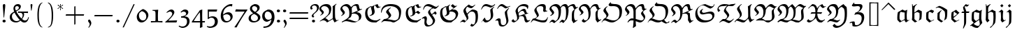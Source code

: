 SplineFontDB: 3.0
FontName: eufm10
FullName: eufm10
FamilyName: eufm10
Weight: Book
Copyright: Copyright (C) 1994, 1995, Basil K. Malyshev. All Rights Reserved.012BaKoMa Fonts Collection, Level-C.
Version: 1.2/19-Jan-95
ItalicAngle: 0
UnderlinePosition: -123
UnderlineWidth: 20
Ascent: 1638
Descent: 410
sfntRevision: 0x00010000
LayerCount: 2
Layer: 0 1 "Back"  1
Layer: 1 1 "Fore"  0
XUID: [1021 99 1815243471 16118442]
FSType: 0
OS2Version: 0
OS2_WeightWidthSlopeOnly: 0
OS2_UseTypoMetrics: 1
CreationTime: -2082844800
ModificationTime: 1421634265
PfmFamily: 17
TTFWeight: 400
TTFWidth: 5
LineGap: 0
VLineGap: 0
Panose: 2 11 5 0 0 0 0 0 0 0
OS2TypoAscent: -145
OS2TypoAOffset: 1
OS2TypoDescent: -39
OS2TypoDOffset: 1
OS2TypoLinegap: 0
OS2WinAscent: 0
OS2WinAOffset: 1
OS2WinDescent: 0
OS2WinDOffset: 1
HheadAscent: -23
HheadAOffset: 1
HheadDescent: -10
HheadDOffset: 1
OS2SubXSize: 410
OS2SubYSize: 369
OS2SubXOff: 0
OS2SubYOff: -449
OS2SupXSize: 410
OS2SupYSize: 369
OS2SupXOff: 0
OS2SupYOff: 1239
OS2StrikeYSize: 102
OS2StrikeYPos: 530
OS2Vendor: 'LyEd'
OS2UnicodeRanges: 00000000.00000000.00000000.00000000
MarkAttachClasses: 1
DEI: 91125
TtTable: prep
NPUSHB
 28
 25
 36
 3
 33
 3
 31
 3
 28
 12
 25
 5
 31
 95
 14
 13
 24
 95
 5
 91
 28
 85
 3
 95
 95
 60
 13
 153
 0
SCANTYPE
PUSHW_1
 828
SCANCTRL
SCVTCI
CALL
CALL
EndTTInstrs
TtTable: fpgm
NPUSHB
 22
 21
 20
 19
 18
 17
 16
 15
 14
 13
 12
 11
 10
 9
 8
 7
 6
 5
 4
 3
 2
 1
 0
FDEF
PUSHB_3
 0
 128
 0
RS
DUP
ROLL
DIV
ROLL
SWAP
WS
FLOOR
ODD
ENDF
FDEF
PUSHB_3
 42
 0
 0
RS
EQ
JROT
PUSHB_1
 0
CALL
IF
SLOOP
IP
EIF
PUSHB_1
 0
CALL
IF
SLOOP
ALIGNRP
EIF
PUSHB_1
 0
CALL
IF
PUSHB_1
 10
LOOPCALL
EIF
PUSHB_1
 1
RS
SRP0
PUSHB_1
 0
CALL
IF
SLOOP
ALIGNRP
EIF
PUSHB_1
 0
CALL
IF
PUSHB_1
 10
LOOPCALL
EIF
ENDF
FDEF
CALL
ENDF
FDEF
CALL
PUSHB_1
 2
LOOPCALL
ENDF
FDEF
PUSHB_1
 2
LOOPCALL
ENDF
FDEF
PUSHB_1
 1
DIV
PUSHB_1
 0
SWAP
WS
PUSHB_2
 1
 3
CINDEX
WS
DUP
GC[cur]
DUP
ROUND[Grey]
SUB
ABS
PUSHB_1
 3
CINDEX
GC[cur]
DUP
ROUND[Grey]
DUP
PUSHB_1
 4
RS
SWAP
SUB
DUP
ABS
PUSHB_2
 64
 64
ROLL
EQ
IF
POP
POP
POP
POP
PUSHB_2
 0
 33
JMPR
EIF
LT
IF
POP
POP
PUSHB_2
 0
 4
CINDEX
DUP
GC[cur]
ROUND[Grey]
PUSHB_1
 7
CINDEX
RCVT
SUB
PUSHB_1
 0
LTEQ
IF
POP
ELSE
PUSHB_1
 5
RS
SHPIX
EIF
ELSE
SUB
ABS
EIF
GTEQ
IF
SWAP
MDAP[rnd]
SWAP
MIRP[rp0,min,black]
ELSE
MDAP[rnd]
SWAP
MIRP[min,black]
EIF
PUSHB_1
 1
CALL
ENDF
FDEF
PUSHB_1
 1
DIV
PUSHB_1
 0
SWAP
WS
PUSHB_2
 1
 3
CINDEX
WS
DUP
GC[cur]
DUP
ROUND[Grey]
SUB
ABS
PUSHB_1
 3
CINDEX
GC[cur]
DUP
ROUND[Grey]
SUB
ABS
GTEQ
IF
SWAP
MDAP[rnd]
SWAP
MIRP[rp0,min,black]
ELSE
MDAP[rnd]
SWAP
MIRP[min,black]
EIF
PUSHB_1
 1
CALL
ENDF
FDEF
PUSHB_1
 1
DIV
PUSHB_1
 0
SWAP
WS
PUSHB_2
 1
 5
CINDEX
WS
MIAP[rnd]
MIRP[min,black]
PUSHB_1
 1
CALL
ENDF
FDEF
PUSHB_1
 1
DIV
PUSHB_1
 0
SWAP
WS
PUSHB_2
 1
 3
CINDEX
WS
MIAP[rnd]
MIRP[rp0,min,black]
PUSHB_1
 1
CALL
ENDF
FDEF
SRP1
SRP2
SLOOP
IP
ENDF
FDEF
MDRP[black]
ENDF
FDEF
PUSHB_3
 0
 1
 0
RS
DUP
DUP
PUSHB_1
 4
RS
ROLL
RCVT
PUSHB_1
 3
RS
SUB
ROUND[Black]
ADD
WCVTP
ADD
WS
ENDF
FDEF
RCVT
DUP
PUSHB_1
 3
SWAP
WS
PUSHB_3
 1
 2
 5
RS
SROUND
RS
SWAP
RS
ROLL
SWAP
SUB
ROUND[Black]
ADD
PUSHB_1
 4
SWAP
WS
RTG
PUSHB_1
 11
LOOPCALL
ENDF
FDEF
PUSHB_1
 0
SWAP
WS
RTG
RCVT
ROUND[Black]
PUSHB_1
 64
SUB
DUP
PUSHB_1
 0
LTEQ
IF
POP
PUSHB_1
 65
ELSE
PUSHB_1
 64
SUB
PUSHB_1
 0
LTEQ
IF
PUSHB_1
 70
ELSE
PUSHB_1
 72
EIF
EIF
PUSHB_1
 5
SWAP
WS
RCVT
DUP
PUSHB_1
 1
SWAP
WS
ROUND[Black]
PUSHB_1
 2
SWAP
WS
PUSHB_1
 12
LOOPCALL
RTG
ENDF
FDEF
DUP
RCVT
ROUND[Grey]
WCVTP
ENDF
FDEF
PUSHW_3
 17
 5
 -64
WS
CALL
ENDF
FDEF
PUSHB_3
 17
 5
 0
WS
CALL
ENDF
FDEF
DUP
DUP
PUSHB_2
 2
 3
ROLL
WS
SWAP
PUSHB_1
 1
SUB
WS
GC[cur]
ROUND[Grey]
DUP
PUSHB_1
 64
EQ
IF
PUSHB_1
 64
ADD
EIF
PUSHB_1
 4
SWAP
WS
ENDF
FDEF
PUSHB_2
 2
 3
RS
SRP1
RS
SRP2
SLOOP
IP
IUP[x]
SVTCA[y-axis]
ENDF
FDEF
MDAP[no-rnd]
ENDF
FDEF
MDRP[rnd,black]
ENDF
FDEF
MIAP[rnd]
PUSHB_1
 20
LOOPCALL
ENDF
EndTTInstrs
ShortTable: cvt  117
  6
  8
  14
  46
  60
  57
  -449
  -385
  -74
  0
  965
  985
  1364
  1493
  336
  311
  289
  268
  248
  240
  238
  236
  233
  184
  174
  164
  156
  154
  152
  147
  143
  141
  135
  131
  129
  123
  121
  119
  117
  111
  109
  106
  104
  98
  96
  94
  92
  88
  86
  84
  82
  80
  76
  74
  72
  68
  66
  63
  57
  33
  1374
  1364
  1352
  1014
  944
  885
  602
  412
  356
  350
  332
  311
  244
  236
  231
  217
  201
  197
  195
  193
  188
  184
  182
  180
  178
  174
  172
  170
  168
  166
  164
  162
  160
  156
  154
  152
  150
  147
  145
  143
  141
  139
  137
  135
  131
  127
  125
  123
  117
  113
  109
  106
  104
  86
  84
  59
  33
EndShort
ShortTable: maxp 16
  1
  0
  97
  144
  4
  0
  0
  2
  12
  6
  22
  0
  284
  142
  4
  1
EndShort
LangName: 1033 "" "" "LyX" "FontMonger:eufm10" "" "1.2/19-Jan-95" 
Encoding: UnicodeBmp
UnicodeInterp: none
NameList: Adobe Glyph List
DisplaySize: -48
AntiAlias: 1
FitToEm: 1
WinInfo: 64 16 10
BeginPrivate: 0
EndPrivate
BeginChars: 65539 97

StartChar: .notdef
Encoding: 65536 -1 0
Width: 1536
Flags: W
TtInstrs:
NPUSHB
 27
 59
 2
 6
 0
 6
 4
 59
 0
 9
 0
 7
 2
 4
 116
 3
 5
 0
 5
 116
 7
 1
 0
 6
 2
 9
 15
 3
CALL
IUP[x]
SVTCA[y-axis]
CALL
IUP[y]
EndTTInstrs
LayerCount: 2
Fore
SplineSet
256 0 m 1,0,-1
 256 1280 l 1,1,-1
 1280 1280 l 1,2,-1
 1280 0 l 1,3,-1
 256 0 l 1,0,-1
1247 33 m 1,4,-1
 1247 1247 l 1,5,-1
 289 1247 l 1,6,-1
 289 33 l 1,7,-1
 1247 33 l 1,4,-1
EndSplineSet
EndChar

StartChar: .null
Encoding: 65537 -1 1
Width: 0
Flags: W
LayerCount: 2
EndChar

StartChar: nonmarkingreturn
Encoding: 65538 -1 2
Width: 0
Flags: W
LayerCount: 2
EndChar

StartChar: comma
Encoding: 44 44 3
Width: 567
Flags: W
TtInstrs:
NPUSHB
 15
 11
 19
 7
 8
 0
 2
 108
 16
 3
 4
 5
 1
 21
 15
 3
CALL
IUP[x]
SVTCA[y-axis]
MIAP[rnd]
MDAP[no-rnd]
IUP[y]
EndTTInstrs
LayerCount: 2
Fore
SplineSet
227 -354 m 1,0,1
 265 -303 265 -303 294.5 -240 c 128,-1,2
 324 -177 324 -177 324 -125 c 0,3,4
 324 -75 324 -75 297 -39 c 2,5,-1
 225 59 l 1,6,7
 205 89 205 89 205 127 c 0,8,9
 205 163 205 163 235 191 c 128,-1,10
 265 219 265 219 301 219 c 0,11,12
 329 219 329 219 369 155.5 c 128,-1,13
 409 92 409 92 424 49 c 0,14,15
 440 5 440 5 440 -55 c 0,16,17
 440 -130 440 -130 389 -209 c 128,-1,18
 338 -288 338 -288 250 -393 c 1,19,-1
 227 -354 l 1,0,1
EndSplineSet
EndChar

StartChar: nine
Encoding: 57 57 4
Width: 1026
Flags: W
TtInstrs:
NPUSHB
 46
 39
 39
 20
 10
 0
 8
 7
 1
 35
 31
 10
 16
 6
 1
 58
 0
 7
 0
 7
 3
 4
 20
 10
 7
 3
 34
 43
 9
 6
 1
 76
 25
 34
 4
 5
 1
 1
 81
 43
 15
 1
 6
 2
 48
 15
 3
CALL
CALL
IUP[x]
SVTCA[y-axis]
CALL
IUP[y]
EndTTInstrs
LayerCount: 2
Fore
SplineSet
147 -373 m 1,0,-1
 147 -315 l 1,1,2
 276 -315 276 -315 375 -283.5 c 128,-1,3
 474 -252 474 -252 544 -189.5 c 128,-1,4
 614 -127 614 -127 660.5 -32 c 128,-1,5
 707 63 707 63 731 188 c 1,6,-1
 721 195 l 1,7,8
 641 151 641 151 565 119.5 c 128,-1,9
 489 88 489 88 418 70 c 1,10,11
 334 70 334 70 266 102.5 c 128,-1,12
 198 135 198 135 151 192 c 128,-1,13
 104 249 104 249 79.5 322.5 c 128,-1,14
 55 396 55 396 55 479 c 0,15,16
 55 584 55 584 86.5 658.5 c 128,-1,17
 118 733 118 733 174 784 c 128,-1,18
 230 835 230 835 297 871 c 128,-1,19
 364 907 364 907 479 961 c 1,20,21
 608 961 608 961 699 921.5 c 128,-1,22
 790 882 790 882 846.5 809.5 c 128,-1,23
 903 737 903 737 929.5 634.5 c 128,-1,24
 956 532 956 532 956 408 c 0,25,26
 956 245 956 245 896 95 c 128,-1,27
 836 -55 836 -55 723 -168 c 0,28,29
 614 -276 614 -276 465.5 -324.5 c 128,-1,30
 317 -373 317 -373 147 -373 c 1,0,-1
502 193 m 0,31,32
 616 193 616 193 686 249 c 128,-1,33
 756 305 756 305 756 416 c 0,34,35
 756 497 756 497 739 572.5 c 128,-1,36
 722 648 722 648 683.5 711.5 c 128,-1,37
 645 775 645 775 583.5 812.5 c 128,-1,38
 522 850 522 850 436 850 c 0,39,40
 367 850 367 850 322.5 799.5 c 128,-1,41
 278 749 278 749 258 677 c 128,-1,42
 238 605 238 605 238 539 c 0,43,44
 238 460 238 460 268.5 379 c 128,-1,45
 299 298 299 298 358.5 245.5 c 128,-1,46
 418 193 418 193 502 193 c 0,31,32
EndSplineSet
EndChar

StartChar: quoteleft
Encoding: 181 181 5
Width: 438
Flags: W
TtInstrs:
NPUSHB
 15
 0
 5
 12
 14
 6
 2
 107
 9
 3
 16
 5
 1
 18
 15
 3
CALL
IUP[x]
SVTCA[y-axis]
MIAP[rnd]
MDAP[no-rnd]
IUP[y]
EndTTInstrs
LayerCount: 2
Fore
SplineSet
240 840 m 0,0,1
 190 840 190 840 141 943.5 c 128,-1,2
 92 1047 92 1047 92 1106 c 0,3,4
 92 1211 92 1211 287 1450 c 1,5,-1
 313 1421 l 1,6,7
 274 1352 274 1352 244.5 1288.5 c 128,-1,8
 215 1225 215 1225 215 1182 c 0,9,10
 215 1130 215 1130 244 1090 c 1,11,-1
 307 987 l 1,12,13
 326 962 326 962 326 932 c 256,14,15
 326 902 326 902 298 871 c 128,-1,16
 270 840 270 840 240 840 c 0,0,1
EndSplineSet
EndChar

StartChar: quotesingle
Encoding: 39 39 6
Width: 434
Flags: W
TtInstrs:
NPUSHB
 12
 0
 6
 12
 103
 9
 3
 0
 5
 1
 14
 15
 3
CALL
IUP[x]
SVTCA[y-axis]
MIAP[rnd]
MDAP[no-rnd]
IUP[y]
EndTTInstrs
LayerCount: 2
Fore
SplineSet
180 893 m 1,0,-1
 143 1286 l 1,1,2
 139 1313 139 1313 139 1362 c 0,3,4
 139 1390 139 1390 161 1406.5 c 128,-1,5
 183 1423 183 1423 213 1423 c 0,6,7
 244 1423 244 1423 259 1404 c 128,-1,8
 274 1385 274 1385 274 1354 c 0,9,10
 274 1328 274 1328 266 1272 c 2,11,-1
 213 893 l 1,12,-1
 180 893 l 1,0,-1
EndSplineSet
EndChar

StartChar: M
Encoding: 77 77 7
Width: 2148
Flags: W
TtInstrs:
NPUSHB
 128
 124
 122
 120
 110
 105
 92
 84
 75
 49
 29
 28
 11
 71
 4
 9
 113
 1
 16
 30
 96
 12
 1
 8
 123
 104
 102
 91
 74
 5
 71
 36
 78
 12
 4
 8
 116
 88
 85
 55
 50
 0
 6
 141
 140
 137
 117
 62
 59
 6
 7
 25
 4
 52
 5
 6
 3
 4
 126
 10
 40
 12
 141
 124
 104
 3
 18
 85
 62
 2
 66
 46
 6
 1
 12
 25
 2
 9
 120
 116
 110
 3
 90
 130
 118
 1
 5
 92
 91
 84
 3
 81
 82
 66
 1
 6
 75
 74
 56
 55
 49
 5
 85
 46
 12
 1
 6
 50
 1
 95
 25
 32
 8
 6
 36
 1
 29
 28
 0
 3
 99
 20
 1
 3
 6
 5
 143
 15
 3
CALL
LOOPCALL
CALL
MIAP[rnd]
MIAP[rnd]
CALL
CALL
IUP[y]
EndTTInstrs
LayerCount: 2
Fore
SplineSet
78 -33 m 1,0,-1
 55 0 l 1,1,2
 105 82 105 82 168 149.5 c 128,-1,3
 231 217 231 217 295 217 c 0,4,5
 368 217 368 217 481 109 c 1,6,7
 545 144 545 144 584.5 185.5 c 128,-1,8
 624 227 624 227 649.5 282.5 c 128,-1,9
 675 338 675 338 690 406 c 0,10,11
 721 545 721 545 721 752 c 0,12,13
 721 878 721 878 689 998 c 128,-1,14
 657 1118 657 1118 579 1196 c 128,-1,15
 501 1274 501 1274 371 1274 c 0,16,17
 333 1274 333 1274 292.5 1255 c 128,-1,18
 252 1236 252 1236 224.5 1203.5 c 128,-1,19
 197 1171 197 1171 197 1133 c 0,20,21
 197 1093 197 1093 220.5 1056.5 c 128,-1,22
 244 1020 244 1020 295 958 c 1,23,24
 393 846 393 846 393 772 c 0,25,26
 393 691 393 691 317 620 c 128,-1,27
 241 549 241 549 143 500 c 1,28,-1
 98 532 l 1,29,30
 157 563 157 563 199.5 603.5 c 128,-1,31
 242 644 242 644 242 696 c 0,32,33
 242 733 242 733 166 827 c 0,34,35
 55 962 55 962 55 1024 c 0,36,37
 55 1119 55 1119 130 1208 c 128,-1,38
 205 1297 205 1297 317 1351 c 128,-1,39
 429 1405 429 1405 524 1405 c 0,40,41
 597 1405 597 1405 663.5 1377 c 128,-1,42
 730 1349 730 1349 778 1300 c 1,43,44
 849 1231 849 1231 872 1136.5 c 128,-1,45
 895 1042 895 1042 895 915 c 0,46,47
 895 719 895 719 860.5 554 c 128,-1,48
 826 389 826 389 741 250 c 1,49,-1
 393 -55 l 1,50,51
 285 53 285 53 219 53 c 0,52,53
 178 53 178 53 142 29 c 128,-1,54
 106 5 106 5 78 -33 c 1,0,-1
807 -33 m 1,55,-1
 786 10 l 1,56,57
 851 100 851 100 901 156.5 c 128,-1,58
 951 213 951 213 991 213 c 0,59,60
 1029 213 1029 213 1062.5 195 c 128,-1,61
 1096 177 1096 177 1145 141 c 1,62,63
 1200 189 1200 189 1227 298 c 128,-1,64
 1254 407 1254 407 1260 516.5 c 128,-1,65
 1266 626 1266 626 1266 752 c 0,66,67
 1266 915 1266 915 1249 1012 c 1,68,69
 1233 1117 1233 1117 1193 1174 c 128,-1,70
 1153 1231 1153 1231 1059 1231 c 0,71,72
 1003 1231 1003 1231 956.5 1185 c 128,-1,73
 910 1139 910 1139 885 1077 c 1,74,-1
 862 1165 l 1,75,76
 925 1246 925 1246 1014.5 1299 c 128,-1,77
 1104 1352 1104 1352 1200 1352 c 0,78,79
 1387 1352 1387 1352 1427 1090 c 1,80,81
 1450 952 1450 952 1450 893 c 0,82,83
 1450 565 1450 565 1319 262 c 1,84,-1
 1069 -45 l 1,85,86
 1028 -8 1028 -8 991.5 17.5 c 128,-1,87
 955 43 955 43 928 43 c 256,88,89
 901 43 901 43 874 23.5 c 128,-1,90
 847 4 847 4 807 -33 c 1,55,-1
1427 1090 m 1,91,-1
 1407 1184 l 1,92,93
 1442 1233 1442 1233 1511.5 1287.5 c 128,-1,94
 1581 1342 1581 1342 1660 1379.5 c 128,-1,95
 1739 1417 1739 1417 1798 1417 c 0,96,97
 1864 1417 1864 1417 1895 1374.5 c 128,-1,98
 1926 1332 1926 1332 1952 1253 c 0,99,100
 1969 1199 1969 1199 1989 1173 c 128,-1,101
 2009 1147 2009 1147 2054 1147 c 0,102,103
 2096 1147 2096 1147 2146 1165 c 1,104,-1
 1886 1001 l 1,105,106
 1870 1005 1870 1005 1855 1020.5 c 128,-1,107
 1840 1036 1840 1036 1829 1060 c 128,-1,108
 1818 1084 1818 1084 1811 1107.5 c 128,-1,109
 1804 1131 1804 1131 1798 1145 c 1,110,111
 1775 1218 1775 1218 1754 1252 c 128,-1,112
 1733 1286 1733 1286 1679 1286 c 0,113,114
 1600 1286 1600 1286 1535 1229.5 c 128,-1,115
 1470 1173 1470 1173 1427 1090 c 1,91,-1
1810 -55 m 1,116,-1
 1690 164 l 1,117,-1
 1690 555 l 2,118,119
 1690 664 1690 664 1722 817 c 1,120,121
 1786 917 1786 917 1886 1001 c 1,122,-1
 2146 1165 l 1,123,-1
 2146 1133 l 1,124,125
 2020 1071 2020 1071 1919 969 c 1,126,127
 1891 913 1891 913 1876 845.5 c 128,-1,128
 1861 778 1861 778 1857 710 c 128,-1,129
 1853 642 1853 642 1853 567 c 0,130,131
 1853 500 1853 500 1854.5 450.5 c 128,-1,132
 1856 401 1856 401 1860.5 357.5 c 128,-1,133
 1865 314 1865 314 1876 283 c 1,134,135
 1885 251 1885 251 1915 201.5 c 128,-1,136
 1945 152 1945 152 1964 152 c 0,137,138
 1982 152 1982 152 2027.5 171 c 128,-1,139
 2073 190 2073 190 2103 207 c 1,140,-1
 2103 164 l 1,141,-1
 1810 -55 l 1,116,-1
EndSplineSet
EndChar

StartChar: Z
Encoding: 90 90 8
Width: 1233
Flags: W
TtInstrs:
NPUSHB
 74
 60
 55
 20
 3
 17
 10
 9
 35
 1
 31
 1
 33
 1
 28
 28
 44
 12
 21
 8
 19
 1
 50
 21
 2
 36
 52
 17
 5
 6
 69
 0
 2
 66
 1
 56
 10
 64
 17
 6
 3
 4
 3
 42
 12
 40
 12
 1
 9
 37
 35
 33
 20
 1
 5
 18
 60
 55
 2
 81
 57
 14
 1
 5
 50
 1
 85
 46
 25
 4
 6
 2
 72
 15
 3
CALL
CALL
MIAP[rnd]
MIAP[rnd]
MIAP[rnd]
MDAP[no-rnd]
CALL
CALL
IUP[y]
EndTTInstrs
LayerCount: 2
Fore
SplineSet
45 -86 m 1,0,-1
 23 -53 l 1,1,2
 186 76 186 76 305 76 c 0,3,4
 372 76 372 76 387.5 38.5 c 128,-1,5
 403 1 403 1 403 -88 c 0,6,7
 403 -137 403 -137 411 -163.5 c 128,-1,8
 419 -190 419 -190 442 -204.5 c 128,-1,9
 465 -219 465 -219 512 -219 c 0,10,11
 648 -219 648 -219 736.5 -138 c 128,-1,12
 825 -57 825 -57 865 68 c 128,-1,13
 905 193 905 193 905 326 c 0,14,15
 905 487 905 487 823 570 c 128,-1,16
 741 653 741 653 578 653 c 0,17,18
 479 653 479 653 393 610 c 1,19,-1
 371 633 l 1,20,-1
 459 762 l 1,21,22
 535 762 535 762 612 814.5 c 128,-1,23
 689 867 689 867 737.5 950 c 128,-1,24
 786 1033 786 1033 786 1110 c 0,25,26
 786 1166 786 1166 739 1198.5 c 128,-1,27
 692 1231 692 1231 633 1231 c 0,28,29
 583 1231 583 1231 476 1219.5 c 128,-1,30
 369 1208 369 1208 328 1208 c 0,31,32
 186 1208 186 1208 186 1296 c 1,33,-1
 328 1493 l 1,34,-1
 360 1493 l 1,35,36
 344 1471 344 1471 344 1444 c 0,37,38
 344 1397 344 1397 394.5 1384.5 c 128,-1,39
 445 1372 445 1372 512 1372 c 0,40,41
 567 1372 567 1372 623 1378 c 1,42,43
 695 1382 695 1382 731 1382 c 0,44,45
 961 1382 961 1382 961 1221 c 0,46,47
 961 1127 961 1127 909.5 1041 c 128,-1,48
 858 955 858 955 780 885 c 128,-1,49
 702 815 702 815 612 762 c 1,50,51
 690 774 690 774 731 774 c 0,52,53
 833 774 833 774 919.5 740 c 128,-1,54
 1006 706 1006 706 1057 631 c 1,55,56
 1090 520 1090 520 1090 401 c 0,57,58
 1090 273 1090 273 1047 146 c 128,-1,59
 1004 19 1004 19 926 -98 c 1,60,61
 859 -155 859 -155 776 -198 c 128,-1,62
 693 -241 693 -241 606 -263 c 128,-1,63
 519 -285 519 -285 426 -285 c 0,64,65
 316 -285 316 -285 229 -262 c 1,66,67
 229 -170 229 -170 215.5 -101.5 c 128,-1,68
 202 -33 202 -33 154 -33 c 0,69,70
 115 -33 115 -33 45 -86 c 1,0,-1
EndSplineSet
EndChar

StartChar: g
Encoding: 103 103 9
Width: 1030
Flags: W
TtInstrs:
NPUSHB
 58
 26
 1
 0
 1
 29
 28
 24
 7
 17
 7
 1
 4
 45
 40
 34
 12
 11
 9
 6
 19
 22
 7
 45
 22
 9
 3
 41
 48
 9
 19
 13
 2
 43
 34
 32
 11
 4
 90
 15
 41
 17
 5
 1
 1
 27
 7
 3
 2
 4
 89
 48
 5
 5
 6
 2
 51
 15
 3
CALL
CALL
IUP[x]
SVTCA[y-axis]
MIAP[rnd]
LOOPCALL
CALL
IUP[y]
EndTTInstrs
LayerCount: 2
Fore
SplineSet
55 -295 m 1,0,-1
 33 -268 l 1,1,-1
 301 -41 l 1,2,-1
 160 133 l 1,3,4
 152 269 152 269 152 338 c 0,5,6
 152 553 152 553 184 754 c 1,7,8
 323 852 323 852 514 963 c 1,9,10
 608 900 608 900 748 868 c 1,11,-1
 895 952 l 1,12,-1
 905 940 l 1,13,14
 860 813 860 813 860 307 c 0,15,16
 860 271 860 271 872.5 210 c 128,-1,17
 885 149 885 149 904.5 74 c 128,-1,18
 924 -1 924 -1 932 -37 c 1,19,20
 850 -140 850 -140 765.5 -236.5 c 128,-1,21
 681 -333 681 -333 598 -412 c 1,22,23
 531 -428 531 -428 524 -428 c 0,24,25
 346 -428 346 -428 127 -258 c 1,26,-1
 55 -295 l 1,0,-1
303 -117 m 1,27,28
 466 -276 466 -276 604 -276 c 0,29,30
 682 -276 682 -276 715 -233 c 128,-1,31
 748 -190 748 -190 748 -113 c 0,32,33
 748 -73 748 -73 698 190 c 1,34,35
 578 104 578 104 482.5 30 c 128,-1,36
 387 -44 387 -44 303 -117 c 1,27,28
328 254 m 1,37,38
 357 219 357 219 389 186.5 c 128,-1,39
 421 154 421 154 471 106 c 1,40,-1
 696 252 l 1,41,42
 696 491 696 491 715 719 c 1,43,44
 529 741 529 741 365 797 c 1,45,46
 336 743 336 743 326.5 680.5 c 128,-1,47
 317 618 317 618 317 532 c 0,48,49
 317 366 317 366 328 254 c 1,37,38
EndSplineSet
EndChar

StartChar: t
Encoding: 116 116 10
Width: 682
Flags: W
TtInstrs:
NPUSHB
 42
 14
 1
 16
 1
 53
 3
 1
 10
 6
 1
 4
 26
 23
 10
 3
 19
 28
 9
 27
 15
 2
 18
 11
 1
 2
 0
 2
 17
 14
 9
 7
 4
 5
 87
 19
 1
 21
 6
 1
 30
 16
 3
CALL
CALL
MIAP[rnd]
LOOPCALL
CALL
IUP[y]
EndTTInstrs
LayerCount: 2
Fore
SplineSet
227 127 m 1,0,-1
 233 723 l 1,1,-1
 53 723 l 1,2,-1
 129 797 l 1,3,-1
 238 797 l 1,4,5
 238 839 238 839 240 921 c 128,-1,6
 242 1003 242 1003 242 1044 c 0,7,8
 242 1108 242 1108 240 1141 c 1,9,-1
 467 1311 l 1,10,-1
 494 1284 l 1,11,-1
 438 1231 l 1,12,13
 401 1192 401 1192 401 797 c 1,14,-1
 618 797 l 1,15,-1
 557 723 l 1,16,-1
 399 723 l 1,17,18
 399 348 399 348 403 252 c 1,19,20
 426 230 426 230 456 203 c 128,-1,21
 486 176 486 176 514.5 157.5 c 128,-1,22
 543 139 543 139 565 139 c 0,23,24
 573 139 573 139 578 141 c 2,25,-1
 707 205 l 1,26,-1
 715 160 l 1,27,-1
 434 -43 l 1,28,-1
 227 127 l 1,0,-1
EndSplineSet
EndChar

StartChar: dalt
Encoding: 162 162 11
Width: 1020
Flags: W
TtInstrs:
NPUSHB
 43
 31
 28
 27
 19
 6
 5
 19
 41
 9
 41
 31
 23
 8
 6
 5
 21
 11
 9
 39
 34
 2
 85
 36
 21
 1
 5
 7
 1
 29
 1
 27
 4
 0
 3
 90
 11
 2
 21
 6
 2
 44
 15
 3
CALL
CALL
IUP[x]
SVTCA[y-axis]
MIAP[rnd]
LOOPCALL
IUP[y]
EndTTInstrs
LayerCount: 2
Fore
SplineSet
160 168 m 1,0,1
 156 286 156 286 156 346 c 0,2,3
 156 543 156 543 180 737 c 1,4,5
 272 824 272 824 440 942 c 1,6,-1
 479 922 l 1,7,-1
 356 797 l 1,8,9
 333 742 333 742 326 679 c 128,-1,10
 319 616 319 616 319 537 c 0,11,12
 319 445 319 445 334 287 c 0,13,14
 336 268 336 268 358 246 c 0,15,16
 388 216 388 216 417 195 c 128,-1,17
 446 174 446 174 496.5 140 c 128,-1,18
 547 106 547 106 571 88 c 1,19,20
 711 244 711 244 711 645 c 0,21,22
 711 721 711 721 702 831 c 1,23,24
 628 907 628 907 551.5 967 c 128,-1,25
 475 1027 475 1027 385 1077 c 128,-1,26
 295 1127 295 1127 205 1155 c 1,27,-1
 80 1128 l 1,28,-1
 72 1165 l 1,29,30
 179 1220 179 1220 324 1262 c 1,31,32
 490 1212 490 1212 631 1133 c 128,-1,33
 772 1054 772 1054 879 938 c 1,34,35
 885 853 885 853 885 762 c 0,36,37
 885 607 885 607 867.5 469.5 c 128,-1,38
 850 332 850 332 805 209 c 1,39,40
 667 95 667 95 420 -61 c 1,41,42
 296 32 296 32 160 168 c 1,0,1
EndSplineSet
EndChar

StartChar: exclam
Encoding: 33 33 12
Width: 604
Flags: W
TtInstrs:
NPUSHB
 26
 12
 1
 6
 20
 0
 9
 16
 7
 1
 4
 19
 12
 24
 22
 16
 12
 4
 74
 9
 3
 1
 5
 1
 27
 15
 3
CALL
IUP[x]
SVTCA[y-axis]
MIAP[rnd]
CALL
IUP[y]
EndTTInstrs
LayerCount: 2
Fore
SplineSet
301 -25 m 0,0,1
 253 -25 253 -25 218.5 11.5 c 128,-1,2
 184 48 184 48 184 96 c 0,3,4
 184 145 184 145 219 179 c 128,-1,5
 254 213 254 213 301 213 c 0,6,7
 350 213 350 213 383 178.5 c 128,-1,8
 416 144 416 144 416 96 c 256,9,10
 416 48 416 48 383 11.5 c 128,-1,11
 350 -25 350 -25 301 -25 c 0,0,1
268 377 m 1,12,-1
 213 1159 l 2,13,14
 211 1201 211 1201 209 1231.5 c 128,-1,15
 207 1262 207 1262 207 1278 c 0,16,17
 207 1344 207 1344 228 1378.5 c 128,-1,18
 249 1413 249 1413 311 1413 c 0,19,20
 349 1413 349 1413 368 1386 c 128,-1,21
 387 1359 387 1359 387 1319 c 0,22,23
 387 1287 387 1287 377 1139 c 1,24,-1
 301 381 l 1,25,-1
 268 377 l 1,12,-1
EndSplineSet
EndChar

StartChar: period
Encoding: 46 46 13
Width: 567
Flags: W
TtInstrs:
NPUSHB
 17
 6
 19
 0
 9
 0
 7
 1
 4
 74
 9
 3
 0
 5
 1
 13
 15
 3
CALL
IUP[x]
SVTCA[y-axis]
CALL
IUP[y]
EndTTInstrs
LayerCount: 2
Fore
SplineSet
291 -31 m 0,0,1
 244 -31 244 -31 212 6 c 128,-1,2
 180 43 180 43 180 90 c 256,3,4
 180 137 180 137 212 173 c 128,-1,5
 244 209 244 209 291 209 c 0,6,7
 341 209 341 209 376.5 174.5 c 128,-1,8
 412 140 412 140 412 90 c 256,9,10
 412 40 412 40 376.5 4.5 c 128,-1,11
 341 -31 341 -31 291 -31 c 0,0,1
EndSplineSet
EndChar

StartChar: semicolon
Encoding: 59 59 14
Width: 442
Flags: W
TtInstrs:
NPUSHB
 29
 22
 21
 28
 10
 0
 8
 1
 4
 13
 21
 7
 17
 1
 21
 10
 8
 5
 3
 0
 6
 73
 31
 25
 17
 5
 1
 35
 15
 3
CALL
IUP[x]
SVTCA[y-axis]
MIAP[rnd]
MDAP[no-rnd]
CALL
IUP[y]
EndTTInstrs
LayerCount: 2
Fore
SplineSet
152 -362 m 1,0,1
 193 -307 193 -307 220.5 -244.5 c 128,-1,2
 248 -182 248 -182 248 -131 c 0,3,4
 248 -90 248 -90 221 -53 c 1,5,-1
 152 51 l 2,6,7
 133 80 133 80 133 104 c 0,8,9
 133 148 133 148 156 170 c 1,10,-1
 156 180 l 1,11,12
 184 203 184 203 219 203 c 0,13,14
 255 203 255 203 289.5 157 c 128,-1,15
 324 111 324 111 345.5 48.5 c 128,-1,16
 367 -14 367 -14 367 -49 c 0,17,18
 367 -105 367 -105 337.5 -165.5 c 128,-1,19
 308 -226 308 -226 266 -282.5 c 128,-1,20
 224 -339 224 -339 182 -389 c 1,21,-1
 152 -362 l 1,0,1
205 702 m 0,22,23
 160 702 160 702 128 737 c 128,-1,24
 96 772 96 772 96 819 c 256,25,26
 96 866 96 866 128 902 c 128,-1,27
 160 938 160 938 205 938 c 0,28,29
 254 938 254 938 293 904 c 128,-1,30
 332 870 332 870 332 819 c 256,31,32
 332 768 332 768 293.5 735 c 128,-1,33
 255 702 255 702 205 702 c 0,22,23
EndSplineSet
EndChar

StartChar: B
Encoding: 66 66 15
Width: 1810
Flags: W
TtInstrs:
NPUSHB
 97
 110
 102
 101
 54
 53
 51
 29
 7
 12
 61
 9
 40
 1
 107
 1
 12
 31
 37
 12
 5
 8
 23
 1
 99
 1
 47
 61
 94
 5
 6
 2
 4
 86
 77
 73
 9
 43
 12
 0
 9
 101
 1
 56
 112
 79
 3
 2
 8
 20
 2
 9
 54
 1
 102
 61
 2
 90
 1
 68
 1
 85
 66
 56
 23
 5
 110
 99
 98
 96
 75
 40
 6
 81
 112
 8
 1
 6
 95
 20
 26
 0
 6
 29
 24
 23
 1
 0
 5
 99
 16
 32
 1
 6
 4
 115
 15
 3
CALL
LOOPCALL
IUP[x]
SVTCA[y-axis]
MIAP[rnd]
MIAP[rnd]
MIAP[rnd]
MDAP[no-rnd]
MDAP[no-rnd]
CALL
CALL
IUP[y]
EndTTInstrs
LayerCount: 2
Fore
SplineSet
229 -12 m 1,0,-1
 197 43 l 1,1,2
 365 145 365 145 446 197 c 1,3,4
 631 305 631 305 711 424 c 1,5,6
 738 466 738 466 746 548 c 128,-1,7
 754 630 754 630 754 729 c 0,8,9
 754 860 754 860 726.5 982.5 c 128,-1,10
 699 1105 699 1105 622 1189.5 c 128,-1,11
 545 1274 545 1274 414 1274 c 0,12,13
 373 1274 373 1274 332.5 1254.5 c 128,-1,14
 292 1235 292 1235 266 1200.5 c 128,-1,15
 240 1166 240 1166 240 1122 c 0,16,17
 240 1068 240 1068 328 969 c 1,18,19
 426 855 426 855 426 795 c 0,20,21
 426 708 426 708 349.5 636 c 128,-1,22
 273 564 273 564 176 522 c 1,23,-1
 143 545 l 1,24,25
 274 620 274 620 274 709 c 0,26,27
 274 732 274 732 240.5 778 c 128,-1,28
 207 824 207 824 176 860 c 1,29,30
 137 910 137 910 117.5 949 c 128,-1,31
 98 988 98 988 98 1034 c 0,32,33
 98 1103 98 1103 141.5 1172.5 c 128,-1,34
 185 1242 185 1242 255 1297 c 128,-1,35
 325 1352 325 1352 402 1383.5 c 128,-1,36
 479 1415 479 1415 545 1415 c 0,37,38
 650 1415 650 1415 738 1354.5 c 128,-1,39
 826 1294 826 1294 883 1198 c 1,40,41
 970 1284 970 1284 1078.5 1344.5 c 128,-1,42
 1187 1405 1187 1405 1286 1405 c 0,43,44
 1361 1405 1361 1405 1396 1379 c 128,-1,45
 1431 1353 1431 1353 1441.5 1320.5 c 128,-1,46
 1452 1288 1452 1288 1473 1186 c 1,47,48
 1480 1146 1480 1146 1488.5 1115 c 128,-1,49
 1497 1084 1497 1084 1515 1059 c 128,-1,50
 1533 1034 1533 1034 1563 1034 c 0,51,52
 1607 1034 1607 1034 1669 1057 c 1,53,-1
 1679 1012 l 1,54,55
 1530 954 1530 954 1460 903 c 0,56,57
 1432 883 1432 883 1416.5 872 c 128,-1,58
 1401 861 1401 861 1373.5 844 c 128,-1,59
 1346 827 1346 827 1331.5 818.5 c 128,-1,60
 1317 810 1317 810 1276 784 c 1,61,62
 1351 784 1351 784 1417 762.5 c 128,-1,63
 1483 741 1483 741 1531.5 698.5 c 128,-1,64
 1580 656 1580 656 1607 595.5 c 128,-1,65
 1634 535 1634 535 1634 457 c 0,66,67
 1634 338 1634 338 1569 205 c 1,68,69
 1453 113 1453 113 1365 49 c 128,-1,70
 1277 -15 1277 -15 1231 -33 c 0,71,72
 1175 -55 1175 -55 1100 -55 c 0,73,74
 979 -55 979 -55 817 10 c 1,75,76
 607 98 607 98 512 98 c 0,77,78
 389 98 389 98 229 -12 c 1,0,-1
623 240 m 1,79,80
 702 240 702 240 785 217 c 128,-1,81
 868 194 868 194 971 152 c 1,82,83
 1035 127 1035 127 1076 112 c 128,-1,84
 1117 97 1117 97 1159.5 86.5 c 128,-1,85
 1202 76 1202 76 1233 76 c 0,86,87
 1304 76 1304 76 1355.5 116 c 128,-1,88
 1407 156 1407 156 1433.5 221 c 128,-1,89
 1460 286 1460 286 1460 358 c 0,90,91
 1460 460 1460 460 1410.5 537 c 128,-1,92
 1361 614 1361 614 1275.5 655 c 128,-1,93
 1190 696 1190 696 1090 696 c 0,94,95
 997 696 997 696 930 666 c 1,96,97
 914 531 914 531 862 424 c 1,98,-1
 623 240 l 1,79,80
936 731 m 1,99,100
 1114 791 1114 791 1167 817 c 2,101,-1
 1384 926 l 1,102,103
 1339 937 1339 937 1309 1100 c 1,104,105
 1294 1199 1294 1199 1269.5 1247.5 c 128,-1,106
 1245 1296 1245 1296 1167 1296 c 0,107,108
 1077 1296 1077 1296 1017.5 1234 c 128,-1,109
 958 1172 958 1172 928 1077 c 1,110,111
 938 1022 938 1022 938 817 c 0,112,113
 938 760 938 760 936 731 c 1,99,100
EndSplineSet
EndChar

StartChar: O
Encoding: 79 79 16
Width: 1694
Flags: W
TtInstrs:
NPUSHB
 74
 70
 31
 28
 17
 3
 5
 44
 33
 9
 56
 1
 48
 16
 2
 44
 32
 61
 12
 20
 8
 77
 1
 33
 33
 72
 9
 8
 7
 2
 4
 1
 9
 0
 9
 70
 1
 81
 67
 39
 2
 5
 56
 1
 55
 31
 2
 94
 58
 51
 17
 6
 17
 16
 2
 95
 26
 6
 1
 6
 28
 1
 1
 1
 3
 1
 85
 19
 13
 13
 6
 4
 81
 15
 3
CALL
IUP[x]
SVTCA[y-axis]
MIAP[rnd]
MIAP[rnd]
CALL
CALL
IUP[y]
EndTTInstrs
LayerCount: 2
Fore
SplineSet
55 -33 m 1,0,-1
 23 0 l 1,1,2
 120 129 120 129 209 217 c 1,3,4
 285 244 285 244 334 298.5 c 128,-1,5
 383 353 383 353 383 424 c 0,6,7
 383 472 383 472 359.5 519 c 128,-1,8
 336 566 336 566 295 621 c 0,9,10
 273 650 273 650 242.5 691.5 c 128,-1,11
 212 733 212 733 188 774 c 128,-1,12
 164 815 164 815 164 838 c 0,13,14
 164 948 164 948 245.5 1046 c 128,-1,15
 327 1144 327 1144 436 1208 c 1,16,-1
 479 1188 l 1,17,18
 338 1082 338 1082 338 991 c 0,19,20
 338 953 338 953 353 911.5 c 128,-1,21
 368 870 368 870 390 830 c 128,-1,22
 412 790 412 790 436 752 c 0,23,24
 480 682 480 682 507.5 627.5 c 128,-1,25
 535 573 535 573 535 532 c 0,26,27
 535 402 535 402 338 229 c 1,28,29
 377 229 377 229 439.5 205.5 c 128,-1,30
 502 182 502 182 600 141 c 1,31,32
 775 76 775 76 928 76 c 0,33,34
 1001 76 1001 76 1071 104.5 c 128,-1,35
 1141 133 1141 133 1195.5 184.5 c 128,-1,36
 1250 236 1250 236 1280 305 c 0,37,38
 1341 443 1341 443 1341 676 c 0,39,40
 1341 813 1341 813 1320 910.5 c 128,-1,41
 1299 1008 1299 1008 1248.5 1077.5 c 128,-1,42
 1198 1147 1198 1147 1109 1184 c 128,-1,43
 1020 1221 1020 1221 885 1221 c 0,44,45
 864 1221 864 1221 825.5 1219 c 128,-1,46
 787 1217 787 1217 758.5 1215.5 c 128,-1,47
 730 1214 730 1214 711 1214 c 0,48,49
 657 1214 657 1214 602 1237.5 c 128,-1,50
 547 1261 547 1261 547 1307 c 0,51,52
 547 1344 547 1344 567.5 1371.5 c 128,-1,53
 588 1399 588 1399 631.5 1437.5 c 128,-1,54
 675 1476 675 1476 688 1493 c 1,55,-1
 719 1493 l 1,56,57
 700 1463 700 1463 700 1442 c 0,58,59
 700 1394 700 1394 823 1375 c 128,-1,60
 946 1356 946 1356 1036 1356 c 0,61,62
 1086 1356 1086 1356 1154 1340.5 c 128,-1,63
 1222 1325 1222 1325 1285 1296 c 128,-1,64
 1348 1267 1348 1267 1384 1231 c 0,65,66
 1526 1089 1526 1089 1526 817 c 0,67,68
 1526 636 1526 636 1485.5 481.5 c 128,-1,69
 1445 327 1445 327 1341 227 c 1,70,71
 1018 -55 1018 -55 797 -55 c 0,72,73
 634 -55 634 -55 469 10 c 1,74,75
 384 46 384 46 343 61 c 128,-1,76
 302 76 302 76 252 76 c 0,77,78
 194 76 194 76 141 46.5 c 128,-1,79
 88 17 88 17 55 -33 c 1,0,-1
EndSplineSet
EndChar

StartChar: i
Encoding: 105 105 17
Width: 571
Flags: W
TtInstrs:
NPUSHB
 37
 27
 23
 19
 8
 6
 5
 19
 32
 12
 26
 9
 11
 10
 24
 1
 18
 34
 13
 2
 29
 9
 0
 3
 32
 27
 26
 11
 4
 102
 15
 2
 21
 5
 1
 36
 15
 3
CALL
CALL
MIAP[rnd]
MIAP[rnd]
MIAP[rnd]
LOOPCALL
IUP[y]
EndTTInstrs
LayerCount: 2
Fore
SplineSet
186 113 m 1,0,1
 203 233 203 233 203 393 c 0,2,3
 203 560 203 560 182 752 c 1,4,5
 164 776 164 776 141 799 c 1,6,7
 125 795 125 795 55 756 c 1,8,-1
 29 782 l 1,9,10
 132 868 132 868 244 971 c 1,11,12
 309 903 309 903 367 860 c 1,13,14
 340 658 340 658 340 477 c 0,15,16
 340 398 340 398 344 348 c 128,-1,17
 348 298 348 298 367 246 c 128,-1,18
 386 194 386 194 426 154 c 1,19,20
 430 154 430 154 434.5 158.5 c 128,-1,21
 439 163 439 163 444 164 c 1,22,-1
 535 209 l 1,23,-1
 549 170 l 1,24,25
 422 52 422 52 295 -43 c 1,26,-1
 186 113 l 1,0,1
266 1137 m 1,27,28
 209 1189 209 1189 147 1264 c 1,29,30
 167 1284 167 1284 206.5 1318 c 128,-1,31
 246 1352 246 1352 270 1380 c 1,32,33
 349 1287 349 1287 383 1262 c 1,34,-1
 266 1137 l 1,27,28
EndSplineSet
EndChar

StartChar: v
Encoding: 118 118 18
Width: 1047
Flags: W
TtInstrs:
NPUSHB
 45
 42
 33
 18
 12
 4
 19
 27
 9
 19
 10
 27
 19
 2
 38
 44
 9
 26
 21
 2
 94
 23
 38
 1
 5
 8
 1
 0
 1
 49
 18
 17
 15
 13
 12
 2
 7
 87
 44
 4
 7
 6
 2
 53
 15
 3
CALL
CALL
IUP[x]
SVTCA[y-axis]
MIAP[rnd]
MIAP[rnd]
LOOPCALL
IUP[y]
EndTTInstrs
LayerCount: 2
Fore
SplineSet
188 129 m 1,0,1
 197 240 197 240 197 387 c 0,2,3
 197 524 197 524 188 727 c 1,4,5
 169 755 169 755 153 777.5 c 128,-1,6
 137 800 137 800 125 820.5 c 128,-1,7
 113 841 113 841 113 852 c 0,8,9
 113 885 113 885 135 927 c 128,-1,10
 157 969 157 969 190.5 1013 c 128,-1,11
 224 1057 224 1057 246 1085 c 1,12,-1
 281 1079 l 1,13,14
 252 1033 252 1033 252 997 c 0,15,16
 252 921 252 921 346 831 c 1,17,-1
 350 760 l 1,18,-1
 649 977 l 1,19,20
 765 900 765 900 885 852 c 1,21,22
 889 712 889 712 889 647 c 0,23,24
 889 491 889 491 879 378.5 c 128,-1,25
 869 266 869 266 831 176 c 1,26,-1
 393 -57 l 1,27,28
 357 -17 357 -17 301 34 c 128,-1,29
 245 85 245 85 188 129 c 1,0,1
424 190 m 2,30,-1
 502 131 l 1,31,32
 540 100 540 100 582 100 c 0,33,34
 622 100 622 100 652 138 c 128,-1,35
 682 176 682 176 698 221 c 0,36,37
 735 324 735 324 735 494 c 0,38,39
 735 605 735 605 719 733 c 1,40,41
 658 786 658 786 543 811 c 1,42,43
 466 780 466 780 358 705 c 1,44,45
 358 681 358 681 356 625 c 128,-1,46
 354 569 354 569 353.5 540 c 128,-1,47
 353 511 353 511 351.5 465.5 c 128,-1,48
 350 420 350 420 350 385 c 0,49,50
 350 312 350 312 363.5 268.5 c 128,-1,51
 377 225 377 225 424 190 c 2,30,-1
EndSplineSet
EndChar

StartChar: falt
Encoding: 164 164 19
Width: 674
Flags: W
TtInstrs:
NPUSHB
 51
 24
 1
 29
 12
 9
 25
 1
 23
 1
 29
 32
 21
 12
 5
 8
 37
 1
 39
 1
 56
 12
 10
 10
 6
 2
 4
 49
 19
 12
 38
 23
 2
 18
 16
 13
 11
 0
 4
 32
 19
 3
 3
 86
 42
 5
 5
 5
 1
 51
 15
 3
CALL
CALL
MIAP[rnd]
MDAP[no-rnd]
CALL
CALL
IUP[y]
EndTTInstrs
LayerCount: 2
Fore
SplineSet
168 -444 m 1,0,1
 225 -263 225 -263 237.5 -124.5 c 128,-1,2
 250 14 250 14 250 262 c 1,3,4
 250 259 250 259 246 449 c 0,5,6
 245 485 245 485 244.5 522 c 128,-1,7
 244 559 244 559 243 595.5 c 128,-1,8
 242 632 242 632 241.5 665 c 128,-1,9
 241 698 241 698 240 729 c 1,10,-1
 57 729 l 1,11,-1
 135 795 l 1,12,-1
 242 795 l 1,13,-1
 213 928 l 1,14,15
 186 1066 186 1066 186 1081 c 0,16,17
 186 1169 186 1169 245.5 1248 c 128,-1,18
 305 1327 305 1327 393 1389 c 1,19,20
 406 1391 406 1391 430 1391 c 0,21,22
 562 1391 562 1391 647 1309 c 1,23,-1
 551 1120 l 1,24,-1
 530 1118 l 1,25,26
 515 1153 515 1153 492.5 1183.5 c 128,-1,27
 470 1214 470 1214 440 1234.5 c 128,-1,28
 410 1255 410 1255 373 1255 c 0,29,30
 328 1255 328 1255 299 1226 c 128,-1,31
 270 1197 270 1197 270 1153 c 0,32,33
 270 1122 270 1122 311 1042 c 2,34,-1
 414 846 l 1,35,36
 428 817 428 817 430 795 c 1,37,-1
 651 795 l 1,38,-1
 606 729 l 1,39,-1
 422 729 l 1,40,41
 422 658 422 658 418 514 c 0,42,43
 414 366 414 366 414 297 c 0,44,45
 414 151 414 151 408.5 62.5 c 128,-1,46
 403 -26 403 -26 378.5 -117 c 128,-1,47
 354 -208 354 -208 299 -307 c 1,48,-1
 207 -459 l 1,49,-1
 168 -444 l 1,0,1
EndSplineSet
EndChar

StartChar: zero
Encoding: 48 48 20
Width: 1026
Flags: W
TtInstrs:
NPUSHB
 29
 17
 29
 0
 9
 0
 7
 1
 4
 24
 7
 7
 1
 20
 28
 9
 94
 12
 20
 0
 5
 92
 28
 4
 0
 6
 2
 33
 15
 3
CALL
CALL
IUP[x]
SVTCA[y-axis]
MDAP[no-rnd]
MDAP[no-rnd]
CALL
IUP[y]
EndTTInstrs
LayerCount: 2
Fore
SplineSet
436 -27 m 0,0,1
 323 -27 323 -27 243.5 34.5 c 128,-1,2
 164 96 164 96 124 195.5 c 128,-1,3
 84 295 84 295 84 403 c 0,4,5
 84 593 84 593 213.5 750 c 128,-1,6
 343 907 343 907 535 1010 c 1,7,8
 611 988 611 988 683 942 c 128,-1,9
 755 896 755 896 812 831.5 c 128,-1,10
 869 767 869 767 901.5 690.5 c 128,-1,11
 934 614 934 614 934 530 c 0,12,13
 934 440 934 440 892 340 c 128,-1,14
 850 240 850 240 778.5 157 c 128,-1,15
 707 74 707 74 617.5 23.5 c 128,-1,16
 528 -27 528 -27 436 -27 c 0,0,1
539 121 m 0,17,18
 663 121 663 121 721.5 211 c 128,-1,19
 780 301 780 301 780 434 c 0,20,21
 780 536 780 536 739.5 622 c 128,-1,22
 699 708 699 708 624 767.5 c 128,-1,23
 549 827 549 827 451 848 c 1,24,25
 360 786 360 786 321 750.5 c 128,-1,26
 282 715 282 715 263 660.5 c 128,-1,27
 244 606 244 606 244 510 c 0,28,29
 244 416 244 416 276.5 326.5 c 128,-1,30
 309 237 309 237 376 179 c 128,-1,31
 443 121 443 121 539 121 c 0,17,18
EndSplineSet
EndChar

StartChar: equal
Encoding: 61 61 21
Width: 1548
Flags: W
TtInstrs:
NPUSHB
 25
 51
 6
 4
 0
 6
 51
 2
 0
 0
 6
 2
 4
 6
 1
 4
 1
 60
 2
 0
 10
 5
 1
 9
 15
 3
CALL
IUP[x]
SVTCA[y-axis]
CALL
IUP[y]
EndTTInstrs
LayerCount: 2
Fore
SplineSet
111 270 m 1,0,-1
 129 350 l 1,1,-1
 1485 350 l 1,2,-1
 1466 270 l 1,3,-1
 111 270 l 1,0,-1
111 674 m 1,4,-1
 129 754 l 1,5,-1
 1485 754 l 1,6,-1
 1466 674 l 1,7,-1
 111 674 l 1,4,-1
EndSplineSet
EndChar

StartChar: D
Encoding: 68 68 22
Width: 1702
Flags: W
TtInstrs:
NPUSHB
 68
 51
 50
 19
 3
 47
 62
 9
 18
 1
 47
 28
 55
 12
 4
 8
 39
 3
 2
 32
 1
 31
 62
 73
 9
 6
 70
 1
 37
 28
 67
 9
 1
 7
 3
 4
 1
 9
 0
 9
 51
 1
 2
 18
 95
 60
 42
 0
 5
 70
 19
 18
 3
 81
 29
 7
 1
 6
 32
 1
 81
 22
 14
 1
 6
 3
 78
 15
 3
CALL
CALL
MIAP[rnd]
MIAP[rnd]
CALL
CALL
IUP[y]
EndTTInstrs
LayerCount: 2
Fore
SplineSet
102 -33 m 1,0,-1
 72 0 l 1,1,2
 148 154 148 154 289 272 c 1,3,4
 352 272 352 272 428.5 293 c 128,-1,5
 505 314 505 314 558.5 358 c 128,-1,6
 612 402 612 402 612 469 c 0,7,8
 612 510 612 510 594 550.5 c 128,-1,9
 576 591 576 591 547 623 c 0,10,11
 527 645 527 645 498 679 c 128,-1,12
 469 713 469 713 447.5 745 c 128,-1,13
 426 777 426 777 426 799 c 0,14,15
 426 867 426 867 480.5 936 c 128,-1,16
 535 1005 535 1005 611 1060.5 c 128,-1,17
 687 1116 687 1116 754 1149 c 1,18,-1
 786 1126 l 1,19,20
 735 1094 735 1094 672.5 1024 c 128,-1,21
 610 954 610 954 610 907 c 0,22,23
 610 894 610 894 623.5 869 c 128,-1,24
 637 844 637 844 658.5 812 c 128,-1,25
 680 780 680 780 698 754 c 0,26,27
 740 693 740 693 768.5 645 c 128,-1,28
 797 597 797 597 797 567 c 0,29,30
 797 477 797 477 710.5 396 c 128,-1,31
 624 315 624 315 516 260 c 1,32,33
 640 237 640 237 776 184 c 1,34,35
 882 144 882 144 954 120 c 128,-1,36
 1026 96 1026 96 1049 96 c 0,37,38
 1169 96 1169 96 1286 272 c 0,39,40
 1337 348 1337 348 1355.5 447 c 128,-1,41
 1374 546 1374 546 1374 664 c 0,42,43
 1374 812 1374 812 1324.5 925 c 128,-1,44
 1275 1038 1275 1038 1186.5 1110 c 128,-1,45
 1098 1182 1098 1182 977.5 1217.5 c 128,-1,46
 857 1253 857 1253 709 1253 c 0,47,48
 447 1253 447 1253 287 1129.5 c 128,-1,49
 127 1006 127 1006 98 752 c 1,50,-1
 55 774 l 1,51,52
 55 985 55 985 145.5 1127 c 128,-1,53
 236 1269 236 1269 395 1337 c 128,-1,54
 554 1405 554 1405 764 1405 c 0,55,56
 913 1405 913 1405 1046.5 1376.5 c 128,-1,57
 1180 1348 1180 1348 1288 1283.5 c 128,-1,58
 1396 1219 1396 1219 1461 1107.5 c 128,-1,59
 1526 996 1526 996 1526 838 c 0,60,61
 1526 552 1526 552 1407 272 c 1,62,63
 1384 249 1384 249 1319 184 c 128,-1,64
 1254 119 1254 119 1194 68 c 128,-1,65
 1134 17 1134 17 1070.5 -19 c 128,-1,66
 1007 -55 1007 -55 961 -55 c 0,67,68
 933 -55 933 -55 890.5 -40 c 128,-1,69
 848 -25 848 -25 756 10 c 1,70,71
 652 52 652 52 521.5 91.5 c 128,-1,72
 391 131 391 131 319 131 c 0,73,74
 275 131 275 131 234.5 107 c 128,-1,75
 194 83 194 83 159.5 44.5 c 128,-1,76
 125 6 125 6 102 -33 c 1,0,-1
EndSplineSet
EndChar

StartChar: Q
Encoding: 81 81 23
Width: 1694
Flags: W
TtInstrs:
NPUSHB
 91
 74
 72
 31
 28
 17
 3
 6
 44
 33
 9
 56
 1
 48
 16
 2
 44
 32
 61
 12
 20
 8
 92
 1
 82
 1
 84
 78
 2
 33
 33
 86
 9
 13
 7
 2
 4
 79
 9
 76
 9
 1
 9
 0
 9
 84
 55
 31
 3
 39
 26
 9
 79
 1
 74
 1
 72
 1
 82
 1
 81
 67
 39
 23
 5
 58
 56
 51
 3
 17
 16
 2
 95
 26
 6
 17
 6
 28
 1
 1
 1
 3
 1
 85
 19
 13
 13
 6
 3
 96
 15
 3
CALL
CALL
IUP[x]
SVTCA[y-axis]
MIAP[rnd]
MIAP[rnd]
MIAP[rnd]
MIAP[rnd]
CALL
CALL
IUP[y]
EndTTInstrs
LayerCount: 2
Fore
SplineSet
55 -35 m 1,0,-1
 23 -2 l 1,1,2
 116 126 116 126 209 217 c 1,3,4
 285 244 285 244 334 298.5 c 128,-1,5
 383 353 383 353 383 424 c 0,6,7
 383 472 383 472 359.5 519 c 128,-1,8
 336 566 336 566 295 621 c 0,9,10
 273 650 273 650 242.5 691.5 c 128,-1,11
 212 733 212 733 188 774 c 128,-1,12
 164 815 164 815 164 838 c 0,13,14
 164 948 164 948 245.5 1046 c 128,-1,15
 327 1144 327 1144 436 1208 c 1,16,-1
 479 1188 l 1,17,18
 338 1082 338 1082 338 991 c 0,19,20
 338 953 338 953 353 911.5 c 128,-1,21
 368 870 368 870 390 830 c 128,-1,22
 412 790 412 790 436 752 c 0,23,24
 480 682 480 682 507.5 627.5 c 128,-1,25
 535 573 535 573 535 532 c 0,26,27
 535 402 535 402 338 229 c 1,28,29
 377 229 377 229 439.5 205.5 c 128,-1,30
 502 182 502 182 600 141 c 1,31,32
 775 76 775 76 928 76 c 0,33,34
 1001 76 1001 76 1071 104.5 c 128,-1,35
 1141 133 1141 133 1195.5 184.5 c 128,-1,36
 1250 236 1250 236 1280 305 c 0,37,38
 1341 443 1341 443 1341 676 c 0,39,40
 1341 813 1341 813 1320 910.5 c 128,-1,41
 1299 1008 1299 1008 1248.5 1077.5 c 128,-1,42
 1198 1147 1198 1147 1109 1184 c 128,-1,43
 1020 1221 1020 1221 885 1221 c 0,44,45
 864 1221 864 1221 825.5 1219 c 128,-1,46
 787 1217 787 1217 758.5 1215.5 c 128,-1,47
 730 1214 730 1214 711 1214 c 0,48,49
 657 1214 657 1214 602 1237.5 c 128,-1,50
 547 1261 547 1261 547 1307 c 0,51,52
 547 1328 547 1328 570.5 1360 c 128,-1,53
 594 1392 594 1392 635 1435.5 c 128,-1,54
 676 1479 676 1479 688 1493 c 1,55,-1
 719 1493 l 1,56,57
 700 1463 700 1463 700 1442 c 0,58,59
 700 1394 700 1394 823 1375 c 128,-1,60
 946 1356 946 1356 1036 1356 c 0,61,62
 1086 1356 1086 1356 1154 1340.5 c 128,-1,63
 1222 1325 1222 1325 1285 1296 c 128,-1,64
 1348 1267 1348 1267 1384 1231 c 0,65,66
 1526 1089 1526 1089 1526 817 c 0,67,68
 1526 735 1526 735 1513.5 660 c 128,-1,69
 1501 585 1501 585 1476 507 c 128,-1,70
 1451 429 1451 429 1417.5 360.5 c 128,-1,71
 1384 292 1384 292 1341 227 c 1,72,73
 1307 197 1307 197 1233 139 c 1,74,75
 1363 -12 1363 -12 1450 -12 c 0,76,77
 1520 -12 1520 -12 1602 43 c 1,78,-1
 1602 -12 l 1,79,80
 1564 -36 1564 -36 1483 -77 c 128,-1,81
 1402 -118 1402 -118 1362 -141 c 1,82,83
 1154 -74 1154 -74 1049 20 c 1,84,85
 909 -55 909 -55 797 -55 c 0,86,87
 626 -55 626 -55 469 10 c 0,88,89
 436 23 436 23 398 39 c 128,-1,90
 360 55 360 55 324 65.5 c 128,-1,91
 288 76 288 76 252 76 c 0,92,93
 193 76 193 76 141.5 46.5 c 128,-1,94
 90 17 90 17 55 -35 c 1,0,-1
EndSplineSet
EndChar

StartChar: k
Encoding: 107 107 24
Width: 797
Flags: W
TtInstrs:
NPUSHB
 70
 40
 28
 2
 30
 1
 55
 9
 7
 10
 6
 1
 4
 46
 35
 34
 23
 20
 13
 6
 19
 39
 9
 15
 12
 12
 12
 46
 39
 34
 28
 16
 15
 6
 44
 32
 9
 36
 1
 35
 30
 29
 27
 23
 5
 98
 25
 44
 17
 5
 11
 8
 0
 3
 7
 1
 40
 20
 13
 12
 2
 5
 86
 32
 10
 7
 6
 2
 51
 15
 3
CALL
CALL
IUP[x]
SVTCA[y-axis]
MIAP[rnd]
MIAP[rnd]
MIAP[rnd]
LOOPCALL
CALL
IUP[y]
EndTTInstrs
LayerCount: 2
Fore
SplineSet
180 141 m 1,0,1
 195 205 195 205 195 342 c 0,2,3
 195 438 195 438 193 487 c 1,4,5
 193 513 193 513 192 555 c 128,-1,6
 191 597 191 597 190 633 c 1,7,-1
 49 633 l 1,8,-1
 104 700 l 1,9,-1
 190 700 l 1,10,-1
 176 1372 l 1,11,-1
 205 1378 l 1,12,-1
 254 1229 l 1,13,14
 418 1362 418 1362 504 1411 c 1,15,-1
 549 1393 l 1,16,17
 468 1318 468 1318 429.5 1273.5 c 128,-1,18
 391 1229 391 1229 367.5 1166.5 c 128,-1,19
 344 1104 344 1104 344 1018 c 1,20,21
 390 1054 390 1054 456 1096 c 128,-1,22
 522 1138 522 1138 612 1196 c 1,23,24
 735 1080 735 1080 735 987 c 0,25,26
 735 925 735 925 696 887 c 1,27,-1
 520 700 l 1,28,-1
 709 700 l 1,29,-1
 653 633 l 1,30,-1
 362 633 l 1,31,-1
 362 262 l 1,32,33
 459 167 459 167 520 123 c 1,34,-1
 721 221 l 1,35,-1
 741 195 l 1,36,37
 680 141 680 141 597 83 c 128,-1,38
 514 25 514 25 397 -53 c 1,39,-1
 180 141 l 1,0,1
344 700 m 1,40,41
 403 700 403 700 460.5 728.5 c 128,-1,42
 518 757 518 757 554 805.5 c 128,-1,43
 590 854 590 854 590 911 c 0,44,45
 590 981 590 981 494 1059 c 1,46,47
 424 1024 424 1024 391.5 971.5 c 128,-1,48
 359 919 359 919 351.5 859 c 128,-1,49
 344 799 344 799 344 700 c 1,40,41
EndSplineSet
EndChar

StartChar: x
Encoding: 120 120 25
Width: 795
Flags: W
TtInstrs:
NPUSHB
 53
 50
 46
 43
 32
 27
 24
 23
 15
 12
 9
 19
 58
 7
 48
 9
 19
 10
 47
 26
 2
 18
 4
 1
 6
 53
 9
 23
 22
 2
 58
 57
 56
 50
 19
 5
 96
 37
 6
 17
 5
 16
 15
 14
 3
 109
 53
 0
 1
 6
 2
 61
 15
 3
CALL
CALL
CALL
MIAP[rnd]
MIAP[rnd]
MIAP[rnd]
LOOPCALL
IUP[y]
EndTTInstrs
LayerCount: 2
Fore
SplineSet
20 -201 m 0,0,1
 20 -154 20 -154 54.5 -92 c 128,-1,2
 89 -30 89 -30 130.5 22.5 c 128,-1,3
 172 75 172 75 223 133 c 1,4,5
 236 245 236 245 236 393 c 0,6,7
 236 515 236 515 221 723 c 1,8,9
 215 730 215 730 198.5 747 c 128,-1,10
 182 764 182 764 165.5 777.5 c 128,-1,11
 149 791 149 791 139 791 c 0,12,13
 133 791 133 791 115 782 c 2,14,-1
 55 754 l 1,15,-1
 29 772 l 1,16,17
 85 828 85 828 136 874.5 c 128,-1,18
 187 921 187 921 240 967 c 1,19,20
 263 948 263 948 311.5 906 c 128,-1,21
 360 864 360 864 395 834 c 1,22,-1
 393 768 l 1,23,-1
 616 952 l 1,24,25
 684 841 684 841 743 799 c 1,26,-1
 621 694 l 1,27,28
 607 700 607 700 595 713 c 128,-1,29
 583 726 583 726 569.5 745.5 c 128,-1,30
 556 765 556 765 542 778 c 128,-1,31
 528 791 528 791 512 791 c 0,32,33
 495 791 495 791 456 755 c 128,-1,34
 417 719 417 719 399 696 c 1,35,36
 385 634 385 634 385 535 c 256,37,38
 385 436 385 436 397 240 c 1,39,40
 419 218 419 218 447 191 c 128,-1,41
 475 164 475 164 505 142.5 c 128,-1,42
 535 121 535 121 553 121 c 0,43,44
 567 121 567 121 582 131 c 1,45,-1
 729 207 l 1,46,-1
 733 164 l 1,47,-1
 430 -51 l 1,48,49
 367 20 367 20 258 100 c 1,50,51
 200 44 200 44 166.5 -5.5 c 128,-1,52
 133 -55 133 -55 133 -111 c 0,53,54
 133 -195 133 -195 195.5 -232 c 128,-1,55
 258 -269 258 -269 367 -293 c 1,56,-1
 369 -311 l 1,57,-1
 252 -385 l 1,58,59
 20 -326 20 -326 20 -201 c 0,0,1
EndSplineSet
EndChar

StartChar: kalt
Encoding: 166 166 26
Width: 682
Flags: W
TtInstrs:
NPUSHB
 55
 22
 1
 31
 1
 33
 1
 54
 6
 4
 26
 6
 1
 4
 45
 42
 27
 19
 18
 12
 6
 19
 47
 9
 14
 12
 11
 12
 46
 32
 21
 3
 18
 15
 1
 39
 1
 10
 5
 0
 3
 34
 31
 12
 11
 7
 5
 87
 18
 4
 29
 5
 1
 50
 15
 3
CALL
CALL
MIAP[rnd]
MIAP[rnd]
MIAP[rnd]
LOOPCALL
CALL
IUP[y]
EndTTInstrs
LayerCount: 2
Fore
SplineSet
168 123 m 1,0,1
 173 135 173 135 175 261.5 c 128,-1,2
 177 388 177 388 177.5 512.5 c 128,-1,3
 178 637 178 637 178 727 c 1,4,-1
 51 727 l 1,5,-1
 150 799 l 1,6,-1
 188 799 l 1,7,8
 188 991 188 991 184.5 1123 c 128,-1,9
 181 1255 181 1255 168 1360 c 1,10,-1
 195 1372 l 1,11,-1
 248 1223 l 1,12,13
 435 1360 435 1360 512 1407 c 1,14,-1
 547 1391 l 1,15,16
 435 1302 435 1302 391.5 1229.5 c 128,-1,17
 348 1157 348 1157 348 1026 c 1,18,-1
 559 1192 l 1,19,20
 612 1115 612 1115 645 1032 c 1,21,-1
 571 920 l 1,22,23
 554 942 554 942 538 961.5 c 128,-1,24
 522 981 522 981 507 996.5 c 128,-1,25
 492 1012 492 1012 475.5 1024 c 128,-1,26
 459 1036 459 1036 444 1036 c 0,27,28
 402 1036 402 1036 378 994.5 c 128,-1,29
 354 953 354 953 345 896.5 c 128,-1,30
 336 840 336 840 336 799 c 1,31,-1
 571 799 l 1,32,-1
 520 727 l 1,33,-1
 342 727 l 1,34,35
 343 667 343 667 344 596 c 128,-1,36
 345 525 345 525 346 464 c 128,-1,37
 347 403 347 403 347.5 362 c 128,-1,38
 348 321 348 321 348 240 c 1,39,-1
 467 141 l 1,40,41
 477 131 477 131 489 131 c 0,42,43
 496 131 496 131 516 141 c 2,44,-1
 637 203 l 1,45,-1
 639 156 l 1,46,-1
 354 -41 l 1,47,48
 259 58 259 58 168 123 c 1,0,1
EndSplineSet
EndChar

StartChar: two
Encoding: 50 50 27
Width: 1026
Flags: W
TtInstrs:
NPUSHB
 39
 12
 1
 9
 26
 9
 11
 1
 9
 36
 14
 10
 4
 8
 25
 1
 2
 26
 29
 0
 9
 1
 7
 2
 4
 27
 23
 12
 1
 4
 18
 93
 17
 5
 0
 5
 1
 30
 15
 3
CALL
CALL
CALL
CALL
IUP[y]
EndTTInstrs
LayerCount: 2
Fore
SplineSet
125 2 m 1,0,-1
 121 35 l 1,1,-1
 326 225 l 1,2,3
 454 350 454 350 543.5 466.5 c 128,-1,4
 633 583 633 583 633 682 c 0,5,6
 633 725 633 725 609 764.5 c 128,-1,7
 585 804 585 804 545 827 c 128,-1,8
 505 850 505 850 463 850 c 0,9,10
 402 850 402 850 233 752 c 1,11,-1
 213 786 l 1,12,13
 420 971 420 971 578 971 c 0,14,15
 664 971 664 971 726 909 c 128,-1,16
 788 847 788 847 788 762 c 0,17,18
 788 682 788 682 716 569.5 c 128,-1,19
 644 457 644 457 565.5 368.5 c 128,-1,20
 487 280 487 280 369 160 c 0,21,22
 360 151 360 151 360 147 c 0,23,24
 360 133 360 133 389 133 c 2,25,-1
 973 150 l 1,26,-1
 993 137 l 1,27,-1
 942 2 l 1,28,-1
 125 2 l 1,0,-1
EndSplineSet
EndChar

StartChar: question
Encoding: 63 63 28
Width: 741
Flags: W
TtInstrs:
NPUSHB
 58
 46
 28
 27
 15
 4
 22
 6
 9
 22
 50
 35
 12
 0
 8
 47
 1
 6
 22
 0
 9
 16
 7
 2
 4
 46
 1
 18
 6
 9
 98
 38
 18
 0
 5
 43
 1
 47
 27
 25
 3
 4
 105
 6
 12
 9
 6
 28
 15
 2
 69
 9
 30
 1
 6
 3
 51
 15
 3
CALL
CALL
IUP[x]
SVTCA[y-axis]
CALL
CALL
IUP[y]
EndTTInstrs
LayerCount: 2
Fore
SplineSet
336 -23 m 256,0,1
 288 -23 288 -23 254.5 13 c 128,-1,2
 221 49 221 49 221 96 c 256,3,4
 221 143 221 143 252 177 c 128,-1,5
 283 211 283 211 328 211 c 0,6,7
 375 211 375 211 409.5 181.5 c 128,-1,8
 444 152 444 152 444 104 c 0,9,10
 444 55 444 55 414 16 c 128,-1,11
 384 -23 384 -23 336 -23 c 256,0,1
201 512 m 0,12,13
 201 569 201 569 270 645.5 c 128,-1,14
 339 722 339 722 410 780 c 1,15,16
 490 850 490 850 539 936 c 128,-1,17
 588 1022 588 1022 588 1116 c 0,18,19
 588 1173 588 1173 561.5 1223.5 c 128,-1,20
 535 1274 535 1274 488.5 1305.5 c 128,-1,21
 442 1337 442 1337 387 1337 c 0,22,23
 323 1337 323 1337 272 1303 c 128,-1,24
 221 1269 221 1269 221 1206 c 0,25,26
 221 1131 221 1131 287 1079 c 1,27,-1
 162 1004 l 1,28,29
 94 1055 94 1055 94 1141 c 0,30,31
 94 1204 94 1204 131 1257.5 c 128,-1,32
 168 1311 168 1311 223.5 1346 c 128,-1,33
 279 1381 279 1381 344 1400 c 128,-1,34
 409 1419 409 1419 469 1419 c 0,35,36
 590 1419 590 1419 661.5 1348.5 c 128,-1,37
 733 1278 733 1278 733 1157 c 0,38,39
 733 973 733 973 498 768 c 0,40,41
 416 697 416 697 372 651 c 128,-1,42
 328 605 328 605 328 559 c 0,43,44
 328 526 328 526 346 494 c 128,-1,45
 364 462 364 462 395 444 c 1,46,-1
 301 377 l 1,47,48
 260 394 260 394 230.5 430.5 c 128,-1,49
 201 467 201 467 201 512 c 0,12,13
EndSplineSet
EndChar

StartChar: F
Encoding: 70 70 29
Width: 1251
Flags: W
TtInstrs:
NPUSHB
 90
 75
 70
 2
 58
 12
 9
 56
 1
 55
 1
 39
 31
 47
 12
 3
 8
 68
 43
 2
 60
 37
 2
 25
 52
 58
 5
 6
 73
 71
 67
 3
 9
 1
 10
 1
 38
 12
 7
 21
 6
 52
 22
 81
 0
 6
 4
 4
 44
 10
 56
 1
 18
 75
 67
 37
 3
 27
 64
 9
 70
 1
 60
 1
 91
 77
 27
 17
 6
 95
 64
 34
 0
 6
 87
 15
 4
 0
 6
 44
 10
 2
 94
 19
 0
 4
 6
 4
 85
 16
 3
CALL
CALL
CALL
MIAP[rnd]
CALL
CALL
IUP[y]
EndTTInstrs
LayerCount: 2
Fore
SplineSet
211 -16 m 0,0,1
 211 20 211 20 219 98 c 1,2,3
 225 144 225 144 225 190 c 0,4,5
 225 255 225 255 212 293.5 c 128,-1,6
 199 332 199 332 150 332 c 0,7,8
 95 332 95 332 33 293 c 1,9,-1
 23 338 l 1,10,11
 184 449 184 449 291 449 c 0,12,13
 348 449 348 449 371.5 389.5 c 128,-1,14
 395 330 395 330 395 260 c 0,15,16
 395 209 395 209 381 141 c 1,17,18
 365 72 365 72 365 12 c 0,19,20
 365 -84 365 -84 415 -162 c 128,-1,21
 465 -240 465 -240 555 -240 c 0,22,23
 616 -240 616 -240 666 -213 c 128,-1,24
 716 -186 716 -186 753.5 -140 c 128,-1,25
 791 -94 791 -94 810 -37.5 c 128,-1,26
 829 19 829 19 829 76 c 0,27,28
 829 141 829 141 775.5 234.5 c 128,-1,29
 722 328 722 328 645 436 c 0,30,31
 600 499 600 499 567.5 548.5 c 128,-1,32
 535 598 535 598 508 653.5 c 128,-1,33
 481 709 481 709 481 752 c 0,34,35
 481 849 481 849 574.5 942.5 c 128,-1,36
 668 1036 668 1036 786 1112 c 1,37,38
 536 1264 536 1264 403 1264 c 0,39,40
 329 1264 329 1264 277 1215 c 128,-1,41
 225 1166 225 1166 197 1096.5 c 128,-1,42
 169 1027 169 1027 154 948 c 1,43,-1
 121 969 l 1,44,45
 143 1187 143 1187 252 1296 c 128,-1,46
 361 1405 361 1405 524 1405 c 0,47,48
 609 1405 609 1405 721 1353.5 c 128,-1,49
 833 1302 833 1302 948 1231 c 1,50,51
 1025 1188 1025 1188 1079 1188 c 0,52,53
 1118 1188 1118 1188 1155.5 1221.5 c 128,-1,54
 1193 1255 1193 1255 1253 1319 c 1,55,-1
 1253 1264 l 1,56,57
 1080 1024 1080 1024 993 1024 c 0,58,59
 929 1024 929 1024 862 1067 c 1,60,61
 807 1054 807 1054 754 1024 c 128,-1,62
 701 994 701 994 667 950 c 128,-1,63
 633 906 633 906 633 850 c 0,64,65
 633 800 633 800 665.5 739 c 128,-1,66
 698 678 698 678 752 600 c 1,67,-1
 1001 840 l 1,68,69
 1084 759 1084 759 1110 676 c 1,70,-1
 1024 557 l 1,71,72
 976 643 976 643 915 643 c 0,73,74
 881 643 881 643 774 555 c 1,75,76
 991 276 991 276 991 154 c 0,77,78
 991 22 991 22 910 -85 c 128,-1,79
 829 -192 829 -192 702.5 -253.5 c 128,-1,80
 576 -315 576 -315 446 -315 c 0,81,82
 321 -315 321 -315 266 -231 c 128,-1,83
 211 -147 211 -147 211 -16 c 0,0,1
EndSplineSet
EndChar

StartChar: S
Encoding: 83 83 30
Width: 1696
Flags: W
TtInstrs:
NPUSHB
 68
 43
 1
 41
 33
 9
 51
 1
 45
 1
 60
 58
 2
 30
 62
 41
 21
 6
 33
 40
 0
 9
 0
 7
 2
 4
 24
 20
 13
 3
 19
 15
 12
 8
 12
 60
 51
 43
 20
 8
 5
 37
 55
 9
 16
 1
 15
 1
 95
 67
 37
 17
 5
 52
 1
 95
 55
 48
 16
 6
 96
 29
 4
 0
 6
 3
 73
 15
 3
CALL
CALL
IUP[x]
SVTCA[y-axis]
MIAP[rnd]
MIAP[rnd]
LOOPCALL
CALL
CALL
IUP[y]
EndTTInstrs
LayerCount: 2
Fore
SplineSet
764 -55 m 0,0,1
 562 -55 562 -55 420.5 33 c 128,-1,2
 279 121 279 121 207 277.5 c 128,-1,3
 135 434 135 434 135 633 c 0,4,5
 135 846 135 846 229 1008 c 128,-1,6
 323 1170 323 1170 487 1272.5 c 128,-1,7
 651 1375 651 1375 862 1417 c 1,8,9
 891 1403 891 1403 962.5 1363.5 c 128,-1,10
 1034 1324 1034 1324 1110 1287.5 c 128,-1,11
 1186 1251 1186 1251 1245 1229.5 c 128,-1,12
 1304 1208 1304 1208 1341 1208 c 0,13,14
 1473 1208 1473 1208 1520 1364 c 1,15,-1
 1548 1339 l 1,16,17
 1527 1262 1527 1262 1485 1206.5 c 128,-1,18
 1443 1151 1443 1151 1383.5 1113 c 128,-1,19
 1324 1075 1324 1075 1243 1044 c 1,20,21
 1176 1051 1176 1051 981 1165 c 0,22,23
 773 1286 773 1286 688 1286 c 0,24,25
 557 1286 557 1286 426 1155 c 0,26,27
 355 1083 355 1083 320 983.5 c 128,-1,28
 285 884 285 884 285 774 c 0,29,30
 285 583 285 583 362 416.5 c 128,-1,31
 439 250 439 250 584.5 151.5 c 128,-1,32
 730 53 730 53 928 53 c 0,33,34
 1051 53 1051 53 1155.5 92 c 128,-1,35
 1260 131 1260 131 1322 215.5 c 128,-1,36
 1384 300 1384 300 1384 428 c 0,37,38
 1384 504 1384 504 1354.5 565 c 128,-1,39
 1325 626 1325 626 1267.5 661 c 128,-1,40
 1210 696 1210 696 1135 696 c 0,41,42
 1068 696 1068 696 905 666 c 1,43,44
 750 633 750 633 666 633 c 0,45,46
 581 633 581 633 525 674 c 128,-1,47
 469 715 469 715 469 795 c 0,48,49
 469 884 469 884 535.5 948.5 c 128,-1,50
 602 1013 602 1013 694 1038 c 1,51,-1
 721 1014 l 1,52,53
 674 1001 674 1001 647.5 961 c 128,-1,54
 621 921 621 921 621 872 c 0,55,56
 621 816 621 816 656.5 784 c 128,-1,57
 692 752 692 752 752 752 c 0,58,59
 810 752 810 752 991 795 c 1,60,61
 1196 838 1196 838 1253 838 c 0,62,63
 1316 838 1316 838 1366.5 820 c 128,-1,64
 1417 802 1417 802 1455.5 765.5 c 128,-1,65
 1494 729 1494 729 1515 679 c 128,-1,66
 1536 629 1536 629 1536 565 c 0,67,68
 1536 410 1536 410 1471 292 c 128,-1,69
 1406 174 1406 174 1298 98 c 128,-1,70
 1190 22 1190 22 1051.5 -16.5 c 128,-1,71
 913 -55 913 -55 764 -55 c 0,0,1
EndSplineSet
EndChar

StartChar: m
Encoding: 109 109 31
Width: 1569
Flags: W
TtInstrs:
NPUSHB
 80
 58
 42
 31
 29
 18
 14
 10
 9
 8
 19
 64
 9
 49
 9
 33
 9
 20
 10
 15
 10
 12
 10
 47
 20
 2
 37
 45
 62
 15
 2
 53
 13
 2
 9
 32
 22
 2
 35
 1
 33
 1
 102
 25
 37
 21
 5
 48
 1
 17
 1
 51
 1
 49
 1
 99
 45
 53
 29
 6
 63
 1
 60
 1
 11
 1
 64
 12
 6
 2
 0
 5
 90
 13
 8
 29
 6
 3
 66
 15
 3
CALL
LOOPCALL
IUP[x]
SVTCA[y-axis]
MIAP[rnd]
MIAP[rnd]
MIAP[rnd]
MIAP[rnd]
MIAP[rnd]
MIAP[rnd]
LOOPCALL
IUP[y]
EndTTInstrs
LayerCount: 2
Fore
SplineSet
180 115 m 1,0,1
 193 224 193 224 193 315 c 1,2,3
 192 351 192 351 191.5 387 c 128,-1,4
 191 423 191 423 189 459 c 128,-1,5
 187 495 187 495 186 530 c 0,6,7
 178 674 178 674 178 748 c 1,8,-1
 125 801 l 1,9,-1
 37 752 l 1,10,-1
 14 776 l 1,11,-1
 240 967 l 1,12,-1
 342 860 l 1,13,-1
 342 768 l 1,14,-1
 602 973 l 1,15,16
 740 890 740 890 848 856 c 1,17,-1
 848 776 l 1,18,19
 1007 886 1007 886 1112 971 c 1,20,21
 1288 876 1288 876 1360 854 c 1,22,23
 1355 798 1355 798 1350.5 695 c 128,-1,24
 1346 592 1346 592 1346 504 c 0,25,26
 1346 381 1346 381 1352 258 c 1,27,28
 1398 189 1398 189 1425 162 c 1,29,30
 1491 188 1491 188 1528 213 c 1,31,-1
 1540 178 l 1,32,-1
 1290 -39 l 1,33,34
 1273 -7 1273 -7 1178 123 c 1,35,36
 1210 274 1210 274 1210 442 c 0,37,38
 1210 565 1210 565 1188 700 c 0,39,40
 1183 736 1183 736 1117 759.5 c 128,-1,41
 1051 783 1051 783 983 797 c 1,42,43
 913 763 913 763 848 719 c 1,44,-1
 848 276 l 2,45,46
 848 242 848 242 856 231 c 2,47,-1
 950 96 l 1,48,-1
 774 -53 l 1,49,50
 744 14 744 14 678 94 c 1,51,52
 705 207 705 207 705 373 c 0,53,54
 705 513 705 513 684 711 c 1,55,56
 652 739 652 739 608.5 756 c 128,-1,57
 565 773 565 773 489 795 c 1,58,-1
 342 711 l 1,59,-1
 342 311 l 2,60,61
 342 229 342 229 352 217 c 2,62,-1
 442 98 l 1,63,-1
 272 -45 l 1,64,-1
 180 115 l 1,0,1
EndSplineSet
EndChar

StartChar: z
Encoding: 122 122 32
Width: 799
Flags: W
TtInstrs:
NPUSHB
 38
 39
 35
 32
 7
 0
 7
 1
 4
 44
 16
 13
 3
 19
 19
 10
 36
 17
 5
 0
 4
 18
 25
 9
 2
 3
 31
 27
 22
 3
 95
 29
 42
 5
 5
 1
 48
 15
 3
CALL
CALL
MIAP[rnd]
LOOPCALL
CALL
IUP[y]
EndTTInstrs
LayerCount: 2
Fore
SplineSet
-14 -238 m 1,0,1
 113 -6 113 -6 424 301 c 1,2,3
 294 361 294 361 199 369 c 1,4,-1
 199 393 l 1,5,-1
 348 528 l 2,6,7
 383 561 383 561 401.5 587 c 128,-1,8
 420 613 420 613 420 645 c 0,9,10
 420 679 420 679 400.5 713.5 c 128,-1,11
 381 748 381 748 349.5 771.5 c 128,-1,12
 318 795 318 795 285 795 c 0,13,14
 247 795 247 795 207 768 c 128,-1,15
 167 741 167 741 96 686 c 1,16,-1
 74 711 l 1,17,18
 224 861 224 861 373 965 c 1,19,20
 447 929 447 929 514.5 873 c 128,-1,21
 582 817 582 817 582 758 c 0,22,23
 582 720 582 720 551 684 c 2,24,-1
 397 502 l 1,25,26
 536 453 536 453 614 406 c 1,27,28
 643 291 643 291 643 131 c 0,29,30
 643 -19 643 -19 594 -203 c 1,31,-1
 313 -438 l 1,32,33
 247 -438 247 -438 175 -415.5 c 128,-1,34
 103 -393 103 -393 51 -348 c 128,-1,35
 -1 -303 -1 -303 -14 -238 c 1,0,1
147 -150 m 0,36,37
 147 -216 147 -216 225 -265.5 c 128,-1,38
 303 -315 303 -315 375 -315 c 0,39,40
 451 -315 451 -315 471.5 -202 c 128,-1,41
 492 -89 492 -89 492 41 c 0,42,43
 492 168 492 168 457 266 c 1,44,45
 338 166 338 166 242.5 54 c 128,-1,46
 147 -58 147 -58 147 -150 c 0,36,37
EndSplineSet
EndChar

StartChar: ualt
Encoding: 168 168 33
Width: 1024
Flags: W
TtInstrs:
NPUSHB
 56
 48
 44
 36
 17
 16
 6
 5
 7
 19
 51
 9
 22
 9
 8
 10
 49
 1
 18
 29
 16
 2
 32
 12
 9
 37
 1
 35
 30
 18
 3
 51
 27
 2
 97
 39
 32
 21
 6
 24
 1
 7
 0
 2
 14
 10
 8
 3
 97
 12
 3
 13
 6
 2
 53
 16
 3
CALL
CALL
CALL
MIAP[rnd]
MIAP[rnd]
MIAP[rnd]
LOOPCALL
IUP[y]
EndTTInstrs
LayerCount: 2
Fore
SplineSet
119 94 m 1,0,1
 175 146 175 146 191 269 c 128,-1,2
 207 392 207 392 207 541 c 0,3,4
 207 740 207 740 133 807 c 1,5,-1
 49 766 l 1,6,-1
 20 788 l 1,7,-1
 244 973 l 1,8,9
 296 906 296 906 350 862 c 1,10,11
 354 756 354 756 354 539 c 0,12,13
 354 372 354 372 297 209 c 1,14,15
 414 171 414 171 496 119 c 1,16,-1
 690 211 l 1,17,-1
 690 160 l 1,18,19
 559 96 559 96 403 -31 c 0,20,21
 386 -45 386 -45 367 -45 c 0,22,23
 356 -45 356 -45 354 -43 c 0,24,25
 296 5 296 5 233 46 c 128,-1,26
 170 87 170 87 119 94 c 1,0,1
791 -31 m 1,27,28
 746 79 746 79 692 158 c 1,29,-1
 690 211 l 1,30,31
 698 298 698 298 698 455 c 0,32,33
 698 522 698 522 695 662 c 128,-1,34
 692 802 692 802 690 866 c 1,35,-1
 864 961 l 1,36,-1
 879 944 l 1,37,38
 846 748 846 748 846 461 c 0,39,40
 846 356 846 356 860 266 c 0,41,42
 864 242 864 242 885.5 205 c 128,-1,43
 907 168 907 168 926 168 c 0,44,45
 930 168 930 168 936 170 c 128,-1,46
 942 172 942 172 950 174 c 1,47,-1
 1042 211 l 1,48,-1
 1055 180 l 1,49,50
 929 79 929 79 809 -41 c 1,51,-1
 791 -31 l 1,27,28
EndSplineSet
EndChar

StartChar: quoteright
Encoding: 182 182 34
Width: 438
Flags: W
TtInstrs:
NPUSHB
 15
 19
 11
 12
 8
 0
 2
 108
 15
 3
 4
 5
 1
 21
 15
 3
CALL
IUP[x]
SVTCA[y-axis]
MIAP[rnd]
MDAP[no-rnd]
IUP[y]
EndTTInstrs
LayerCount: 2
Fore
SplineSet
119 831 m 1,0,1
 168 914 168 914 192.5 966 c 128,-1,2
 217 1018 217 1018 217 1075 c 0,3,4
 217 1115 217 1115 190 1155 c 1,5,-1
 119 1270 l 1,6,7
 100 1296 100 1296 100 1329 c 0,8,9
 100 1364 100 1364 126.5 1390.5 c 128,-1,10
 153 1417 153 1417 186 1417 c 0,11,12
 218 1417 218 1417 252.5 1366.5 c 128,-1,13
 287 1316 287 1316 310.5 1250.5 c 128,-1,14
 334 1185 334 1185 334 1153 c 0,15,16
 334 1096 334 1096 305.5 1038 c 128,-1,17
 277 980 277 980 225.5 910 c 128,-1,18
 174 840 174 840 152 807 c 1,19,-1
 119 831 l 1,0,1
EndSplineSet
EndChar

StartChar: four
Encoding: 52 52 35
Width: 1026
Flags: W
TtInstrs:
NPUSHB
 48
 12
 1
 16
 1
 10
 1
 2
 25
 48
 23
 9
 19
 7
 1
 4
 30
 19
 7
 13
 9
 3
 10
 24
 1
 2
 18
 12
 1
 20
 1
 25
 1
 19
 16
 10
 8
 4
 3
 6
 87
 18
 23
 23
 5
 1
 33
 15
 3
CALL
CALL
MIAP[rnd]
MIAP[rnd]
MIAP[rnd]
MDAP[no-rnd]
CALL
IUP[y]
EndTTInstrs
LayerCount: 2
Fore
SplineSet
23 0 m 1,0,-1
 20 47 l 1,1,-1
 612 922 l 1,2,-1
 778 975 l 1,3,-1
 788 969 l 1,4,5
 784 857 784 857 783 801.5 c 128,-1,6
 782 746 782 746 781 661.5 c 128,-1,7
 780 577 780 577 780 465 c 0,8,9
 780 273 780 273 786 82 c 1,10,11
 919 86 919 86 987 92 c 1,12,-1
 969 -2 l 1,13,14
 925 -1 925 -1 888.5 -0.5 c 128,-1,15
 852 0 852 0 793 0 c 1,16,17
 793 -260 793 -260 797 -330 c 1,18,-1
 637 -391 l 1,19,-1
 612 -373 l 1,20,21
 620 -297 620 -297 623.5 -210.5 c 128,-1,22
 627 -124 627 -124 627 0 c 1,23,-1
 23 0 l 1,0,-1
162 86 m 1,24,-1
 627 86 l 1,25,26
 627 238 627 238 626 359.5 c 128,-1,27
 625 481 625 481 621.5 584.5 c 128,-1,28
 618 688 618 688 612 745 c 1,29,-1
 588 745 l 1,30,31
 356 457 356 457 162 86 c 1,24,-1
EndSplineSet
EndChar

StartChar: H
Encoding: 72 72 36
Width: 1475
Flags: W
TtInstrs:
NPUSHB
 101
 71
 67
 2
 64
 5
 52
 1
 75
 55
 2
 9
 25
 19
 2
 32
 1
 31
 21
 29
 17
 6
 37
 1
 41
 1
 64
 33
 39
 10
 5
 8
 7
 1
 31
 5
 75
 1
 6
 51
 1
 40
 55
 49
 1
 6
 4
 4
 73
 9
 46
 9
 1
 9
 0
 9
 1
 1
 18
 52
 39
 19
 3
 60
 69
 9
 26
 1
 46
 41
 2
 85
 43
 60
 5
 5
 51
 1
 71
 67
 37
 32
 4
 107
 69
 9
 17
 6
 5
 1
 73
 7
 2
 87
 34
 15
 3
 6
 3
 79
 15
 3
CALL
CALL
CALL
MIAP[rnd]
MIAP[rnd]
MIAP[rnd]
MIAP[rnd]
CALL
LOOPCALL
IUP[y]
EndTTInstrs
LayerCount: 2
Fore
SplineSet
23 -33 m 1,0,-1
 2 0 l 1,1,2
 48 55 48 55 85 95 c 128,-1,3
 122 135 122 135 169 171 c 128,-1,4
 216 207 216 207 252 207 c 0,5,6
 326 207 326 207 416 121 c 1,7,8
 492 190 492 190 492 272 c 0,9,10
 492 329 492 329 426 446 c 1,11,12
 376 540 376 540 342.5 606.5 c 128,-1,13
 309 673 309 673 280.5 751.5 c 128,-1,14
 252 830 252 830 252 883 c 0,15,16
 252 964 252 964 319 1055.5 c 128,-1,17
 386 1147 386 1147 479 1227 c 128,-1,18
 572 1307 572 1307 655 1364 c 1,19,20
 778 1241 778 1241 915 1241 c 0,21,22
 939 1241 939 1241 975.5 1263 c 128,-1,23
 1012 1285 1012 1285 1039 1306 c 128,-1,24
 1066 1327 1066 1327 1112 1362 c 1,25,-1
 1112 1319 l 1,26,27
 1017 1224 1017 1224 947 1162 c 128,-1,28
 877 1100 877 1100 829 1100 c 0,29,30
 766 1100 766 1100 698 1125.5 c 128,-1,31
 630 1151 630 1151 535 1198 c 1,32,33
 422 1065 422 1065 422 969 c 0,34,35
 422 916 422 916 447 851.5 c 128,-1,36
 472 787 472 787 524 676 c 1,37,38
 682 838 682 838 895 958 c 1,39,40
 1122 958 1122 958 1266 850 c 1,41,42
 1319 643 1319 643 1319 489 c 0,43,44
 1319 331 1319 331 1301.5 207 c 128,-1,45
 1284 83 1284 83 1233 -33 c 1,46,47
 1116 -142 1116 -142 1032 -207 c 128,-1,48
 948 -272 948 -272 895 -272 c 0,49,50
 807 -272 807 -272 754 -219 c 1,51,-1
 850 -88 l 1,52,53
 866 -120 866 -120 900 -142 c 128,-1,54
 934 -164 934 -164 971 -164 c 0,55,56
 1042 -164 1042 -164 1080 -74.5 c 128,-1,57
 1118 15 1118 15 1130 115 c 1,58,59
 1145 221 1145 221 1145 391 c 0,60,61
 1145 514 1145 514 1124.5 608 c 128,-1,62
 1104 702 1104 702 1041.5 764.5 c 128,-1,63
 979 827 979 827 862 827 c 0,64,65
 771 827 771 827 691.5 756 c 128,-1,66
 612 685 612 685 557 588 c 1,67,68
 614 445 614 445 614 340 c 0,69,70
 614 297 614 297 600 262 c 1,71,72
 421 32 421 32 338 -53 c 1,73,74
 239 66 239 66 164 66 c 0,75,76
 141 66 141 66 107.5 40 c 128,-1,77
 74 14 74 14 23 -33 c 1,0,-1
EndSplineSet
EndChar

StartChar: U
Encoding: 85 85 37
Width: 1321
Flags: W
TtInstrs:
NPUSHB
 63
 59
 56
 54
 3
 62
 1
 68
 1
 2
 35
 28
 58
 9
 19
 7
 1
 4
 45
 12
 17
 12
 0
 9
 57
 1
 18
 46
 1
 44
 1
 59
 1
 58
 1
 95
 50
 41
 23
 6
 26
 1
 33
 28
 17
 3
 100
 18
 7
 9
 6
 1
 1
 29
 1
 85
 21
 13
 5
 6
 3
 74
 16
 3
CALL
CALL
MIAP[rnd]
MIAP[rnd]
MIAP[rnd]
CALL
IUP[y]
EndTTInstrs
LayerCount: 2
Fore
SplineSet
-33 -12 m 1,0,-1
 -53 23 l 1,1,-1
 111 207 l 1,2,3
 146 211 146 211 175.5 234.5 c 128,-1,4
 205 258 205 258 252 305 c 0,5,6
 328 381 328 381 328 512 c 0,7,8
 328 569 328 569 299.5 634.5 c 128,-1,9
 271 700 271 700 229 774 c 0,10,11
 179 864 179 864 150 926 c 128,-1,12
 121 988 121 988 121 1034 c 0,13,14
 121 1095 121 1095 176.5 1172 c 128,-1,15
 232 1249 232 1249 310.5 1320.5 c 128,-1,16
 389 1392 389 1392 449 1427 c 1,17,-1
 469 1395 l 1,18,19
 391 1336 391 1336 343 1272.5 c 128,-1,20
 295 1209 295 1209 295 1133 c 0,21,22
 295 1088 295 1088 314 1041 c 128,-1,23
 333 994 333 994 371 915 c 1,24,25
 469 723 469 723 469 600 c 0,26,27
 469 509 469 509 436 446 c 1,28,-1
 240 217 l 1,29,30
 269 217 269 217 300 209.5 c 128,-1,31
 331 202 331 202 365.5 190 c 128,-1,32
 400 178 400 178 436 162 c 1,33,34
 602 96 602 96 643 96 c 0,35,36
 723 96 723 96 807 184 c 0,37,38
 879 258 879 258 903 292.5 c 128,-1,39
 927 327 927 327 932.5 368 c 128,-1,40
 938 409 938 409 938 512 c 0,41,42
 938 709 938 709 932.5 896 c 128,-1,43
 927 1083 927 1083 915 1221 c 1,44,-1
 1178 1405 l 1,45,-1
 1210 1382 l 1,46,47
 1129 1299 1129 1299 1109.5 1203.5 c 128,-1,48
 1090 1108 1090 1108 1090 948 c 2,49,-1
 1090 532 l 2,50,51
 1090 477 1090 477 1105 387.5 c 128,-1,52
 1120 298 1120 298 1153.5 230 c 128,-1,53
 1187 162 1187 162 1241 162 c 0,54,55
 1294 162 1294 162 1362 207 c 1,56,-1
 1362 164 l 1,57,-1
 1069 -55 l 1,58,-1
 938 229 l 1,59,-1
 698 -12 l 1,60,61
 644 -55 644 -55 580 -55 c 0,62,63
 521 -55 521 -55 460 -39 c 128,-1,64
 399 -23 399 -23 317 10 c 0,65,66
 250 38 250 38 188.5 57 c 128,-1,67
 127 76 127 76 78 76 c 0,68,69
 65 76 65 76 48 66 c 128,-1,70
 31 56 31 56 15 40.5 c 128,-1,71
 -1 25 -1 25 -15.5 8 c 128,-1,72
 -30 -9 -30 -9 -33 -12 c 1,0,-1
EndSplineSet
EndChar

StartChar: bracketleft
Encoding: 91 91 38
Width: 567
Flags: W
TtInstrs:
NPUSHB
 15
 1
 0
 8
 4
 2
 18
 113
 6
 1
 0
 6
 1
 11
 16
 3
CALL
CALL
MDAP[no-rnd]
MDAP[no-rnd]
IUP[y]
EndTTInstrs
LayerCount: 2
Fore
SplineSet
240 -266 m 1,0,-1
 240 1516 l 1,1,2
 319 1507 319 1507 569 1507 c 1,3,-1
 569 1456 l 1,4,-1
 326 1432 l 1,5,-1
 326 -190 l 1,6,-1
 569 -205 l 1,7,-1
 569 -244 l 1,8,9
 442 -244 442 -244 240 -266 c 1,0,-1
EndSplineSet
EndChar

StartChar: b
Encoding: 98 98 39
Width: 1051
Flags: W
TtInstrs:
NPUSHB
 52
 46
 37
 21
 19
 9
 5
 19
 29
 9
 11
 12
 8
 12
 46
 44
 29
 21
 19
 12
 11
 7
 42
 18
 9
 27
 23
 2
 91
 25
 42
 1
 5
 33
 1
 7
 0
 2
 48
 16
 10
 9
 8
 5
 92
 18
 3
 13
 6
 2
 50
 15
 3
CALL
CALL
IUP[x]
SVTCA[y-axis]
MIAP[rnd]
MIAP[rnd]
MIAP[rnd]
LOOPCALL
IUP[y]
EndTTInstrs
LayerCount: 2
Fore
SplineSet
178 145 m 1,0,1
 195 235 195 235 200 350 c 128,-1,2
 205 465 205 465 205 629 c 0,3,4
 205 792 205 792 203.5 916.5 c 128,-1,5
 202 1041 202 1041 198 1161 c 128,-1,6
 194 1281 194 1281 190 1366 c 1,7,-1
 225 1374 l 1,8,-1
 260 1219 l 1,9,-1
 276 1227 l 1,10,-1
 522 1403 l 1,11,-1
 557 1378 l 1,12,-1
 496 1325 l 2,13,14
 410 1250 410 1250 385 1140 c 128,-1,15
 360 1030 360 1030 360 877 c 0,16,17
 360 820 360 820 365 748 c 1,18,-1
 375 743 l 1,19,20
 552 893 552 893 662 961 c 1,21,22
 776 893 776 893 901 838 c 1,23,24
 905 710 905 710 905 647 c 0,25,26
 905 397 905 397 866 199 c 1,27,28
 604 29 604 29 401 -63 c 1,29,30
 375 -40 375 -40 331 -1 c 128,-1,31
 287 38 287 38 255.5 67.5 c 128,-1,32
 224 97 224 97 178 145 c 1,0,1
365 252 m 1,33,34
 387 230 387 230 430.5 187 c 128,-1,35
 474 144 474 144 515 115 c 128,-1,36
 556 86 556 86 584 86 c 0,37,38
 636 86 636 86 672.5 140 c 128,-1,39
 709 194 709 194 723 256 c 0,40,41
 743 341 743 341 743 465 c 0,42,43
 743 610 743 610 733 713 c 1,44,45
 690 738 690 738 561 788 c 1,46,47
 437 734 437 734 362 682 c 1,48,-1
 365 252 l 1,33,34
EndSplineSet
EndChar

StartChar: o
Encoding: 111 111 40
Width: 999
Flags: W
TtInstrs:
NPUSHB
 22
 35
 22
 16
 9
 5
 10
 38
 1
 2
 18
 11
 7
 2
 93
 9
 29
 1
 5
 1
 41
 15
 3
CALL
CALL
MIAP[rnd]
MIAP[rnd]
MDAP[no-rnd]
MDAP[no-rnd]
IUP[y]
EndTTInstrs
LayerCount: 2
Fore
SplineSet
137 139 m 1,0,-1
 137 201 l 2,1,2
 137 459 137 459 172 745 c 1,3,4
 344 840 344 840 532 985 c 1,5,6
 686 881 686 881 834 848 c 1,7,8
 844 718 844 718 844 616 c 0,9,10
 844 392 844 392 801 188 c 1,11,12
 727 142 727 142 684.5 116.5 c 128,-1,13
 642 91 642 91 577.5 56 c 128,-1,14
 513 21 513 21 463 -2.5 c 128,-1,15
 413 -26 413 -26 338 -57 c 1,16,17
 250 21 250 21 213 57 c 128,-1,18
 176 93 176 93 137 139 c 1,0,-1
313 252 m 1,19,20
 364 194 364 194 431.5 141 c 128,-1,21
 499 88 499 88 549 88 c 0,22,23
 561 88 561 88 594 129 c 1,24,25
 631 169 631 169 646.5 220 c 128,-1,26
 662 271 662 271 672 346 c 1,27,28
 688 442 688 442 688 565 c 0,29,30
 688 646 688 646 682 729 c 1,31,32
 641 732 641 732 591 744 c 128,-1,33
 541 756 541 756 498.5 769.5 c 128,-1,34
 456 783 456 783 375 813 c 1,35,36
 326 752 326 752 308.5 669 c 128,-1,37
 291 586 291 586 291 485 c 0,38,39
 291 375 291 375 313 252 c 1,19,20
EndSplineSet
EndChar

StartChar: minus
Encoding: 45 45 41
Width: 1548
Flags: W
TtInstrs:
NPUSHB
 16
 51
 2
 0
 0
 6
 1
 4
 62
 2
 0
 0
 5
 1
 5
 15
 3
CALL
IUP[x]
SVTCA[y-axis]
CALL
IUP[y]
EndTTInstrs
LayerCount: 2
Fore
SplineSet
94 483 m 1,0,-1
 127 563 l 1,1,-1
 1446 563 l 1,2,-1
 1417 483 l 1,3,-1
 94 483 l 1,0,-1
EndSplineSet
EndChar

StartChar: hardspace
Encoding: 160 160 42
Width: 682
Flags: W
LayerCount: 2
EndChar

StartChar: parenright
Encoding: 41 41 43
Width: 795
Flags: W
TtInstrs:
NPUSHB
 15
 12
 0
 12
 1
 2
 18
 110
 16
 8
 0
 5
 1
 23
 15
 3
CALL
CALL
MDAP[no-rnd]
MDAP[no-rnd]
IUP[y]
EndTTInstrs
LayerCount: 2
Fore
SplineSet
182 -383 m 1,0,-1
 182 -350 l 1,1,2
 277 -309 277 -309 324 -261.5 c 128,-1,3
 371 -214 371 -214 391.5 -152 c 128,-1,4
 412 -90 412 -90 430 25 c 0,5,6
 446 133 446 133 451.5 258 c 128,-1,7
 457 383 457 383 457 563 c 0,8,9
 457 863 457 863 404.5 1122 c 128,-1,10
 352 1381 352 1381 182 1462 c 1,11,-1
 182 1505 l 1,12,13
 339 1472 339 1472 424 1309.5 c 128,-1,14
 509 1147 509 1147 537 948 c 128,-1,15
 565 749 565 749 565 557 c 0,16,17
 565 414 565 414 556 285.5 c 128,-1,18
 547 157 547 157 524 41 c 0,19,20
 487 -147 487 -147 417 -250 c 128,-1,21
 347 -353 347 -353 182 -383 c 1,0,-1
EndSplineSet
EndChar

StartChar: six
Encoding: 54 54 44
Width: 1026
Flags: W
TtInstrs:
NPUSHB
 55
 15
 1
 18
 26
 9
 16
 1
 18
 36
 12
 12
 4
 8
 23
 1
 34
 26
 42
 4
 6
 34
 45
 0
 9
 0
 7
 3
 4
 14
 12
 23
 1
 38
 45
 9
 16
 15
 14
 3
 91
 30
 38
 1
 5
 22
 1
 83
 45
 5
 1
 6
 2
 49
 15
 3
CALL
CALL
IUP[x]
SVTCA[y-axis]
MIAP[rnd]
CALL
CALL
IUP[y]
EndTTInstrs
LayerCount: 2
Fore
SplineSet
483 -27 m 0,0,1
 380 -27 380 -27 304.5 17 c 128,-1,2
 229 61 229 61 182 134 c 128,-1,3
 135 207 135 207 113.5 299.5 c 128,-1,4
 92 392 92 392 92 485 c 0,5,6
 92 581 92 581 109.5 678 c 128,-1,7
 127 775 127 775 162 864.5 c 128,-1,8
 197 954 197 954 247 1033 c 128,-1,9
 297 1112 297 1112 365 1180 c 0,10,11
 619 1434 619 1434 850 1434 c 0,12,13
 877 1434 877 1434 942 1413 c 1,14,-1
 924 1298 l 1,15,-1
 907 1288 l 1,16,17
 853 1313 853 1313 786 1313 c 0,18,19
 617 1313 617 1313 444 1149 c 1,20,21
 268 973 268 973 264 627 c 1,22,-1
 279 625 l 1,23,24
 365 695 365 695 461 733.5 c 128,-1,25
 557 772 557 772 655 772 c 0,26,27
 745 772 745 772 816.5 725 c 128,-1,28
 888 678 888 678 926.5 599.5 c 128,-1,29
 965 521 965 521 965 432 c 0,30,31
 965 314 965 314 895.5 207.5 c 128,-1,32
 826 101 826 101 714.5 37 c 128,-1,33
 603 -27 603 -27 483 -27 c 0,0,1
539 66 m 0,34,35
 623 66 623 66 682.5 102.5 c 128,-1,36
 742 139 742 139 772.5 203.5 c 128,-1,37
 803 268 803 268 803 352 c 0,38,39
 803 430 803 430 766.5 497.5 c 128,-1,40
 730 565 730 565 666 604 c 128,-1,41
 602 643 602 643 524 643 c 0,42,43
 460 643 460 643 397.5 615 c 128,-1,44
 335 587 335 587 272 539 c 1,45,46
 272 382 272 382 338.5 224 c 128,-1,47
 405 66 405 66 539 66 c 0,34,35
EndSplineSet
EndChar

StartChar: J
Encoding: 74 74 45
Width: 1130
Flags: W
TtInstrs:
NPUSHB
 62
 65
 60
 56
 45
 31
 27
 6
 62
 10
 9
 58
 53
 30
 3
 55
 1
 62
 24
 49
 12
 5
 8
 7
 1
 5
 1
 33
 10
 8
 6
 6
 47
 16
 41
 0
 6
 3
 4
 45
 8
 2
 18
 56
 31
 2
 95
 37
 20
 16
 5
 58
 27
 2
 89
 33
 25
 1
 6
 2
 67
 15
 3
CALL
CALL
CALL
CALL
IUP[y]
EndTTInstrs
LayerCount: 2
Fore
SplineSet
219 -45 m 1,0,1
 217 -21 217 -21 212 20 c 128,-1,2
 207 61 207 61 197 92 c 128,-1,3
 187 123 187 123 166.5 143.5 c 128,-1,4
 146 164 146 164 111 164 c 0,5,6
 56 164 56 164 -8 131 c 1,7,-1
 -20 164 l 1,8,9
 134 295 134 295 240 295 c 0,10,11
 325 295 325 295 348 250 c 128,-1,12
 371 205 371 205 371 109 c 0,13,14
 371 -32 371 -32 407 -114.5 c 128,-1,15
 443 -197 443 -197 567 -197 c 0,16,17
 639 -197 639 -197 689 -159 c 128,-1,18
 739 -121 739 -121 762.5 -58.5 c 128,-1,19
 786 4 786 4 786 76 c 0,20,21
 786 147 786 147 770 231 c 128,-1,22
 754 315 754 315 731 403 c 1,23,24
 674 638 674 638 674 737 c 0,25,26
 674 757 674 757 678 795 c 1,27,28
 738 877 738 877 809.5 950.5 c 128,-1,29
 881 1024 881 1024 961 1090 c 1,30,-1
 993 1067 l 1,31,32
 840 897 840 897 840 784 c 0,33,34
 840 701 840 701 872 545 c 0,35,36
 938 215 938 215 938 174 c 0,37,38
 938 64 938 64 874.5 -43 c 128,-1,39
 811 -150 811 -150 706.5 -217.5 c 128,-1,40
 602 -285 602 -285 492 -285 c 0,41,42
 402 -285 402 -285 346 -261 c 128,-1,43
 290 -237 290 -237 260.5 -185.5 c 128,-1,44
 231 -134 231 -134 219 -45 c 1,0,1
111 1034 m 1,45,46
 143 1115 143 1115 193.5 1199.5 c 128,-1,47
 244 1284 244 1284 313.5 1344.5 c 128,-1,48
 383 1405 383 1405 459 1405 c 0,49,50
 543 1405 543 1405 698 1276 c 1,51,52
 796 1188 796 1188 862 1188 c 0,53,54
 937 1188 937 1188 1069 1253 c 1,55,-1
 1069 1210 l 1,56,57
 816 1081 816 1081 741 1057 c 1,58,59
 673 1068 673 1068 580 1145 c 1,60,61
 468 1231 468 1231 393 1231 c 0,62,63
 320 1231 320 1231 255 1165 c 128,-1,64
 190 1099 190 1099 143 1014 c 1,65,-1
 111 1034 l 1,45,46
EndSplineSet
EndChar

StartChar: W
Encoding: 87 87 46
Width: 2142
Flags: W
TtInstrs:
NPUSHB
 129
 143
 139
 122
 116
 109
 55
 24
 23
 8
 34
 4
 9
 48
 42
 2
 137
 45
 39
 3
 113
 1
 54
 52
 11
 3
 34
 31
 37
 12
 15
 8
 125
 89
 2
 27
 4
 86
 1
 6
 127
 1
 94
 76
 1
 3
 92
 30
 81
 9
 9
 7
 3
 4
 78
 9
 71
 9
 69
 9
 0
 9
 69
 1
 104
 118
 76
 42
 2
 132
 139
 2
 9
 54
 1
 109
 1
 85
 64
 100
 17
 6
 90
 59
 104
 0
 6
 89
 1
 122
 116
 45
 3
 97
 118
 132
 5
 6
 143
 81
 78
 39
 4
 90
 139
 7
 1
 6
 125
 1
 95
 19
 27
 16
 6
 32
 1
 24
 23
 0
 3
 100
 15
 1
 3
 6
 6
 145
 16
 3
CALL
LOOPCALL
IUP[x]
SVTCA[y-axis]
MIAP[rnd]
MIAP[rnd]
MIAP[rnd]
MIAP[rnd]
CALL
CALL
IUP[y]
EndTTInstrs
LayerCount: 2
Fore
SplineSet
98 -33 m 1,0,-1
 66 10 l 1,1,2
 106 58 106 58 203.5 154 c 128,-1,3
 301 250 301 250 322 250 c 0,4,5
 541 250 541 250 625 422.5 c 128,-1,6
 709 595 709 595 709 840 c 0,7,8
 709 1089 709 1089 610 1188 c 0,9,10
 512 1286 512 1286 403 1286 c 0,11,12
 352 1286 352 1286 306.5 1267 c 128,-1,13
 261 1248 261 1248 234 1210.5 c 128,-1,14
 207 1173 207 1173 207 1122 c 0,15,16
 207 1050 207 1050 295 958 c 0,17,18
 393 855 393 855 393 784 c 0,19,20
 393 733 393 733 354 677 c 128,-1,21
 315 621 315 621 260 576.5 c 128,-1,22
 205 532 205 532 154 512 c 1,23,-1
 111 545 l 1,24,25
 175 578 175 578 208.5 609.5 c 128,-1,26
 242 641 242 641 242 696 c 0,27,28
 242 742 242 742 176 817 c 1,29,30
 121 882 121 882 93.5 925 c 128,-1,31
 66 968 66 968 66 1014 c 0,32,33
 66 1133 66 1133 197 1264 c 0,34,35
 264 1331 264 1331 355.5 1368 c 128,-1,36
 447 1405 447 1405 545 1405 c 0,37,38
 772 1405 772 1405 862 1155 c 1,39,40
 921 1220 921 1220 987.5 1278 c 128,-1,41
 1054 1336 1054 1336 1145 1405 c 1,42,43
 1234 1311 1234 1311 1288 1248.5 c 128,-1,44
 1342 1186 1342 1186 1362 1143 c 1,45,46
 1464 1250 1464 1250 1559.5 1327.5 c 128,-1,47
 1655 1405 1655 1405 1733 1405 c 0,48,49
 1816 1405 1816 1405 1962 1307 c 0,50,51
 2017 1270 2017 1270 2081 1270 c 0,52,53
 2126 1270 2126 1270 2159 1286 c 1,54,-1
 2146 1241 l 1,55,56
 2074 1188 2074 1188 2033.5 1142 c 128,-1,57
 1993 1096 1993 1096 1972.5 1034.5 c 128,-1,58
 1952 973 1952 973 1952 891 c 0,59,60
 1952 827 1952 827 1962 752 c 1,61,62
 1974 646 1974 646 1979.5 573 c 128,-1,63
 1985 500 1985 500 1985 434 c 0,64,65
 1985 258 1985 258 1907 184 c 0,66,67
 1844 124 1844 124 1773.5 69.5 c 128,-1,68
 1703 15 1703 15 1624 -35 c 1,69,70
 1562 -51 1562 -51 1505 -51 c 0,71,72
 1411 -51 1411 -51 1319 -12 c 0,73,74
 1218 31 1218 31 1149 53.5 c 128,-1,75
 1080 76 1080 76 1014 76 c 1,76,77
 860 3 860 3 774 -55 c 1,78,79
 764 -55 764 -55 757.5 -55.5 c 128,-1,80
 751 -56 751 -56 743 -57 c 1,81,82
 610 -57 610 -57 479 20 c 1,83,84
 427 53 427 53 381.5 74.5 c 128,-1,85
 336 96 336 96 305 96 c 0,86,87
 257 96 257 96 207.5 60.5 c 128,-1,88
 158 25 158 25 98 -33 c 1,0,-1
1178 207 m 1,89,90
 1235 207 1235 207 1315 175 c 128,-1,91
 1395 143 1395 143 1516 86 c 1,92,93
 1562 63 1562 63 1624 63 c 0,94,95
 1670 63 1670 63 1711 91.5 c 128,-1,96
 1752 120 1752 120 1776 162 c 0,97,98
 1800 205 1800 205 1806 257.5 c 128,-1,99
 1812 310 1812 310 1812 387 c 0,100,101
 1812 484 1812 484 1798 621 c 0,102,103
 1788 716 1788 716 1788 793 c 0,104,105
 1788 863 1788 863 1796.5 908 c 128,-1,106
 1805 953 1805 953 1821 977.5 c 128,-1,107
 1837 1002 1837 1002 1883.5 1050.5 c 128,-1,108
 1930 1099 1930 1099 1950 1122 c 1,109,110
 1918 1122 1918 1122 1798 1198 c 1,111,112
 1698 1264 1698 1264 1624 1264 c 0,113,114
 1561 1264 1561 1264 1499.5 1201 c 128,-1,115
 1438 1138 1438 1138 1384 1057 c 1,116,117
 1391 967 1391 967 1391 866 c 0,118,119
 1391 788 1391 788 1385.5 710.5 c 128,-1,120
 1380 633 1380 633 1367.5 556 c 128,-1,121
 1355 479 1355 479 1331 401 c 1,122,123
 1292 363 1292 363 1266 328.5 c 128,-1,124
 1240 294 1240 294 1178 207 c 1,89,90
492 217 m 1,125,126
 659 86 659 86 807 86 c 0,127,128
 895 86 895 86 976 124 c 128,-1,129
 1057 162 1057 162 1124 227 c 1,130,131
 1243 348 1243 348 1243 739 c 0,132,133
 1243 808 1243 808 1232 882.5 c 128,-1,134
 1221 957 1221 957 1196.5 1025.5 c 128,-1,135
 1172 1094 1172 1094 1128.5 1149 c 128,-1,136
 1085 1204 1085 1204 1024 1231 c 1,137,138
 927 1144 927 1144 872 1057 c 1,139,140
 872 935 872 935 859.5 819.5 c 128,-1,141
 847 704 847 704 813 590.5 c 128,-1,142
 779 477 779 477 721 391 c 1,143,-1
 492 217 l 1,125,126
EndSplineSet
EndChar

StartChar: bracketright
Encoding: 93 93 47
Width: 567
Flags: W
TtInstrs:
NPUSHB
 15
 10
 9
 5
 1
 2
 18
 113
 10
 3
 0
 5
 1
 13
 15
 3
CALL
CALL
MDAP[no-rnd]
MDAP[no-rnd]
IUP[y]
EndTTInstrs
LayerCount: 2
Fore
SplineSet
-6 -254 m 1,0,-1
 -6 -211 l 1,1,-1
 244 -188 l 1,2,-1
 244 1434 l 1,3,-1
 -6 1450 l 1,4,-1
 -6 1499 l 1,5,6
 52 1499 52 1499 107.5 1499.5 c 128,-1,7
 163 1500 163 1500 220 1502 c 128,-1,8
 277 1504 277 1504 330 1511 c 1,9,-1
 330 -270 l 1,10,11
 203 -254 203 -254 -6 -254 c 1,0,-1
EndSplineSet
EndChar

StartChar: d
Encoding: 100 100 48
Width: 1020
Flags: W
TtInstrs:
NPUSHB
 43
 39
 36
 33
 24
 11
 5
 19
 48
 9
 48
 31
 15
 11
 4
 29
 18
 9
 47
 41
 2
 91
 43
 29
 1
 5
 12
 1
 37
 1
 39
 8
 5
 0
 4
 92
 18
 2
 21
 6
 2
 53
 15
 3
CALL
CALL
IUP[x]
SVTCA[y-axis]
MIAP[rnd]
LOOPCALL
IUP[y]
EndTTInstrs
LayerCount: 2
Fore
SplineSet
156 166 m 1,0,1
 152 227 152 227 152 350 c 0,2,3
 152 400 152 400 158 498 c 128,-1,4
 164 596 164 596 164 641 c 0,5,6
 164 649 164 649 161 662 c 128,-1,7
 158 675 158 675 158 674 c 1,8,9
 158 691 158 691 274 789 c 128,-1,10
 390 887 390 887 432 915 c 1,11,-1
 471 907 l 1,12,13
 455 891 455 891 429.5 857 c 128,-1,14
 404 823 404 823 385 803 c 1,15,16
 346 758 346 758 328.5 677 c 128,-1,17
 311 596 311 596 311 518 c 0,18,19
 311 435 311 435 326 276 c 1,20,21
 346 250 346 250 397 209.5 c 128,-1,22
 448 169 448 169 505 133.5 c 128,-1,23
 562 98 562 98 584 98 c 0,24,25
 626 98 626 98 663 220 c 128,-1,26
 700 342 700 342 709 420 c 1,27,28
 715 484 715 484 715 547 c 0,29,30
 715 674 715 674 688 817 c 1,31,32
 397 1118 397 1118 197 1118 c 0,33,34
 154 1118 154 1118 147 1116 c 2,35,-1
 53 1079 l 1,36,-1
 27 1110 l 1,37,38
 133 1171 133 1171 299 1249 c 1,39,40
 561 1176 561 1176 874 930 c 1,41,42
 877 872 877 872 877 760 c 0,43,44
 877 661 877 661 872.5 564.5 c 128,-1,45
 868 468 868 468 853 377.5 c 128,-1,46
 838 287 838 287 807 211 c 1,47,-1
 438 -68 l 1,48,49
 380 -30 380 -30 334.5 3.5 c 128,-1,50
 289 37 289 37 244.5 76.5 c 128,-1,51
 200 116 200 116 156 166 c 1,0,1
EndSplineSet
EndChar

StartChar: q
Encoding: 113 113 49
Width: 1001
Flags: W
TtInstrs:
NPUSHB
 51
 39
 30
 23
 10
 4
 19
 19
 7
 11
 10
 8
 10
 0
 9
 39
 30
 27
 8
 0
 5
 23
 42
 9
 12
 1
 35
 31
 20
 3
 37
 19
 15
 10
 4
 86
 18
 23
 21
 5
 6
 1
 2
 91
 42
 3
 1
 6
 2
 45
 15
 3
CALL
CALL
IUP[x]
SVTCA[y-axis]
MIAP[rnd]
MIAP[rnd]
MIAP[rnd]
MIAP[rnd]
LOOPCALL
IUP[y]
EndTTInstrs
LayerCount: 2
Fore
SplineSet
297 -59 m 1,0,-1
 127 133 l 1,1,2
 121 226 121 226 121 317 c 0,3,4
 121 434 121 434 132.5 543 c 128,-1,5
 144 652 144 652 168 756 c 1,6,7
 393 877 393 877 506 967 c 1,8,9
 623 898 623 898 696 885 c 1,10,-1
 838 981 l 1,11,-1
 856 967 l 1,12,13
 828 785 828 785 821.5 568 c 128,-1,14
 815 351 815 351 815 51 c 0,15,16
 815 -65 815 -65 818.5 -163.5 c 128,-1,17
 822 -262 822 -262 831 -367 c 1,18,-1
 678 -449 l 1,19,-1
 637 -414 l 1,20,21
 648 -271 648 -271 652.5 -139.5 c 128,-1,22
 657 -8 657 -8 659 195 c 1,23,24
 611 154 611 154 549.5 109 c 128,-1,25
 488 64 488 64 426 23.5 c 128,-1,26
 364 -17 364 -17 297 -59 c 1,0,-1
297 254 m 1,27,28
 308 243 308 243 352.5 195 c 128,-1,29
 397 147 397 147 428 119 c 1,30,-1
 653 254 l 1,31,32
 652 270 652 270 651.5 300.5 c 128,-1,33
 651 331 651 331 651 350 c 128,-1,34
 651 369 651 369 651 391 c 0,35,36
 651 577 651 577 664 752 c 1,37,38
 530 757 530 757 356 815 c 1,39,40
 312 735 312 735 297.5 634.5 c 128,-1,41
 283 534 283 534 283 410 c 0,42,43
 283 276 283 276 297 254 c 1,27,28
EndSplineSet
EndChar

StartChar: plus
Encoding: 43 43 50
Width: 1548
Flags: W
TtInstrs:
NPUSHB
 30
 7
 1
 9
 1
 51
 3
 1
 10
 6
 1
 4
 6
 0
 8
 2
 2
 18
 10
 1
 0
 1
 113
 6
 4
 10
 5
 1
 13
 15
 3
CALL
CALL
MDAP[no-rnd]
MDAP[no-rnd]
CALL
IUP[y]
EndTTInstrs
LayerCount: 2
Fore
SplineSet
731 -170 m 1,0,-1
 731 498 l 1,1,-1
 96 498 l 1,2,-1
 127 578 l 1,3,-1
 731 578 l 1,4,-1
 731 1196 l 1,5,-1
 817 1225 l 1,6,-1
 817 578 l 1,7,-1
 1452 578 l 1,8,-1
 1423 498 l 1,9,-1
 817 498 l 1,10,-1
 817 -129 l 1,11,-1
 731 -170 l 1,0,-1
EndSplineSet
EndChar

StartChar: eight
Encoding: 56 56 51
Width: 1026
Flags: W
TtInstrs:
NPUSHB
 56
 58
 34
 20
 4
 4
 41
 48
 9
 41
 41
 13
 12
 0
 8
 48
 45
 30
 9
 0
 7
 2
 4
 58
 13
 2
 37
 46
 9
 84
 25
 52
 0
 5
 20
 1
 85
 17
 37
 4
 6
 4
 1
 93
 46
 9
 16
 6
 87
 61
 0
 0
 6
 4
 65
 15
 3
CALL
CALL
IUP[x]
SVTCA[y-axis]
CALL
CALL
IUP[y]
EndTTInstrs
LayerCount: 2
Fore
SplineSet
82 322 m 0,0,1
 82 425 82 425 126.5 497.5 c 128,-1,2
 171 570 171 570 230 612 c 128,-1,3
 289 654 289 654 416 729 c 1,4,5
 404 741 404 741 347 794 c 128,-1,6
 290 847 290 847 256 889 c 128,-1,7
 222 931 222 931 202 978.5 c 128,-1,8
 182 1026 182 1026 182 1083 c 0,9,10
 182 1179 182 1179 228.5 1247.5 c 128,-1,11
 275 1316 275 1316 346 1359.5 c 128,-1,12
 417 1403 417 1403 520 1444 c 1,13,14
 618 1444 618 1444 701.5 1415.5 c 128,-1,15
 785 1387 785 1387 838 1323.5 c 128,-1,16
 891 1260 891 1260 891 1161 c 0,17,18
 891 1056 891 1056 812.5 961 c 128,-1,19
 734 866 734 866 623 801 c 1,20,21
 662 774 662 774 729.5 726 c 128,-1,22
 797 678 797 678 841.5 634 c 128,-1,23
 886 590 886 590 915 531.5 c 128,-1,24
 944 473 944 473 944 403 c 0,25,26
 944 309 944 309 903 230 c 128,-1,27
 862 151 862 151 789.5 94.5 c 128,-1,28
 717 38 717 38 628.5 9 c 128,-1,29
 540 -20 540 -20 449 -20 c 0,30,31
 342 -20 342 -20 259 19.5 c 128,-1,32
 176 59 176 59 129 136 c 128,-1,33
 82 213 82 213 82 322 c 0,0,1
559 850 m 1,34,35
 631 900 631 900 674 967 c 128,-1,36
 717 1034 717 1034 717 1112 c 0,37,38
 717 1188 717 1188 684 1239 c 128,-1,39
 651 1290 651 1290 592.5 1314.5 c 128,-1,40
 534 1339 534 1339 459 1339 c 1,41,42
 430 1318 430 1318 402.5 1297 c 128,-1,43
 375 1276 375 1276 363.5 1260.5 c 128,-1,44
 352 1245 352 1245 345 1220 c 128,-1,45
 338 1195 338 1195 338 1149 c 0,46,47
 338 1010 338 1010 559 850 c 1,34,35
500 74 m 0,48,49
 585 74 585 74 644 106 c 128,-1,50
 703 138 703 138 734.5 200 c 128,-1,51
 766 262 766 262 766 344 c 0,52,53
 766 460 766 460 664 559 c 0,54,55
 643 580 643 580 617.5 597 c 128,-1,56
 592 614 592 614 547 640 c 128,-1,57
 502 666 502 666 481 680 c 1,58,59
 363 616 363 616 307.5 547.5 c 128,-1,60
 252 479 252 479 252 362 c 0,61,62
 252 242 252 242 317 158 c 128,-1,63
 382 74 382 74 500 74 c 0,48,49
EndSplineSet
EndChar

StartChar: L
Encoding: 76 76 52
Width: 1364
Flags: W
TtInstrs:
NPUSHB
 63
 71
 70
 33
 32
 31
 17
 4
 7
 43
 66
 9
 43
 43
 20
 12
 0
 8
 82
 1
 66
 23
 77
 9
 16
 7
 2
 4
 1
 9
 0
 9
 1
 1
 18
 71
 32
 2
 36
 1
 33
 28
 2
 81
 24
 40
 21
 5
 55
 6
 2
 62
 61
 17
 3
 91
 47
 13
 17
 6
 2
 87
 15
 3
CALL
CALL
MIAP[rnd]
MIAP[rnd]
CALL
CALL
IUP[y]
EndTTInstrs
LayerCount: 2
Fore
SplineSet
98 -45 m 1,0,-1
 66 0 l 1,1,2
 98 77 98 77 134.5 146 c 128,-1,3
 171 215 171 215 219 272 c 1,4,5
 514 316 514 316 514 479 c 0,6,7
 514 508 514 508 489.5 562 c 128,-1,8
 465 616 465 616 426 686 c 0,9,10
 403 727 403 727 380.5 775 c 128,-1,11
 358 823 358 823 343 869.5 c 128,-1,12
 328 916 328 916 328 958 c 0,13,14
 328 1006 328 1006 350.5 1055 c 128,-1,15
 373 1104 373 1104 407.5 1148 c 128,-1,16
 442 1192 442 1192 479 1231 c 1,17,18
 564 1316 564 1316 677.5 1360.5 c 128,-1,19
 791 1405 791 1405 915 1405 c 0,20,21
 1003 1405 1003 1405 1058.5 1383 c 128,-1,22
 1114 1361 1114 1361 1141.5 1309.5 c 128,-1,23
 1169 1258 1169 1258 1169 1171 c 0,24,25
 1169 1148 1169 1148 1165 1100 c 1,26,27
 1155 1008 1155 1008 1155 987 c 0,28,29
 1155 946 1155 946 1187 936 c 128,-1,30
 1219 926 1219 926 1276 926 c 1,31,-1
 1276 883 l 1,32,-1
 1057 827 l 1,33,34
 1009 849 1009 849 991 873.5 c 128,-1,35
 973 898 973 898 973 946 c 0,36,37
 973 985 973 985 981 1047 c 1,38,39
 985 1087 985 1087 985 1112 c 0,40,41
 985 1221 985 1221 936 1264 c 128,-1,42
 887 1307 887 1307 774 1307 c 0,43,44
 705 1307 705 1307 638.5 1277 c 128,-1,45
 572 1247 572 1247 530.5 1192 c 128,-1,46
 489 1137 489 1137 489 1067 c 0,47,48
 489 1028 489 1028 502 979.5 c 128,-1,49
 515 931 515 931 534.5 887 c 128,-1,50
 554 843 554 843 578 795 c 0,51,52
 614 721 614 721 634.5 660.5 c 128,-1,53
 655 600 655 600 655 535 c 2,54,-1
 655 512 l 1,55,56
 598 442 598 442 500 348 c 1,57,-1
 451 299 l 2,58,59
 438 286 438 286 431 278.5 c 128,-1,60
 424 271 424 271 416 262 c 1,61,-1
 446 262 l 1,62,63
 532 227 532 227 614 198 c 128,-1,64
 696 169 696 169 780.5 150 c 128,-1,65
 865 131 865 131 948 131 c 0,66,67
 1049 131 1049 131 1114 159 c 128,-1,68
 1179 187 1179 187 1218 245 c 128,-1,69
 1257 303 1257 303 1286 403 c 1,70,-1
 1319 381 l 1,71,72
 1294 237 1294 237 1260 143 c 0,73,74
 1230 62 1230 62 1196 21.5 c 128,-1,75
 1162 -19 1162 -19 1107.5 -36 c 128,-1,76
 1053 -53 1053 -53 971 -53 c 0,77,78
 850 -53 850 -53 706.5 -7.5 c 128,-1,79
 563 38 563 38 393 109 c 1,80,81
 320 141 320 141 262 141 c 0,82,83
 237 141 237 141 204.5 106.5 c 128,-1,84
 172 72 172 72 145 29 c 128,-1,85
 118 -14 118 -14 98 -45 c 1,0,-1
EndSplineSet
EndChar

StartChar: Y
Encoding: 89 89 53
Width: 1704
Flags: W
TtInstrs:
NPUSHB
 112
 63
 58
 57
 52
 37
 21
 20
 7
 9
 80
 39
 1
 92
 43
 2
 9
 60
 1
 54
 1
 9
 37
 31
 12
 12
 8
 0
 1
 89
 88
 38
 3
 31
 80
 96
 9
 6
 40
 1
 78
 1
 86
 25
 92
 9
 5
 7
 43
 43
 74
 7
 0
 7
 4
 4
 77
 9
 88
 60
 2
 48
 35
 40
 38
 2
 4
 17
 2
 9
 63
 1
 90
 66
 48
 1
 5
 89
 1
 57
 1
 58
 37
 2
 91
 35
 4
 25
 6
 39
 1
 80
 0
 2
 100
 17
 23
 17
 6
 78
 77
 21
 20
 4
 95
 13
 27
 1
 6
 4
 100
 15
 3
CALL
LOOPCALL
IUP[x]
SVTCA[y-axis]
MIAP[rnd]
CALL
LOOPCALL
IUP[y]
EndTTInstrs
LayerCount: 2
Fore
SplineSet
295 250 m 1,0,1
 450 250 450 250 545.5 330 c 128,-1,2
 641 410 641 410 681 538.5 c 128,-1,3
 721 667 721 667 721 817 c 0,4,5
 721 897 721 897 705 978 c 128,-1,6
 689 1059 689 1059 652 1129 c 128,-1,7
 615 1199 615 1199 552.5 1242.5 c 128,-1,8
 490 1286 490 1286 403 1286 c 0,9,10
 358 1286 358 1286 312.5 1269 c 128,-1,11
 267 1252 267 1252 237 1216 c 128,-1,12
 207 1180 207 1180 207 1133 c 0,13,14
 207 1056 207 1056 283 969 c 1,15,16
 393 848 393 848 393 784 c 0,17,18
 393 711 393 711 320 639.5 c 128,-1,19
 247 568 247 568 154 512 c 1,20,-1
 121 545 l 1,21,22
 252 641 252 641 252 709 c 0,23,24
 252 737 252 737 154 850 c 1,25,26
 55 961 55 961 55 1014 c 0,27,28
 55 1125 55 1125 209 1274 c 1,29,30
 340 1405 340 1405 535 1405 c 0,31,32
 686 1405 686 1405 752 1339 c 1,33,34
 883 1211 883 1211 883 991 c 0,35,36
 883 636 883 636 741 424 c 1,37,-1
 512 229 l 1,38,-1
 295 250 l 1,0,1
469 -305 m 1,39,-1
 623 -141 l 1,40,41
 634 -226 634 -226 695 -287 c 128,-1,42
 756 -348 756 -348 840 -348 c 0,43,44
 971 -348 971 -348 1080 -255 c 128,-1,45
 1189 -162 1189 -162 1253 -33 c 0,46,47
 1352 165 1352 165 1352 643 c 0,48,49
 1352 725 1352 725 1347.5 797 c 128,-1,50
 1343 869 1343 869 1331 940 c 128,-1,51
 1319 1011 1319 1011 1298 1077 c 1,52,53
 1198 1193 1198 1193 1112 1231 c 1,54,55
 1030 1180 1030 1180 977.5 1127 c 128,-1,56
 925 1074 925 1074 883 991 c 1,57,-1
 872 1112 l 1,58,59
 1067 1307 1067 1307 1266 1405 c 1,60,61
 1308 1352 1308 1352 1359 1311 c 128,-1,62
 1410 1270 1410 1270 1483 1221 c 1,63,64
 1505 1114 1505 1114 1510.5 994 c 128,-1,65
 1516 874 1516 874 1516 696 c 0,66,67
 1516 481 1516 481 1488 299 c 128,-1,68
 1460 117 1460 117 1384 -33 c 1,69,70
 1338 -103 1338 -103 1263 -178 c 128,-1,71
 1188 -253 1188 -253 1100 -313.5 c 128,-1,72
 1012 -374 1012 -374 919.5 -410 c 128,-1,73
 827 -446 827 -446 741 -446 c 0,74,75
 653 -446 653 -446 576.5 -412.5 c 128,-1,76
 500 -379 500 -379 469 -305 c 1,39,-1
98 -33 m 1,77,-1
 78 10 l 1,78,79
 154 127 154 127 295 250 c 1,80,81
 408 250 408 250 488 234 c 128,-1,82
 568 218 568 218 655 174 c 0,83,84
 713 145 713 145 747 132 c 128,-1,85
 781 119 781 119 817 119 c 0,86,87
 908 119 908 119 991 217 c 1,88,-1
 1010 184 l 1,89,90
 940 90 940 90 877.5 22.5 c 128,-1,91
 815 -45 815 -45 764 -45 c 0,92,93
 700 -45 700 -45 557 20 c 1,94,95
 365 109 365 109 317 109 c 0,96,97
 250 109 250 109 194 70 c 128,-1,98
 138 31 138 31 98 -33 c 1,77,-1
EndSplineSet
EndChar

StartChar: f
Encoding: 102 102 54
Width: 668
Flags: W
TtInstrs:
NPUSHB
 45
 31
 1
 32
 1
 54
 6
 4
 10
 6
 1
 4
 37
 24
 22
 20
 18
 5
 19
 14
 12
 31
 21
 2
 18
 33
 1
 12
 5
 0
 3
 4
 1
 36
 24
 14
 3
 95
 30
 7
 15
 5
 1
 40
 15
 3
CALL
CALL
MIAP[rnd]
LOOPCALL
CALL
IUP[y]
EndTTInstrs
LayerCount: 2
Fore
SplineSet
178 -449 m 1,0,-1
 254 -172 l 1,1,2
 264 -74 264 -74 264 6 c 2,3,-1
 264 719 l 1,4,-1
 61 719 l 1,5,-1
 133 791 l 1,6,-1
 264 791 l 1,7,8
 263 798 263 798 243 872 c 128,-1,9
 223 946 223 946 215.5 976.5 c 128,-1,10
 208 1007 208 1007 198 1060 c 128,-1,11
 188 1113 188 1113 188 1137 c 1,12,13
 266 1259 266 1259 395 1395 c 1,14,15
 417 1377 417 1377 442 1361 c 128,-1,16
 467 1345 467 1345 491 1336 c 128,-1,17
 515 1327 515 1327 539 1327 c 0,18,19
 575 1327 575 1327 618 1354 c 1,20,-1
 633 1335 l 1,21,-1
 508 1198 l 1,22,23
 420 1198 420 1198 307 1223 c 1,24,25
 307 1174 307 1174 319 1128.5 c 128,-1,26
 331 1083 331 1083 354 1028 c 0,27,28
 384 954 384 954 400 904.5 c 128,-1,29
 416 855 416 855 416 803 c 1,30,-1
 664 791 l 1,31,-1
 604 719 l 1,32,-1
 416 719 l 1,33,-1
 416 84 l 2,34,35
 416 -51 416 -51 387 -141 c 1,36,-1
 227 -451 l 1,37,38
 227 -451 227 -451 178 -449 c 1,0,-1
EndSplineSet
EndChar

StartChar: s
Encoding: 115 115 55
Width: 905
Flags: W
TtInstrs:
NPUSHB
 65
 23
 1
 60
 12
 0
 3
 58
 9
 4
 3
 33
 7
 62
 21
 6
 1
 4
 52
 49
 43
 40
 38
 35
 20
 7
 19
 30
 10
 60
 51
 43
 30
 9
 5
 16
 46
 9
 39
 1
 58
 54
 52
 40
 4
 92
 56
 16
 17
 5
 27
 1
 2
 62
 1
 23
 1
 96
 46
 29
 7
 6
 2
 65
 15
 3
CALL
CALL
IUP[x]
SVTCA[y-axis]
MIAP[rnd]
LOOPCALL
CALL
IUP[y]
EndTTInstrs
LayerCount: 2
Fore
SplineSet
-18 20 m 1,0,-1
 -37 47 l 1,1,2
 -19 67 -19 67 -2.5 84 c 128,-1,3
 14 101 14 101 33 121 c 1,4,-1
 94 180 l 2,5,6
 144 227 144 227 231 227 c 0,7,8
 309 227 309 227 379 182 c 1,9,-1
 545 72 l 1,10,11
 549 68 549 68 559 68 c 0,12,13
 576 68 576 68 586.5 112 c 128,-1,14
 597 156 597 156 601.5 210 c 128,-1,15
 606 264 606 264 606 287 c 0,16,17
 606 408 606 408 582 432 c 0,18,19
 537 477 537 477 512 477 c 0,20,21
 466 477 466 477 430 457 c 2,22,-1
 221 342 l 1,23,24
 188 381 188 381 141 469 c 1,25,-1
 141 526 l 1,26,-1
 141 621 l 2,27,28
 141 721 141 721 143 770 c 1,29,-1
 457 979 l 1,30,31
 467 972 467 972 528.5 935.5 c 128,-1,32
 590 899 590 899 614 874 c 0,33,34
 631 856 631 856 674 856 c 0,35,36
 704 856 704 856 738.5 877.5 c 128,-1,37
 773 899 773 899 825 942 c 1,38,-1
 834 901 l 1,39,-1
 645 741 l 1,40,41
 565 747 565 747 491 766.5 c 128,-1,42
 417 786 417 786 319 825 c 1,43,44
 303 801 303 801 298 768.5 c 128,-1,45
 293 736 293 736 293 688 c 0,46,47
 293 636 293 636 307.5 566 c 128,-1,48
 322 496 322 496 358 496 c 0,49,50
 383 496 383 496 393 500 c 2,51,-1
 645 614 l 1,52,53
 689 597 689 597 760 537 c 1,54,55
 766 456 766 456 766 375 c 0,56,57
 766 222 766 222 733 102 c 1,58,59
 532 17 532 17 406 -61 c 1,60,61
 235 96 235 96 143 96 c 0,62,63
 69 96 69 96 -18 20 c 1,0,-1
EndSplineSet
EndChar

StartChar: dadv
Encoding: 161 161 56
Width: 1018
Flags: W
TtInstrs:
NPUSHB
 41
 37
 30
 24
 9
 11
 12
 37
 36
 26
 24
 11
 5
 34
 14
 9
 23
 18
 2
 87
 20
 34
 1
 5
 43
 12
 5
 3
 2
 1
 4
 0
 2
 106
 14
 8
 19
 6
 2
 46
 15
 3
CALL
CALL
IUP[x]
SVTCA[y-axis]
MIAP[rnd]
MIAP[rnd]
MDAP[no-rnd]
MDAP[no-rnd]
IUP[y]
EndTTInstrs
LayerCount: 2
Fore
SplineSet
158 168 m 1,0,1
 154 290 154 290 154 356 c 0,2,3
 154 553 154 553 178 709 c 1,4,-1
 381 870 l 1,5,6
 265 916 265 916 209.5 956.5 c 128,-1,7
 154 997 154 997 154 1081 c 0,8,9
 154 1170 154 1170 198.5 1250 c 128,-1,10
 243 1330 243 1330 315 1399 c 1,11,-1
 340 1380 l 1,12,13
 279 1310 279 1310 279 1221 c 0,14,15
 279 1120 279 1120 383 1051.5 c 128,-1,16
 487 983 487 983 617.5 949 c 128,-1,17
 748 915 748 915 874 897 c 1,18,19
 881 828 881 828 881 745 c 0,20,21
 881 608 881 608 862.5 469.5 c 128,-1,22
 844 331 844 331 805 203 c 1,23,-1
 444 -68 l 1,24,25
 276 47 276 47 158 168 c 1,0,1
328 260 m 1,26,27
 430 170 430 170 506 129 c 1,28,29
 548 104 548 104 571 104 c 0,30,31
 627 104 627 104 658.5 207.5 c 128,-1,32
 690 311 690 311 700.5 437 c 128,-1,33
 711 563 711 563 711 635 c 0,34,35
 711 670 711 670 700 760 c 1,36,-1
 424 856 l 1,37,38
 319 734 319 734 319 461 c 0,39,40
 319 446 319 446 317.5 419.5 c 128,-1,41
 316 393 316 393 314.5 366 c 128,-1,42
 313 339 313 339 313 324 c 0,43,44
 313 276 313 276 328 260 c 1,26,27
EndSplineSet
EndChar

StartChar: space
Encoding: 32 32 57
Width: 682
Flags: W
LayerCount: 2
EndChar

StartChar: colon
Encoding: 58 58 58
Width: 442
Flags: W
TtInstrs:
NPUSHB
 26
 13
 21
 20
 10
 0
 8
 6
 19
 0
 9
 0
 7
 2
 4
 23
 3
 2
 72
 10
 16
 1
 5
 1
 27
 15
 3
CALL
IUP[x]
SVTCA[y-axis]
CALL
IUP[y]
EndTTInstrs
LayerCount: 2
Fore
SplineSet
207 -25 m 0,0,1
 164 -25 164 -25 136.5 8.5 c 128,-1,2
 109 42 109 42 109 84 c 0,3,4
 109 132 109 132 134.5 173.5 c 128,-1,5
 160 215 160 215 207 215 c 0,6,7
 243 215 243 215 275 197.5 c 128,-1,8
 307 180 307 180 325.5 149.5 c 128,-1,9
 344 119 344 119 344 84 c 0,10,11
 344 34 344 34 301.5 4.5 c 128,-1,12
 259 -25 259 -25 207 -25 c 0,0,1
207 700 m 0,13,14
 162 700 162 700 131 735.5 c 128,-1,15
 100 771 100 771 100 815 c 0,16,17
 100 844 100 844 114 872.5 c 128,-1,18
 128 901 128 901 152.5 918.5 c 128,-1,19
 177 936 177 936 207 936 c 0,20,21
 258 936 258 936 298 902 c 128,-1,22
 338 868 338 868 338 815 c 0,23,24
 338 765 338 765 297.5 732.5 c 128,-1,25
 257 700 257 700 207 700 c 0,13,14
EndSplineSet
EndChar

StartChar: A
Encoding: 65 65 59
Width: 1468
Flags: W
TtInstrs:
NPUSHB
 83
 56
 1
 57
 1
 14
 40
 39
 12
 24
 8
 1
 4
 81
 78
 75
 70
 51
 26
 0
 7
 19
 79
 9
 77
 9
 76
 1
 18
 55
 1
 53
 43
 79
 51
 2
 10
 23
 2
 9
 57
 1
 67
 1
 78
 1
 77
 64
 2
 85
 61
 53
 27
 5
 47
 1
 91
 43
 10
 1
 6
 48
 1
 21
 1
 99
 23
 29
 17
 6
 27
 26
 1
 0
 4
 104
 18
 34
 1
 6
 4
 85
 15
 3
CALL
LOOPCALL
CALL
MIAP[rnd]
MIAP[rnd]
LOOPCALL
CALL
IUP[y]
EndTTInstrs
LayerCount: 2
Fore
SplineSet
98 76 m 1,0,-1
 66 98 l 1,1,2
 227 222 227 222 293 272 c 1,3,4
 372 330 372 330 440.5 387 c 128,-1,5
 509 444 509 444 571 504 c 1,6,7
 642 575 642 575 681 633.5 c 128,-1,8
 720 692 720 692 737 759.5 c 128,-1,9
 754 827 754 827 754 926 c 0,10,11
 754 1026 754 1026 709 1111 c 128,-1,12
 664 1196 664 1196 584.5 1246 c 128,-1,13
 505 1296 505 1296 406 1296 c 0,14,15
 352 1296 352 1296 298.5 1269.5 c 128,-1,16
 245 1243 245 1243 210.5 1198 c 128,-1,17
 176 1153 176 1153 176 1100 c 0,18,19
 176 1071 176 1071 198 1042.5 c 128,-1,20
 220 1014 220 1014 262 969 c 1,21,22
 371 860 371 860 371 795 c 0,23,24
 371 713 371 713 298.5 641.5 c 128,-1,25
 226 570 226 570 131 522 c 1,26,-1
 98 545 l 1,27,28
 229 620 229 620 229 709 c 0,29,30
 229 752 229 752 143 838 c 1,31,32
 96 888 96 888 70.5 934.5 c 128,-1,33
 45 981 45 981 45 1034 c 0,34,35
 45 1134 45 1134 154 1241 c 1,36,37
 233 1322 233 1322 337 1363.5 c 128,-1,38
 441 1405 441 1405 557 1405 c 0,39,40
 667 1405 667 1405 748 1365 c 128,-1,41
 829 1325 829 1325 872 1246.5 c 128,-1,42
 915 1168 915 1168 915 1057 c 0,43,44
 915 989 915 989 904 918 c 128,-1,45
 893 847 893 847 871.5 782.5 c 128,-1,46
 850 718 850 718 817 653 c 1,47,-1
 469 315 l 1,48,49
 545 315 545 315 631 229 c 2,50,-1
 729 131 l 1,51,-1
 1024 315 l 1,52,-1
 1024 969 l 2,53,54
 1024 1084 1024 1084 1014 1231 c 1,55,-1
 1276 1427 l 1,56,-1
 1309 1405 l 1,57,58
 1279 1378 1279 1378 1256 1357 c 128,-1,59
 1233 1336 1233 1336 1217.5 1312 c 128,-1,60
 1202 1288 1202 1288 1198 1253 c 0,61,62
 1193 1196 1193 1196 1190.5 1071 c 128,-1,63
 1188 946 1188 946 1188 774 c 0,64,65
 1188 712 1188 712 1191.5 604 c 128,-1,66
 1195 496 1195 496 1198 403 c 1,67,68
 1198 364 1198 364 1241.5 260 c 128,-1,69
 1285 156 1285 156 1315 156 c 0,70,71
 1325 156 1325 156 1341 164 c 0,72,73
 1373 178 1373 178 1393 185.5 c 128,-1,74
 1413 193 1413 193 1440 207 c 1,75,-1
 1450 174 l 1,76,-1
 1155 -55 l 1,77,-1
 1024 250 l 1,78,-1
 610 -55 l 1,79,80
 477 164 477 164 338 164 c 0,81,82
 281 164 281 164 223.5 141 c 128,-1,83
 166 118 166 118 98 76 c 1,0,-1
EndSplineSet
EndChar

StartChar: N
Encoding: 78 78 60
Width: 1704
Flags: W
TtInstrs:
NPUSHB
 93
 108
 89
 72
 63
 59
 30
 29
 7
 15
 4
 9
 49
 1
 58
 56
 45
 3
 96
 1
 15
 37
 42
 12
 14
 8
 71
 69
 1
 3
 74
 1
 0
 1
 4
 33
 113
 9
 21
 7
 2
 4
 100
 10
 72
 59
 2
 18
 89
 1
 84
 1
 81
 78
 74
 3
 95
 65
 49
 19
 5
 108
 100
 45
 3
 95
 102
 9
 1
 6
 15
 1
 2
 0
 1
 90
 24
 32
 9
 6
 39
 1
 30
 29
 2
 99
 19
 37
 9
 6
 4
 117
 15
 3
CALL
CALL
MIAP[rnd]
CALL
CALL
IUP[y]
EndTTInstrs
LayerCount: 2
Fore
SplineSet
262 53 m 1,0,-1
 393 217 l 1,1,2
 408 159 408 159 444.5 122.5 c 128,-1,3
 481 86 481 86 535 86 c 0,4,5
 612 86 612 86 667 152 c 128,-1,6
 722 218 722 218 741 303 c 1,7,8
 764 400 764 400 764 545 c 0,9,10
 764 769 764 769 715 940 c 0,11,12
 691 1026 691 1026 648 1104 c 128,-1,13
 605 1182 605 1182 540.5 1234 c 128,-1,14
 476 1286 476 1286 393 1286 c 0,15,16
 348 1286 348 1286 302.5 1265.5 c 128,-1,17
 257 1245 257 1245 227 1207 c 128,-1,18
 197 1169 197 1169 197 1122 c 0,19,20
 197 1084 197 1084 220 1047 c 128,-1,21
 243 1010 243 1010 285 958 c 1,22,23
 393 831 393 831 393 784 c 0,24,25
 393 736 393 736 369 695.5 c 128,-1,26
 345 655 345 655 310.5 624.5 c 128,-1,27
 276 594 276 594 245.5 574.5 c 128,-1,28
 215 555 215 555 143 512 c 1,29,-1
 111 545 l 1,30,31
 229 610 229 610 229 686 c 0,32,33
 229 733 229 733 143 838 c 0,34,35
 100 892 100 892 77.5 931 c 128,-1,36
 55 970 55 970 55 1014 c 0,37,38
 55 1132 55 1132 197 1274 c 0,39,40
 260 1337 260 1337 338 1371 c 128,-1,41
 416 1405 416 1405 502 1405 c 0,42,43
 638 1405 638 1405 734.5 1321 c 128,-1,44
 831 1237 831 1237 872 1100 c 1,45,-1
 985 1257 l 1,46,47
 1040 1324 1040 1324 1115 1364.5 c 128,-1,48
 1190 1405 1190 1405 1276 1405 c 0,49,50
 1377 1405 1377 1405 1419.5 1376.5 c 128,-1,51
 1462 1348 1462 1348 1493 1253 c 1,52,53
 1502 1221 1502 1221 1512.5 1195 c 128,-1,54
 1523 1169 1523 1169 1541.5 1151 c 128,-1,55
 1560 1133 1560 1133 1591 1133 c 0,56,57
 1636 1133 1636 1133 1677 1155 c 1,58,-1
 1677 1122 l 1,59,60
 1635 1091 1635 1091 1586.5 1056 c 128,-1,61
 1538 1021 1538 1021 1502 987 c 128,-1,62
 1466 953 1466 953 1460 926 c 0,63,64
 1427 762 1427 762 1427 563 c 0,65,66
 1427 503 1427 503 1440 400 c 128,-1,67
 1453 297 1453 297 1484.5 216 c 128,-1,68
 1516 135 1516 135 1569 135 c 0,69,70
 1621 135 1621 135 1690 190 c 1,71,-1
 1690 147 l 1,72,73
 1673 130 1673 130 1417 -51 c 1,74,75
 1403 -27 1403 -27 1370 25.5 c 128,-1,76
 1337 78 1337 78 1309.5 127 c 128,-1,77
 1282 176 1282 176 1282 184 c 0,78,79
 1282 191 1282 191 1284 203 c 128,-1,80
 1286 215 1286 215 1286 221 c 0,81,82
 1286 295 1286 295 1281 410 c 128,-1,83
 1276 525 1276 525 1276 553 c 0,84,85
 1276 669 1276 669 1280 719 c 128,-1,86
 1284 769 1284 769 1299 805.5 c 128,-1,87
 1314 842 1314 842 1336.5 870 c 128,-1,88
 1359 898 1359 898 1450 1001 c 1,89,90
 1395 1001 1395 1001 1384 1012 c 0,91,92
 1362 1034 1362 1034 1329 1155 c 0,93,94
 1316 1205 1316 1205 1281.5 1245.5 c 128,-1,95
 1247 1286 1247 1286 1200 1286 c 0,96,97
 1126 1286 1126 1286 1068 1239.5 c 128,-1,98
 1010 1193 1010 1193 967.5 1123.5 c 128,-1,99
 925 1054 925 1054 893 981 c 1,100,101
 915 843 915 843 915 719 c 0,102,103
 915 577 915 577 898 464 c 128,-1,104
 881 351 881 351 829 250 c 0,105,106
 822 236 822 236 814.5 220.5 c 128,-1,107
 807 205 807 205 797 195 c 1,108,109
 705 119 705 119 637 67 c 128,-1,110
 569 15 569 15 512 -23 c 1,111,112
 476 -45 476 -45 436 -45 c 0,113,114
 387 -45 387 -45 341.5 -18 c 128,-1,115
 296 9 296 9 262 53 c 1,0,-1
EndSplineSet
EndChar

StartChar: h
Encoding: 104 104 61
Width: 1067
Flags: W
TtInstrs:
NPUSHB
 52
 30
 24
 8
 3
 19
 44
 7
 32
 10
 25
 12
 23
 12
 15
 9
 44
 32
 25
 3
 4
 11
 9
 40
 34
 2
 91
 36
 4
 1
 5
 26
 14
 0
 3
 30
 1
 22
 18
 2
 24
 23
 15
 3
 93
 11
 20
 29
 6
 2
 46
 15
 3
CALL
CALL
IUP[x]
SVTCA[y-axis]
MIAP[rnd]
MIAP[rnd]
MIAP[rnd]
MIAP[rnd]
MIAP[rnd]
LOOPCALL
IUP[y]
EndTTInstrs
LayerCount: 2
Fore
SplineSet
463 -377 m 1,0,-1
 598 -264 l 1,1,2
 682 -196 682 -196 704.5 -10 c 128,-1,3
 727 176 727 176 727 395 c 0,4,5
 727 450 727 450 707 723 c 1,6,7
 607 799 607 799 526 799 c 0,8,9
 489 799 489 799 336 696 c 1,10,-1
 336 248 l 1,11,12
 348 224 348 224 382 176.5 c 128,-1,13
 416 129 416 129 436 100 c 1,14,-1
 268 -53 l 1,15,16
 245 -9 245 -9 207.5 53.5 c 128,-1,17
 170 116 170 116 156 133 c 1,18,19
 180 505 180 505 180 874 c 0,20,21
 180 1145 180 1145 166 1380 c 1,22,-1
 190 1386 l 1,23,-1
 240 1229 l 1,24,-1
 487 1411 l 1,25,-1
 522 1386 l 1,26,27
 440 1315 440 1315 388 1222 c 128,-1,28
 336 1129 336 1129 336 1030 c 2,29,-1
 336 760 l 1,30,31
 401 811 401 811 639 979 c 1,32,33
 724 900 724 900 877 854 c 1,34,35
 889 620 889 620 889 504 c 0,36,37
 889 379 889 379 886 293 c 128,-1,38
 883 207 883 207 871 111 c 128,-1,39
 859 15 859 15 836 -63 c 1,40,41
 788 -127 788 -127 737.5 -185 c 128,-1,42
 687 -243 687 -243 629 -304 c 128,-1,43
 571 -365 571 -365 514 -422 c 1,44,-1
 463 -377 l 1,0,-1
EndSplineSet
EndChar

StartChar: u
Encoding: 117 117 62
Width: 1059
Flags: W
TtInstrs:
NPUSHB
 53
 34
 27
 25
 20
 14
 5
 4
 7
 19
 38
 9
 31
 9
 7
 10
 28
 1
 18
 34
 15
 14
 3
 17
 10
 9
 21
 1
 19
 1
 32
 31
 2
 97
 23
 17
 21
 5
 6
 0
 2
 40
 13
 7
 3
 98
 10
 2
 5
 6
 2
 44
 15
 3
CALL
CALL
CALL
MIAP[rnd]
MIAP[rnd]
MIAP[rnd]
LOOPCALL
IUP[y]
EndTTInstrs
LayerCount: 2
Fore
SplineSet
113 98 m 1,0,1
 205 194 205 194 205 541 c 0,2,3
 205 737 205 737 127 811 c 1,4,-1
 47 770 l 1,5,-1
 16 791 l 1,6,-1
 244 971 l 1,7,8
 306 895 306 895 350 862 c 1,9,-1
 350 719 l 2,10,11
 350 549 350 549 340.5 433 c 128,-1,12
 331 317 331 317 299 211 c 1,13,-1
 500 117 l 1,14,-1
 686 219 l 1,15,16
 694 359 694 359 694 528 c 0,17,18
 694 700 694 700 688 868 c 1,19,-1
 860 958 l 1,20,-1
 874 944 l 1,21,22
 842 660 842 660 842 459 c 0,23,24
 842 170 842 170 930 170 c 0,25,26
 949 170 949 170 1038 211 c 1,27,-1
 1051 180 l 1,28,29
 998 138 998 138 927.5 76 c 128,-1,30
 857 14 857 14 803 -37 c 1,31,-1
 786 -33 l 1,32,33
 747 70 747 70 682 160 c 1,34,35
 502 68 502 68 406 -29 c 1,36,37
 386 -47 386 -47 375 -47 c 256,38,39
 364 -47 364 -47 348 -35 c 0,40,41
 282 16 282 16 229 49.5 c 128,-1,42
 176 83 176 83 113 98 c 1,0,1
EndSplineSet
EndChar

StartChar: fnos
Encoding: 163 163 63
Width: 682
Flags: W
TtInstrs:
NPUSHB
 47
 25
 1
 24
 23
 19
 3
 27
 25
 15
 12
 5
 8
 33
 1
 35
 1
 57
 8
 6
 10
 6
 2
 4
 41
 7
 34
 24
 2
 18
 7
 0
 2
 41
 1
 9
 6
 3
 3
 115
 30
 11
 7
 6
 1
 43
 16
 3
CALL
CALL
MIAP[rnd]
CALL
IUP[y]
EndTTInstrs
LayerCount: 2
Fore
SplineSet
186 -438 m 1,0,1
 238 -303 238 -303 256 -192.5 c 128,-1,2
 274 -82 274 -82 274 74 c 0,3,4
 274 204 274 204 265 423.5 c 128,-1,5
 256 643 256 643 256 725 c 1,6,-1
 59 725 l 1,7,-1
 121 788 l 1,8,-1
 252 788 l 1,9,10
 236 974 236 974 236 1065 c 0,11,12
 236 1130 236 1130 270.5 1208 c 128,-1,13
 305 1286 305 1286 361 1339.5 c 128,-1,14
 417 1393 417 1393 481 1393 c 0,15,16
 542 1393 542 1393 621 1333 c 0,17,18
 633 1325 633 1325 639 1325 c 0,19,20
 646 1325 646 1325 655 1331 c 128,-1,21
 664 1337 664 1337 674 1346 c 128,-1,22
 684 1355 684 1355 690 1360 c 1,23,-1
 694 1329 l 1,24,-1
 549 1159 l 1,25,26
 487 1229 487 1229 422 1229 c 0,27,28
 372 1229 372 1229 333.5 1194.5 c 128,-1,29
 295 1160 295 1160 295 1112 c 0,30,31
 295 1045 295 1045 330 972 c 128,-1,32
 365 899 365 899 432 788 c 1,33,-1
 666 788 l 1,34,-1
 610 725 l 1,35,-1
 438 725 l 1,36,37
 438 532 438 532 435.5 401.5 c 128,-1,38
 433 271 433 271 423 132 c 128,-1,39
 413 -7 413 -7 393 -143 c 1,40,-1
 236 -442 l 1,41,-1
 186 -438 l 1,0,1
EndSplineSet
EndChar

StartChar: quotedbl
Encoding: 125 125 64
Width: 438
Flags: W
TtInstrs:
NPUSHB
 20
 11
 0
 16
 12
 5
 12
 19
 1
 18
 14
 1
 100
 9
 3
 16
 5
 1
 24
 15
 3
CALL
CALL
MIAP[rnd]
MIAP[rnd]
MDAP[no-rnd]
MDAP[no-rnd]
IUP[y]
EndTTInstrs
LayerCount: 2
Fore
SplineSet
68 885 m 1,0,-1
 27 1196 l 2,1,2
 16 1273 16 1273 16 1346 c 0,3,4
 16 1423 16 1423 88 1423 c 0,5,6
 113 1423 113 1423 134.5 1412.5 c 128,-1,7
 156 1402 156 1402 156 1380 c 2,8,-1
 156 1276 l 1,9,-1
 113 885 l 1,10,-1
 68 885 l 1,0,-1
317 885 m 1,11,-1
 272 1278 l 1,12,13
 262 1350 262 1350 262 1366 c 0,14,15
 262 1417 262 1417 342 1417 c 0,16,17
 365 1417 365 1417 383 1407.5 c 128,-1,18
 401 1398 401 1398 401 1376 c 0,19,20
 401 1311 401 1311 399 1282 c 2,21,-1
 360 885 l 1,22,-1
 317 885 l 1,11,-1
EndSplineSet
EndChar

StartChar: slash
Encoding: 47 47 65
Width: 1026
Flags: W
TtInstrs:
NPUSHB
 12
 0
 1
 12
 65
 2
 0
 0
 5
 1
 5
 15
 3
CALL
IUP[x]
SVTCA[y-axis]
MIAP[rnd]
MDAP[no-rnd]
IUP[y]
EndTTInstrs
LayerCount: 2
Fore
SplineSet
70 -373 m 1,0,-1
 874 1479 l 1,1,-1
 954 1460 l 1,2,-1
 158 -373 l 1,3,-1
 70 -373 l 1,0,-1
EndSplineSet
EndChar

StartChar: C
Encoding: 67 67 66
Width: 1253
Flags: W
TtInstrs:
NPUSHB
 58
 25
 1
 22
 30
 32
 9
 16
 7
 1
 4
 58
 53
 50
 48
 43
 42
 14
 0
 8
 19
 45
 12
 30
 9
 51
 26
 2
 18
 43
 42
 10
 1
 0
 5
 5
 18
 9
 14
 12
 2
 61
 1
 77
 66
 5
 5
 5
 39
 1
 90
 18
 37
 1
 6
 2
 69
 15
 3
CALL
CALL
CALL
MIAP[rnd]
MIAP[rnd]
LOOPCALL
CALL
IUP[y]
EndTTInstrs
LayerCount: 2
Fore
SplineSet
463 496 m 1,0,-1
 436 528 l 1,1,2
 519 546 519 546 590 614 c 1,3,4
 623 649 623 649 623 756 c 0,5,6
 623 781 623 781 618 810.5 c 128,-1,7
 613 840 613 840 608 861 c 128,-1,8
 603 882 603 882 596 910 c 128,-1,9
 589 938 589 938 580 971 c 1,10,11
 559 1034 559 1034 559 1092 c 0,12,13
 559 1128 559 1128 567 1155 c 1,14,15
 466 1155 466 1155 403.5 1091.5 c 128,-1,16
 341 1028 341 1028 313 932.5 c 128,-1,17
 285 837 285 837 285 741 c 0,18,19
 285 546 285 546 359 400 c 128,-1,20
 433 254 433 254 574 174 c 128,-1,21
 715 94 715 94 911 94 c 0,22,23
 937 94 937 94 993 98 c 1,24,-1
 1233 217 l 1,25,-1
 1233 164 l 1,26,27
 1183 133 1183 133 1118.5 91 c 128,-1,28
 1054 49 1054 49 1019.5 26 c 128,-1,29
 985 3 985 3 938 -33 c 1,30,31
 862 -49 862 -49 766 -49 c 0,32,33
 607 -49 607 -49 485.5 2 c 128,-1,34
 364 53 364 53 283 146.5 c 128,-1,35
 202 240 202 240 161.5 368 c 128,-1,36
 121 496 121 496 121 653 c 0,37,38
 121 846 121 846 209 1024 c 1,39,40
 292 1088 292 1088 375.5 1139.5 c 128,-1,41
 459 1191 459 1191 547 1231 c 1,42,-1
 610 1198 l 1,43,44
 767 1306 767 1306 1036 1403 c 1,45,46
 1058 1337 1058 1337 1087 1257.5 c 128,-1,47
 1116 1178 1116 1178 1153 1178 c 0,48,49
 1170 1178 1170 1178 1243 1198 c 1,50,-1
 1243 1155 l 1,51,52
 1109 1092 1109 1092 1016 1079 c 1,53,54
 995 1092 995 1092 974 1113.5 c 128,-1,55
 953 1135 953 1135 930 1166.5 c 128,-1,56
 907 1198 907 1198 886 1233 c 128,-1,57
 865 1268 865 1268 852 1286 c 1,58,59
 803 1270 803 1270 783.5 1234 c 128,-1,60
 764 1198 764 1198 764 1143 c 0,61,62
 764 1110 764 1110 774.5 1058 c 128,-1,63
 785 1006 785 1006 794.5 968 c 128,-1,64
 804 930 804 930 811.5 895 c 128,-1,65
 819 860 819 860 819 819 c 0,66,67
 819 548 819 548 463 496 c 1,0,-1
EndSplineSet
EndChar

StartChar: P
Encoding: 80 80 67
Width: 1694
Flags: W
TtInstrs:
NPUSHB
 110
 114
 101
 96
 51
 48
 26
 6
 13
 5
 9
 42
 1
 50
 39
 2
 110
 1
 13
 36
 37
 12
 14
 8
 25
 1
 7
 1
 28
 5
 80
 17
 6
 0
 1
 77
 68
 1
 3
 89
 27
 64
 9
 5
 7
 3
 4
 73
 7
 20
 10
 101
 1
 93
 54
 73
 1
 8
 22
 2
 9
 51
 1
 110
 60
 93
 16
 5
 96
 1
 95
 54
 98
 1
 6
 70
 1
 85
 1
 74
 1
 77
 1
 39
 1
 91
 68
 8
 31
 6
 20
 1
 0
 3
 95
 22
 28
 1
 6
 26
 25
 2
 104
 16
 32
 1
 6
 5
 116
 15
 3
CALL
LOOPCALL
IUP[x]
SVTCA[y-axis]
MIAP[rnd]
MIAP[rnd]
CALL
CALL
IUP[y]
EndTTInstrs
LayerCount: 2
Fore
SplineSet
262 -33 m 1,0,-1
 240 10 l 1,1,2
 285 98 285 98 328 162.5 c 128,-1,3
 371 227 371 227 435 271 c 128,-1,4
 499 315 499 315 578 315 c 0,5,6
 619 315 619 315 678 299 c 1,7,-1
 678 840 l 2,8,9
 678 918 678 918 663 999 c 128,-1,10
 648 1080 648 1080 613.5 1147.5 c 128,-1,11
 579 1215 579 1215 520 1255.5 c 128,-1,12
 461 1296 461 1296 373 1296 c 0,13,14
 300 1296 300 1296 243 1245 c 128,-1,15
 186 1194 186 1194 186 1122 c 0,16,17
 186 1104 186 1104 199 1077 c 128,-1,18
 212 1050 212 1050 226 1030.5 c 128,-1,19
 240 1011 240 1011 272 969 c 1,20,21
 381 833 381 833 381 795 c 0,22,23
 381 709 381 709 309.5 634 c 128,-1,24
 238 559 238 559 143 512 c 1,25,-1
 98 532 l 1,26,27
 229 620 229 620 229 696 c 0,28,29
 229 729 229 729 143 840 c 1,30,31
 55 947 55 947 55 1014 c 0,32,33
 55 1087 55 1087 95 1159.5 c 128,-1,34
 135 1232 135 1232 201.5 1291 c 128,-1,35
 268 1350 268 1350 345 1383.5 c 128,-1,36
 422 1417 422 1417 492 1417 c 0,37,38
 773 1417 773 1417 829 1122 c 1,39,40
 923 1247 923 1247 1049.5 1332 c 128,-1,41
 1176 1417 1176 1417 1309 1417 c 0,42,43
 1400 1417 1400 1417 1430.5 1356.5 c 128,-1,44
 1461 1296 1461 1296 1473 1188 c 1,45,46
 1480 1135 1480 1135 1497.5 1110 c 128,-1,47
 1515 1085 1515 1085 1563 1085 c 0,48,49
 1591 1085 1591 1085 1636 1100 c 1,50,-1
 1647 1067 l 1,51,52
 1568 1029 1568 1029 1476 951.5 c 128,-1,53
 1384 874 1384 874 1384 817 c 0,54,55
 1384 791 1384 791 1395.5 759 c 128,-1,56
 1407 727 1407 727 1423.5 698.5 c 128,-1,57
 1440 670 1440 670 1460 641 c 0,58,59
 1536 528 1536 528 1536 434 c 0,60,61
 1536 335 1536 335 1480 227 c 128,-1,62
 1424 119 1424 119 1333.5 48 c 128,-1,63
 1243 -23 1243 -23 1145 -23 c 0,64,65
 1115 -23 1115 -23 1059.5 -5 c 128,-1,66
 1004 13 1004 13 929.5 42 c 128,-1,67
 855 71 855 71 840 76 c 1,68,69
 840 -130 840 -130 862 -305 c 1,70,71
 838 -323 838 -323 782.5 -363 c 128,-1,72
 727 -403 727 -403 668 -449 c 1,73,-1
 623 -426 l 1,74,75
 650 -374 650 -374 664 -187.5 c 128,-1,76
 678 -1 678 -1 678 129 c 1,77,78
 603 149 603 149 571 156.5 c 128,-1,79
 539 164 539 164 512 164 c 0,80,81
 472 164 472 164 437 146 c 128,-1,82
 402 128 402 128 371.5 99 c 128,-1,83
 341 70 341 70 312 32 c 128,-1,84
 283 -6 283 -6 262 -33 c 1,0,-1
840 250 m 1,85,86
 882 236 882 236 974 204 c 128,-1,87
 1066 172 1066 172 1140 151.5 c 128,-1,88
 1214 131 1214 131 1253 131 c 0,89,90
 1296 131 1296 131 1337.5 152.5 c 128,-1,91
 1379 174 1379 174 1403 210.5 c 128,-1,92
 1427 247 1427 247 1427 293 c 0,93,94
 1427 343 1427 343 1399.5 399 c 128,-1,95
 1372 455 1372 455 1331 512 c 1,96,97
 1233 640 1233 640 1233 707 c 0,98,99
 1233 768 1233 768 1286 830.5 c 128,-1,100
 1339 893 1339 893 1407 946 c 1,101,102
 1395 948 1395 948 1382 956 c 128,-1,103
 1369 964 1369 964 1355.5 977 c 128,-1,104
 1342 990 1342 990 1331 1001 c 0,105,106
 1302 1031 1302 1031 1298 1133 c 1,107,108
 1298 1215 1298 1215 1270.5 1255.5 c 128,-1,109
 1243 1296 1243 1296 1167 1296 c 0,110,111
 1103 1296 1103 1296 1039.5 1246.5 c 128,-1,112
 976 1197 976 1197 923.5 1126 c 128,-1,113
 871 1055 871 1055 840 991 c 1,114,-1
 840 250 l 1,85,86
EndSplineSet
EndChar

StartChar: j
Encoding: 106 106 68
Width: 573
Flags: W
TtInstrs:
NPUSHB
 32
 26
 14
 13
 3
 19
 29
 12
 25
 7
 16
 10
 0
 1
 18
 28
 15
 2
 31
 29
 26
 18
 16
 5
 92
 20
 8
 5
 5
 1
 33
 15
 3
CALL
CALL
MIAP[rnd]
MIAP[rnd]
MIAP[rnd]
LOOPCALL
IUP[y]
EndTTInstrs
LayerCount: 2
Fore
SplineSet
-18 -377 m 1,0,1
 80 -302 80 -302 132 -252 c 128,-1,2
 184 -202 184 -202 205 -135 c 1,3,4
 219 -95 219 -95 226.5 -33.5 c 128,-1,5
 234 28 234 28 237.5 104 c 128,-1,6
 241 180 241 180 241.5 249.5 c 128,-1,7
 242 319 242 319 242 416 c 0,8,9
 242 659 242 659 221 721 c 0,10,11
 214 741 214 741 191.5 770 c 128,-1,12
 169 799 169 799 154 799 c 1,13,-1
 80 752 l 1,14,-1
 51 776 l 1,15,-1
 266 973 l 1,16,17
 318 921 318 921 399 864 c 1,18,19
 401 766 401 766 401 571 c 0,20,21
 401 259 401 259 389 53 c 1,22,23
 381 -49 381 -49 344 -90 c 2,24,-1
 39 -426 l 1,25,-1
 -18 -377 l 1,0,1
256 1135 m 1,26,27
 217 1169 217 1169 145 1262 c 1,28,-1
 270 1378 l 1,29,30
 319 1310 319 1310 375 1257 c 1,31,-1
 256 1135 l 1,26,27
EndSplineSet
EndChar

StartChar: w
Encoding: 119 119 69
Width: 1583
Flags: W
TtInstrs:
NPUSHB
 66
 66
 58
 43
 26
 20
 13
 6
 19
 53
 9
 34
 9
 27
 10
 22
 10
 34
 27
 2
 62
 69
 22
 20
 19
 3
 38
 50
 2
 9
 33
 29
 2
 87
 31
 62
 1
 5
 26
 25
 2
 36
 1
 92
 69
 38
 20
 6
 52
 1
 10
 0
 2
 53
 16
 14
 13
 4
 93
 50
 2
 21
 6
 3
 73
 15
 3
CALL
LOOPCALL
IUP[x]
SVTCA[y-axis]
MIAP[rnd]
MIAP[rnd]
MIAP[rnd]
MIAP[rnd]
LOOPCALL
IUP[y]
EndTTInstrs
LayerCount: 2
Fore
SplineSet
160 106 m 1,0,1
 180 237 180 237 180 424 c 0,2,3
 180 525 180 525 176.5 626 c 128,-1,4
 173 727 173 727 158 752 c 1,5,6
 146 767 146 767 134.5 782.5 c 128,-1,7
 123 798 123 798 114 812 c 128,-1,8
 105 826 105 826 98.5 842.5 c 128,-1,9
 92 859 92 859 92 872 c 0,10,11
 92 900 92 900 152.5 974.5 c 128,-1,12
 213 1049 213 1049 254 1090 c 1,13,-1
 281 1083 l 1,14,15
 248 1029 248 1029 248 987 c 0,16,17
 248 955 248 955 277 913.5 c 128,-1,18
 306 872 306 872 342 836 c 1,19,-1
 344 770 l 1,20,21
 501 879 501 879 596 969 c 1,22,23
 653 930 653 930 710.5 900.5 c 128,-1,24
 768 871 768 871 858 829 c 1,25,-1
 856 754 l 1,26,-1
 1147 965 l 1,27,28
 1282 882 1282 882 1403 829 c 1,29,30
 1409 747 1409 747 1409 664 c 0,31,32
 1409 365 1409 365 1333 147 c 1,33,-1
 950 -57 l 1,34,35
 814 28 814 28 676 94 c 1,36,37
 694 308 694 308 694 453 c 0,38,39
 694 575 694 575 682 698 c 1,40,41
 641 728 641 728 586.5 762.5 c 128,-1,42
 532 797 532 797 502 797 c 0,43,44
 484 797 484 797 465 786 c 0,45,46
 423 762 423 762 391.5 744 c 128,-1,47
 360 726 360 726 340 713 c 1,48,49
 336 643 336 643 336 324 c 0,50,51
 336 212 336 212 434 98 c 1,52,-1
 281 -55 l 1,53,54
 219 49 219 49 160 106 c 1,0,1
903 193 m 1,55,56
 947 149 947 149 1007 119.5 c 128,-1,57
 1067 90 1067 90 1122 90 c 0,58,59
 1190 90 1190 90 1223 260 c 1,60,61
 1239 365 1239 365 1239 541 c 0,62,63
 1239 597 1239 597 1223 713 c 1,64,65
 1150 759 1150 759 1032 788 c 1,66,-1
 856 700 l 1,67,68
 854 629 854 629 854 485 c 0,69,70
 854 383 854 383 862 310.5 c 128,-1,71
 870 238 870 238 903 193 c 1,55,56
EndSplineSet
EndChar

StartChar: galt
Encoding: 165 165 70
Width: 1030
Flags: W
TtInstrs:
NPUSHB
 57
 6
 33
 38
 7
 0
 7
 1
 4
 50
 44
 25
 24
 12
 2
 6
 19
 22
 10
 13
 9
 50
 22
 13
 12
 4
 45
 53
 9
 33
 26
 2
 46
 30
 24
 10
 4
 92
 29
 45
 17
 5
 0
 1
 20
 14
 2
 1
 4
 87
 53
 16
 5
 6
 2
 56
 15
 3
CALL
CALL
IUP[x]
SVTCA[y-axis]
MIAP[rnd]
MIAP[rnd]
LOOPCALL
CALL
IUP[y]
EndTTInstrs
LayerCount: 2
Fore
SplineSet
104 -293 m 1,0,-1
 184 -98 l 1,1,-1
 205 -96 l 1,2,3
 223 -164 223 -164 270.5 -211 c 128,-1,4
 318 -258 318 -258 384.5 -282.5 c 128,-1,5
 451 -307 451 -307 520 -307 c 0,6,7
 576 -307 576 -307 628 -283 c 128,-1,8
 680 -259 680 -259 711.5 -216 c 128,-1,9
 743 -173 743 -173 743 -115 c 0,10,11
 743 -44 743 -44 694 201 c 1,12,-1
 326 -63 l 1,13,-1
 158 133 l 1,14,15
 152 244 152 244 152 358 c 0,16,17
 152 445 152 445 154 500 c 128,-1,18
 156 555 156 555 163.5 620.5 c 128,-1,19
 171 686 171 686 184 748 c 1,20,21
 433 923 433 923 512 965 c 1,22,23
 598 910 598 910 750 864 c 1,24,-1
 909 952 l 1,25,-1
 920 932 l 1,26,27
 884 858 884 858 871 760.5 c 128,-1,28
 858 663 858 663 858 547 c 1,29,-1
 854 276 l 1,30,31
 874 144 874 144 885.5 64.5 c 128,-1,32
 897 -15 897 -15 897 -37 c 0,33,34
 897 -72 897 -72 881 -109 c 1,35,-1
 625 -393 l 1,36,37
 561 -438 561 -438 461 -438 c 0,38,39
 396 -438 396 -438 331 -421 c 128,-1,40
 266 -404 266 -404 210 -373 c 128,-1,41
 154 -342 154 -342 104 -293 c 1,0,-1
330 250 m 1,42,43
 393 174 393 174 457 121 c 1,44,-1
 698 260 l 1,45,-1
 711 727 l 1,46,47
 654 731 654 731 597.5 741 c 128,-1,48
 541 751 541 751 484 766.5 c 128,-1,49
 427 782 427 782 367 803 c 1,50,51
 336 735 336 735 329 655.5 c 128,-1,52
 322 576 322 576 322 463 c 0,53,54
 322 388 322 388 330 250 c 1,42,43
EndSplineSet
EndChar

StartChar: one
Encoding: 49 49 71
Width: 1026
Flags: W
TtInstrs:
NPUSHB
 36
 26
 1
 24
 1
 29
 1
 1
 46
 0
 9
 25
 7
 1
 4
 16
 27
 1
 0
 9
 21
 26
 12
 1
 3
 18
 17
 1
 85
 19
 6
 16
 5
 1
 33
 15
 3
CALL
CALL
CALL
MDAP[no-rnd]
CALL
IUP[y]
EndTTInstrs
LayerCount: 2
Fore
SplineSet
96 -4 m 1,0,-1
 96 88 l 1,1,-1
 389 88 l 2,2,3
 430 88 430 88 430 139 c 1,4,5
 434 176 434 176 434 530 c 0,6,7
 434 739 434 739 420 799 c 0,8,9
 408 848 408 848 353 862.5 c 128,-1,10
 298 877 298 877 211 885 c 1,11,-1
 211 940 l 1,12,13
 300 940 300 940 360 942 c 128,-1,14
 420 944 420 944 493.5 948.5 c 128,-1,15
 567 953 567 953 612 958 c 1,16,-1
 633 942 l 1,17,18
 608 756 608 756 608 469 c 0,19,20
 608 304 608 304 614 137 c 1,21,22
 614 105 614 105 642 96.5 c 128,-1,23
 670 88 670 88 717 88 c 0,24,25
 828 88 828 88 942 94 c 1,26,-1
 940 -2 l 1,27,28
 693 12 693 12 516 12 c 0,29,30
 413 12 413 12 307 6.5 c 128,-1,31
 201 1 201 1 96 -4 c 1,0,-1
EndSplineSet
EndChar

StartChar: E
Encoding: 69 69 72
Width: 1356
Flags: W
TtInstrs:
NPUSHB
 50
 23
 1
 20
 30
 29
 9
 16
 7
 1
 4
 74
 70
 67
 66
 59
 54
 51
 49
 41
 40
 11
 0
 12
 19
 44
 12
 27
 9
 69
 62
 52
 24
 11
 9
 5
 7
 18
 1
 1
 36
 1
 91
 15
 34
 17
 5
 1
 80
 15
 3
CALL
CALL
MIAP[rnd]
MIAP[rnd]
LOOPCALL
CALL
IUP[y]
EndTTInstrs
LayerCount: 2
Fore
SplineSet
512 453 m 1,0,-1
 479 485 l 1,1,2
 551 495 551 495 643 561 c 1,3,4
 678 594 678 594 678 690 c 0,5,6
 678 802 678 802 633 971 c 0,7,8
 614 1045 614 1045 614 1092 c 0,9,10
 614 1129 614 1129 623 1155 c 1,11,12
 523 1155 523 1155 459 1091.5 c 128,-1,13
 395 1028 395 1028 366.5 932.5 c 128,-1,14
 338 837 338 837 338 741 c 0,15,16
 338 599 338 599 379.5 479.5 c 128,-1,17
 421 360 421 360 504 272.5 c 128,-1,18
 587 185 587 185 703 139.5 c 128,-1,19
 819 94 819 94 967 94 c 0,20,21
 993 94 993 94 1047 98 c 1,22,-1
 1286 217 l 1,23,-1
 1286 164 l 1,24,25
 1156 81 1156 81 1105.5 47.5 c 128,-1,26
 1055 14 1055 14 993 -33 c 1,27,28
 917 -49 917 -49 821 -49 c 0,29,30
 661 -49 661 -49 540.5 2 c 128,-1,31
 420 53 420 53 338.5 147 c 128,-1,32
 257 241 257 241 216.5 369 c 128,-1,33
 176 497 176 497 176 653 c 0,34,35
 176 844 176 844 262 1024 c 1,36,37
 316 1065 316 1065 370 1101.5 c 128,-1,38
 424 1138 424 1138 482 1171 c 128,-1,39
 540 1204 540 1204 600 1231 c 1,40,-1
 666 1198 l 1,41,42
 757 1261 757 1261 863.5 1311 c 128,-1,43
 970 1361 970 1361 1092 1403 c 1,44,45
 1101 1377 1101 1377 1116.5 1329 c 128,-1,46
 1132 1281 1132 1281 1149 1239 c 1,47,48
 1170 1178 1170 1178 1208 1178 c 0,49,50
 1228 1178 1228 1178 1298 1198 c 1,51,-1
 1298 1155 l 1,52,53
 1168 1093 1168 1093 1069 1079 c 1,54,55
 1046 1093 1046 1093 1024 1116.5 c 128,-1,56
 1002 1140 1002 1140 981 1169 c 128,-1,57
 960 1198 960 1198 939 1233 c 128,-1,58
 918 1268 918 1268 905 1286 c 1,59,60
 855 1270 855 1270 835 1234.5 c 128,-1,61
 815 1199 815 1199 815 1145 c 0,62,63
 815 1101 815 1101 829 1036 c 0,64,65
 872 828 872 828 872 756 c 1,66,-1
 1079 885 l 1,67,68
 1155 781 1155 781 1253 723 c 1,69,-1
 1102 637 l 1,70,71
 1081 649 1081 649 1048.5 674.5 c 128,-1,72
 1016 700 1016 700 990.5 716.5 c 128,-1,73
 965 733 965 733 948 733 c 0,74,75
 905 733 905 733 872 700 c 1,76,77
 843 586 843 586 744 529 c 128,-1,78
 645 472 645 472 512 453 c 1,0,-1
EndSplineSet
EndChar

StartChar: R
Encoding: 82 82 73
Width: 1696
Flags: W
TtInstrs:
NPUSHB
 99
 114
 107
 102
 100
 99
 90
 87
 86
 84
 70
 65
 63
 61
 60
 58
 47
 30
 29
 18
 18
 4
 9
 50
 1
 46
 1
 109
 1
 18
 37
 42
 12
 14
 8
 94
 76
 0
 3
 77
 75
 74
 72
 6
 5
 25
 4
 97
 5
 6
 2
 4
 102
 80
 77
 75
 63
 61
 6
 18
 94
 6
 2
 11
 26
 9
 116
 114
 2
 90
 87
 86
 47
 46
 5
 90
 99
 11
 17
 5
 95
 26
 33
 0
 6
 37
 1
 30
 29
 0
 3
 104
 22
 1
 3
 6
 3
 119
 15
 3
CALL
CALL
CALL
CALL
CALL
IUP[y]
EndTTInstrs
LayerCount: 2
Fore
SplineSet
88 -33 m 1,0,-1
 55 0 l 1,1,2
 116 81 116 81 189.5 149 c 128,-1,3
 263 217 263 217 328 217 c 0,4,5
 377 217 377 217 481 96 c 1,6,7
 563 145 563 145 614.5 218 c 128,-1,8
 666 291 666 291 688 374 c 128,-1,9
 710 457 710 457 715.5 541.5 c 128,-1,10
 721 626 721 626 721 752 c 0,11,12
 721 903 721 903 686 1012 c 1,13,14
 670 1067 670 1067 642.5 1114.5 c 128,-1,15
 615 1162 615 1162 577.5 1200.5 c 128,-1,16
 540 1239 540 1239 488.5 1262.5 c 128,-1,17
 437 1286 437 1286 383 1286 c 0,18,19
 336 1286 336 1286 290 1265 c 128,-1,20
 244 1244 244 1244 215 1206 c 128,-1,21
 186 1168 186 1168 186 1122 c 0,22,23
 186 1057 186 1057 285 948 c 1,24,25
 381 836 381 836 381 774 c 0,26,27
 381 697 381 697 314.5 628.5 c 128,-1,28
 248 560 248 560 154 500 c 1,29,-1
 111 532 l 1,30,31
 163 563 163 563 196 604 c 128,-1,32
 229 645 229 645 229 696 c 0,33,34
 229 721 229 721 143 838 c 1,35,36
 55 953 55 953 55 1001 c 0,37,38
 55 1079 55 1079 96 1151 c 128,-1,39
 137 1223 137 1223 207.5 1281.5 c 128,-1,40
 278 1340 278 1340 358.5 1372.5 c 128,-1,41
 439 1405 439 1405 514 1405 c 0,42,43
 594 1405 594 1405 665 1368 c 128,-1,44
 736 1331 736 1331 787.5 1267.5 c 128,-1,45
 839 1204 839 1204 866 1126 c 1,46,-1
 872 1145 l 1,47,48
 976 1267 976 1267 1072 1336 c 128,-1,49
 1168 1405 1168 1405 1286 1405 c 0,50,51
 1371 1405 1371 1405 1405 1353 c 128,-1,52
 1439 1301 1439 1301 1450 1208 c 0,53,54
 1452 1193 1452 1193 1456 1154 c 128,-1,55
 1460 1115 1460 1115 1469.5 1094.5 c 128,-1,56
 1479 1074 1479 1074 1500 1062.5 c 128,-1,57
 1521 1051 1521 1051 1561 1051 c 0,58,59
 1594 1051 1594 1051 1624 1057 c 1,60,-1
 1647 1024 l 1,61,62
 1425 941 1425 941 1243 795 c 1,63,64
 1337 795 1337 795 1427 719 c 1,65,66
 1429 681 1429 681 1432 624 c 128,-1,67
 1435 567 1435 567 1439.5 494.5 c 128,-1,68
 1444 422 1444 422 1449 378.5 c 128,-1,69
 1454 335 1454 335 1460 315 c 0,70,71
 1515 141 1515 141 1569 141 c 0,72,73
 1583 141 1583 141 1688 184 c 1,74,-1
 1688 152 l 1,75,-1
 1417 -55 l 1,76,-1
 1286 184 l 1,77,78
 1288 231 1288 231 1290 285 c 128,-1,79
 1292 339 1292 339 1292 371 c 0,80,81
 1292 484 1292 484 1281 548 c 128,-1,82
 1270 612 1270 612 1221 654 c 128,-1,83
 1172 696 1172 696 1069 696 c 0,84,85
 1005 696 1005 696 883 664 c 1,86,-1
 879 668 l 1,87,88
 863 544 863 544 828 432.5 c 128,-1,89
 793 321 793 321 731 227 c 1,90,91
 655 165 655 165 608.5 126 c 128,-1,92
 562 87 562 87 514 46.5 c 128,-1,93
 466 6 466 6 393 -55 c 1,94,95
 343 -5 343 -5 306.5 24 c 128,-1,96
 270 53 270 53 242 53 c 0,97,98
 156 53 156 53 88 -33 c 1,0,-1
885 719 m 1,99,-1
 1079 795 l 1,100,101
 1380 944 1380 944 1384 948 c 1,102,103
 1346 954 1346 954 1326 968 c 128,-1,104
 1306 982 1306 982 1297 1006 c 128,-1,105
 1288 1030 1288 1030 1283.5 1066.5 c 128,-1,106
 1279 1103 1279 1103 1276 1122 c 0,107,108
 1252 1286 1252 1286 1155 1286 c 0,109,110
 1096 1286 1096 1286 1047.5 1243.5 c 128,-1,111
 999 1201 999 1201 963 1141 c 128,-1,112
 927 1081 927 1081 895 1014 c 1,113,-1
 891 1008 l 1,114,115
 895 954 895 954 895 926 c 0,116,117
 895 805 895 805 885 719 c 1,99,-1
EndSplineSet
EndChar

StartChar: l
Encoding: 108 108 74
Width: 571
Flags: W
TtInstrs:
NPUSHB
 31
 25
 24
 7
 3
 19
 9
 12
 6
 12
 0
 9
 26
 10
 2
 5
 1
 2
 14
 7
 6
 0
 4
 97
 19
 3
 21
 5
 1
 28
 15
 3
CALL
IUP[x]
SVTCA[y-axis]
MIAP[rnd]
MIAP[rnd]
MIAP[rnd]
LOOPCALL
IUP[y]
EndTTInstrs
LayerCount: 2
Fore
SplineSet
303 -41 m 1,0,-1
 201 115 l 1,1,2
 219 446 219 446 219 776 c 0,3,4
 219 1050 219 1050 203 1362 c 1,5,-1
 231 1376 l 1,6,-1
 281 1221 l 1,7,8
 462 1354 462 1354 541 1403 c 1,9,-1
 567 1380 l 1,10,11
 479 1306 479 1306 432.5 1239.5 c 128,-1,12
 386 1173 386 1173 368 1093.5 c 128,-1,13
 350 1014 350 1014 350 899 c 0,14,15
 350 822 350 822 352 756 c 128,-1,16
 354 690 354 690 358 599.5 c 128,-1,17
 362 509 362 509 364.5 430 c 128,-1,18
 367 351 367 351 367 272 c 2,19,-1
 367 240 l 1,20,21
 374 228 374 228 389 212 c 128,-1,22
 404 196 404 196 421 181.5 c 128,-1,23
 438 167 438 167 453 154 c 1,24,-1
 547 205 l 1,25,-1
 559 172 l 1,26,-1
 303 -41 l 1,0,-1
EndSplineSet
EndChar

StartChar: y
Encoding: 121 121 75
Width: 1020
Flags: W
TtInstrs:
NPUSHB
 47
 36
 29
 11
 3
 19
 46
 7
 37
 10
 17
 9
 46
 37
 2
 7
 14
 9
 45
 39
 2
 89
 41
 7
 1
 5
 16
 0
 2
 35
 1
 27
 19
 2
 32
 30
 29
 17
 4
 95
 14
 22
 29
 6
 2
 48
 15
 3
CALL
CALL
IUP[x]
SVTCA[y-axis]
MIAP[rnd]
MIAP[rnd]
MIAP[rnd]
LOOPCALL
IUP[y]
EndTTInstrs
LayerCount: 2
Fore
SplineSet
377 -412 m 1,0,1
 489 -359 489 -359 558 -295 c 128,-1,2
 627 -231 627 -231 666 -123 c 1,3,4
 688 -58 688 -58 699.5 27.5 c 128,-1,5
 711 113 711 113 714 196 c 128,-1,6
 717 279 717 279 717 387 c 0,7,8
 717 556 717 556 694 729 c 1,9,10
 621 775 621 775 537 801 c 1,11,12
 421 751 421 751 334 686 c 1,13,-1
 334 227 l 1,14,15
 334 227 334 227 442 92 c 1,16,-1
 268 -53 l 1,17,18
 213 39 213 39 152 119 c 1,19,20
 173 205 173 205 177.5 294 c 128,-1,21
 182 383 182 383 182 520 c 0,22,23
 182 578 182 578 178 696 c 1,24,-1
 168 719 l 1,25,26
 119 789 119 789 92 838 c 1,27,28
 134 944 134 944 231 1081 c 1,29,-1
 264 1073 l 1,30,31
 238 1025 238 1025 238 985 c 0,32,33
 238 956 238 956 259.5 923.5 c 128,-1,34
 281 891 281 891 334 825 c 1,35,-1
 334 745 l 1,36,-1
 637 969 l 1,37,38
 773 885 773 885 872 846 c 1,39,40
 883 549 883 549 883 438 c 0,41,42
 883 325 883 325 878 225 c 128,-1,43
 873 125 873 125 851.5 24.5 c 128,-1,44
 830 -76 830 -76 784 -125 c 1,45,-1
 453 -449 l 1,46,-1
 377 -412 l 1,0,1
EndSplineSet
EndChar

StartChar: talt
Encoding: 167 167 76
Width: 684
Flags: W
TtInstrs:
NPUSHB
 41
 17
 1
 6
 1
 51
 15
 4
 3
 6
 1
 4
 26
 23
 10
 3
 19
 28
 9
 27
 16
 2
 18
 11
 1
 9
 7
 5
 0
 4
 15
 10
 2
 91
 18
 4
 21
 6
 1
 30
 16
 3
CALL
CALL
MIAP[rnd]
LOOPCALL
CALL
IUP[y]
EndTTInstrs
LayerCount: 2
Fore
SplineSet
238 123 m 1,0,1
 240 143 240 143 242.5 238.5 c 128,-1,2
 245 334 245 334 245.5 472 c 128,-1,3
 246 610 246 610 246 723 c 1,4,-1
 59 723 l 1,5,-1
 133 801 l 1,6,-1
 242 801 l 1,7,8
 242 995 242 995 238 1092 c 1,9,-1
 406 1184 l 1,10,-1
 426 1174 l 1,11,12
 419 1133 419 1133 413 1067 c 128,-1,13
 407 1001 407 1001 405 943 c 128,-1,14
 403 885 403 885 403 803 c 1,15,-1
 657 803 l 1,16,-1
 602 723 l 1,17,-1
 408 723 l 1,18,19
 408 584 408 584 409 417 c 128,-1,20
 410 250 410 250 410 252 c 1,21,22
 541 137 541 137 565 137 c 0,23,24
 576 137 576 137 588 143 c 2,25,-1
 700 207 l 1,26,-1
 711 172 l 1,27,-1
 432 -43 l 1,28,-1
 238 123 l 1,0,1
EndSplineSet
EndChar

StartChar: ampersand
Encoding: 38 38 77
Width: 1509
Flags: W
TtInstrs:
NPUSHB
 99
 20
 4
 2
 84
 34
 65
 52
 51
 44
 23
 5
 40
 63
 2
 9
 84
 43
 10
 12
 0
 8
 76
 36
 32
 3
 37
 31
 2
 69
 29
 2
 51
 34
 40
 21
 6
 57
 47
 2
 55
 1
 63
 49
 60
 9
 20
 7
 3
 4
 52
 36
 2
 18
 44
 23
 2
 25
 14
 32
 20
 2
 80
 87
 2
 9
 40
 1
 111
 42
 25
 1
 5
 31
 1
 65
 57
 2
 97
 14
 80
 5
 6
 69
 4
 2
 106
 87
 6
 1
 6
 92
 73
 0
 0
 6
 4
 90
 15
 3
CALL
LOOPCALL
CALL
CALL
LOOPCALL
IUP[y]
EndTTInstrs
LayerCount: 2
Fore
SplineSet
100 399 m 0,0,1
 100 499 100 499 143.5 573 c 128,-1,2
 187 647 187 647 251.5 697 c 128,-1,3
 316 747 316 747 426 813 c 1,4,5
 371 958 371 958 371 1065 c 0,6,7
 371 1162 371 1162 412.5 1245.5 c 128,-1,8
 454 1329 454 1329 530 1379.5 c 128,-1,9
 606 1430 606 1430 705 1430 c 0,10,11
 755 1430 755 1430 804 1406 c 128,-1,12
 853 1382 853 1382 883 1339 c 128,-1,13
 913 1296 913 1296 913 1241 c 0,14,15
 913 1150 913 1150 868 1077 c 128,-1,16
 823 1004 823 1004 760 955 c 128,-1,17
 697 906 697 906 594 842 c 1,18,19
 588 836 588 836 578 831 c 1,20,21
 646 678 646 678 742 539.5 c 128,-1,22
 838 401 838 401 961 274 c 1,23,24
 1044 399 1044 399 1044 545 c 0,25,26
 1044 636 1044 636 973 707 c 0,27,28
 940 739 940 739 850 739 c 0,29,30
 787 739 787 739 709 729 c 1,31,-1
 713 817 l 1,32,33
 827 811 827 811 1120 811 c 0,34,35
 1380 811 1380 811 1440 817 c 1,36,-1
 1434 719 l 1,37,38
 1381 727 1381 727 1309 729 c 128,-1,39
 1237 731 1237 731 1133 731 c 1,40,41
 1151 657 1151 657 1151 602 c 0,42,43
 1151 432 1151 432 1001 233 c 1,44,45
 1058 178 1058 178 1111 143.5 c 128,-1,46
 1164 109 1164 109 1221 109 c 0,47,48
 1291 109 1291 109 1340 151 c 128,-1,49
 1389 193 1389 193 1416.5 257 c 128,-1,50
 1444 321 1444 321 1456 391 c 1,51,-1
 1503 377 l 1,52,53
 1472 207 1472 207 1391.5 91 c 128,-1,54
 1311 -25 1311 -25 1159 -25 c 0,55,56
 1023 -25 1023 -25 889 100 c 1,57,58
 807 44 807 44 728 13 c 128,-1,59
 649 -18 649 -18 567 -18 c 0,60,61
 363 -18 363 -18 231.5 91 c 128,-1,62
 100 200 100 200 100 399 c 0,0,1
600 66 m 0,63,64
 716 66 716 66 840 152 c 1,65,66
 771 227 771 227 697 330.5 c 128,-1,67
 623 434 623 434 560 541 c 128,-1,68
 497 648 497 648 451 752 c 1,69,70
 382 708 382 708 342 669.5 c 128,-1,71
 302 631 302 631 281 577.5 c 128,-1,72
 260 524 260 524 260 444 c 0,73,74
 260 295 260 295 357 180.5 c 128,-1,75
 454 66 454 66 600 66 c 0,63,64
553 891 m 1,76,77
 638 944 638 944 677 976 c 128,-1,78
 716 1008 716 1008 741 1059.5 c 128,-1,79
 766 1111 766 1111 766 1192 c 0,80,81
 766 1227 766 1227 749.5 1259 c 128,-1,82
 733 1291 733 1291 703 1312 c 128,-1,83
 673 1333 673 1333 639 1333 c 0,84,85
 563 1333 563 1333 529.5 1278.5 c 128,-1,86
 496 1224 496 1224 496 1143 c 0,87,88
 496 1029 496 1029 553 891 c 1,76,77
EndSplineSet
EndChar

StartChar: three
Encoding: 51 51 78
Width: 1026
Flags: W
TtInstrs:
NPUSHB
 59
 33
 24
 2
 21
 14
 0
 1
 10
 4
 2
 9
 23
 1
 21
 41
 27
 10
 4
 8
 13
 1
 34
 1
 55
 14
 10
 5
 6
 1
 1
 4
 55
 44
 7
 16
 7
 3
 4
 24
 14
 0
 3
 18
 80
 39
 7
 0
 5
 33
 1
 91
 30
 18
 4
 6
 2
 47
 15
 3
CALL
CALL
CALL
LOOPCALL
IUP[y]
EndTTInstrs
LayerCount: 2
Fore
SplineSet
78 -289 m 1,0,-1
 111 -233 l 1,1,2
 182 -268 182 -268 237.5 -286.5 c 128,-1,3
 293 -305 293 -305 348 -305 c 0,4,5
 507 -305 507 -305 599.5 -203 c 128,-1,6
 692 -101 692 -101 692 59 c 0,7,8
 692 232 692 232 596 291 c 128,-1,9
 500 350 500 350 319 350 c 0,10,11
 300 350 300 350 287.5 349.5 c 128,-1,12
 275 349 275 349 260 348 c 1,13,-1
 260 418 l 1,14,15
 334 418 334 418 421 446 c 128,-1,16
 508 474 508 474 567.5 530.5 c 128,-1,17
 627 587 627 587 627 666 c 0,18,19
 627 755 627 755 571.5 809.5 c 128,-1,20
 516 864 516 864 428 864 c 0,21,22
 362 864 362 864 262 786 c 1,23,-1
 219 815 l 1,24,25
 298 885 298 885 378 928 c 128,-1,26
 458 971 458 971 543 971 c 0,27,28
 650 971 650 971 719 914.5 c 128,-1,29
 788 858 788 858 788 754 c 0,30,31
 788 646 788 646 712 560.5 c 128,-1,32
 636 475 636 475 524 430 c 1,33,-1
 530 412 l 1,34,35
 607 412 607 412 670.5 390 c 128,-1,36
 734 368 734 368 781.5 327 c 128,-1,37
 829 286 829 286 855 225.5 c 128,-1,38
 881 165 881 165 881 86 c 0,39,40
 881 -12 881 -12 838.5 -98.5 c 128,-1,41
 796 -185 796 -185 724 -245.5 c 128,-1,42
 652 -306 652 -306 559 -339.5 c 128,-1,43
 466 -373 466 -373 371 -373 c 0,44,45
 226 -373 226 -373 78 -289 c 1,0,-1
EndSplineSet
EndChar

StartChar: G
Encoding: 71 71 79
Width: 1608
Flags: W
TtInstrs:
NPUSHB
 95
 62
 61
 55
 36
 4
 53
 44
 9
 26
 14
 2
 53
 39
 28
 10
 1
 8
 44
 31
 0
 9
 0
 7
 2
 4
 72
 24
 22
 9
 8
 7
 6
 19
 38
 9
 19
 12
 38
 36
 19
 9
 4
 22
 57
 62
 61
 7
 3
 70
 75
 2
 9
 16
 1
 48
 1
 25
 24
 2
 84
 33
 22
 7
 5
 26
 18
 10
 3
 55
 14
 2
 79
 57
 65
 17
 6
 72
 8
 2
 80
 12
 70
 1
 6
 6
 1
 91
 75
 3
 1
 6
 4
 79
 15
 3
CALL
LOOPCALL
IUP[x]
SVTCA[y-axis]
MIAP[rnd]
MIAP[rnd]
LOOPCALL
CALL
CALL
IUP[y]
EndTTInstrs
LayerCount: 2
Fore
SplineSet
754 -55 m 0,0,1
 455 -55 455 -55 294 146.5 c 128,-1,2
 133 348 133 348 133 653 c 0,3,4
 133 769 133 769 154 865 c 128,-1,5
 175 961 175 961 231 1034 c 1,6,-1
 557 1231 l 1,7,-1
 610 1198 l 1,8,-1
 850 1352 l 1,9,-1
 872 1329 l 1,10,11
 764 1237 764 1237 764 1145 c 0,12,13
 764 1052 764 1052 807 860 c 1,14,15
 988 969 988 969 1122 1100 c 1,16,17
 981 1166 981 1166 926 1286 c 1,18,-1
 1069 1415 l 1,19,20
 1104 1344 1104 1344 1158 1292.5 c 128,-1,21
 1212 1241 1212 1241 1276 1241 c 0,22,23
 1319 1241 1319 1241 1352 1274 c 1,24,-1
 1362 1231 l 1,25,-1
 1014 928 l 1,26,27
 1038 930 1038 930 1087 930 c 0,28,29
 1268 930 1268 930 1341 856 c 1,30,31
 1391 808 1391 808 1422.5 747 c 128,-1,32
 1454 686 1454 686 1454 621 c 0,33,34
 1454 503 1454 503 1403 392.5 c 128,-1,35
 1352 282 1352 282 1266 197 c 1,36,37
 1017 32 1017 32 948 -23 c 1,38,39
 859 -55 859 -55 754 -55 c 0,0,1
469 260 m 0,40,41
 521 208 521 208 584.5 168.5 c 128,-1,42
 648 129 648 129 719 107.5 c 128,-1,43
 790 86 790 86 862 86 c 0,44,45
 984 86 984 86 1078 144.5 c 128,-1,46
 1172 203 1172 203 1224 302 c 128,-1,47
 1276 401 1276 401 1276 522 c 0,48,49
 1276 596 1276 596 1248.5 651 c 128,-1,50
 1221 706 1221 706 1171.5 744 c 128,-1,51
 1122 782 1122 782 1060 800.5 c 128,-1,52
 998 819 998 819 928 819 c 0,53,54
 873 819 873 819 817 807 c 1,55,56
 819 788 819 788 819 756 c 0,57,58
 819 652 819 652 775.5 587 c 128,-1,59
 732 522 732 522 658.5 488 c 128,-1,60
 585 454 585 454 479 436 c 1,61,-1
 446 467 l 1,62,63
 534 491 534 491 580.5 552 c 128,-1,64
 627 613 627 613 627 700 c 0,65,66
 627 746 627 746 620.5 787.5 c 128,-1,67
 614 829 614 829 600 893 c 1,68,69
 575 991 575 991 575 1063 c 0,70,71
 575 1117 575 1117 590 1165 c 1,72,73
 429 1129 429 1129 362 1026 c 128,-1,74
 295 923 295 923 295 752 c 0,75,76
 295 606 295 606 336.5 479 c 128,-1,77
 378 352 378 352 469 260 c 0,40,41
EndSplineSet
EndChar

StartChar: T
Encoding: 84 84 80
Width: 1370
Flags: W
TtInstrs:
NPUSHB
 89
 26
 25
 13
 3
 45
 63
 9
 41
 1
 37
 1
 18
 33
 34
 12
 17
 8
 47
 43
 16
 3
 45
 28
 39
 12
 1
 8
 62
 1
 3
 1
 74
 66
 2
 60
 57
 5
 3
 30
 63
 72
 29
 6
 3
 4
 42
 12
 63
 42
 2
 18
 74
 70
 13
 5
 2
 5
 16
 26
 9
 54
 1
 57
 50
 2
 8
 1
 66
 47
 2
 99
 37
 16
 15
 6
 25
 0
 2
 22
 1
 113
 26
 28
 24
 6
 2
 76
 16
 3
CALL
CALL
CALL
MIAP[rnd]
CALL
CALL
IUP[y]
EndTTInstrs
LayerCount: 2
Fore
SplineSet
207 10 m 1,0,1
 322 128 322 128 459 240 c 1,2,-1
 520 240 l 2,3,4
 596 240 596 240 633 238 c 1,5,6
 693 274 693 274 739.5 324.5 c 128,-1,7
 786 375 786 375 786 432 c 0,8,9
 786 490 786 490 688 604 c 0,10,11
 616 688 616 688 579.5 738 c 128,-1,12
 543 788 543 788 535 831 c 1,13,14
 558 934 558 934 624.5 1030 c 128,-1,15
 691 1126 691 1126 786 1221 c 1,16,17
 630 1274 630 1274 459 1274 c 0,18,19
 390 1274 390 1274 318.5 1251 c 128,-1,20
 247 1228 247 1228 200.5 1179.5 c 128,-1,21
 154 1131 154 1131 154 1057 c 0,22,23
 154 1001 154 1001 191.5 953 c 128,-1,24
 229 905 229 905 285 883 c 1,25,-1
 154 752 l 1,26,27
 68 818 68 818 68 969 c 0,28,29
 68 1050 68 1050 107 1125.5 c 128,-1,30
 146 1201 146 1201 209 1264 c 0,31,32
 280 1334 280 1334 376 1369.5 c 128,-1,33
 472 1405 472 1405 580 1405 c 0,34,35
 660 1405 660 1405 738 1394.5 c 128,-1,36
 816 1384 816 1384 928 1362 c 0,37,38
 1089 1329 1089 1329 1167 1329 c 0,39,40
 1280 1329 1280 1329 1384 1438 c 1,41,-1
 1384 1395 l 1,42,-1
 1243 1210 l 1,43,44
 1191 1178 1191 1178 1077 1178 c 0,45,46
 985 1178 985 1178 872 1198 c 1,47,48
 795 1145 795 1145 740.5 1082.5 c 128,-1,49
 686 1020 686 1020 686 950 c 0,50,51
 686 885 686 885 774 788 c 0,52,53
 928 617 928 617 928 528 c 0,54,55
 928 461 928 461 863 384 c 128,-1,56
 798 307 798 307 698 215 c 1,57,58
 805 164 805 164 861.5 141.5 c 128,-1,59
 918 119 918 119 971 119 c 0,60,61
 1087 119 1087 119 1245 272 c 1,62,-1
 1266 240 l 1,63,64
 1177 136 1177 136 1094.5 63 c 128,-1,65
 1012 -10 1012 -10 918 -55 c 1,66,67
 874 -49 874 -49 831 -34 c 128,-1,68
 788 -19 788 -19 757.5 -4.5 c 128,-1,69
 727 10 727 10 666 43 c 1,70,71
 569 98 569 98 479 98 c 0,72,73
 377 98 377 98 229 -23 c 1,74,-1
 207 10 l 1,0,1
EndSplineSet
EndChar

StartChar: a
Encoding: 97 97 81
Width: 1024
Flags: W
TtInstrs:
NPUSHB
 47
 38
 29
 25
 19
 18
 10
 9
 7
 19
 21
 9
 7
 10
 0
 9
 7
 0
 2
 25
 40
 9
 20
 11
 2
 34
 1
 21
 13
 9
 3
 91
 17
 25
 19
 5
 6
 2
 2
 90
 40
 4
 1
 6
 2
 43
 15
 3
CALL
CALL
IUP[x]
SVTCA[y-axis]
MIAP[rnd]
MIAP[rnd]
MIAP[rnd]
LOOPCALL
IUP[y]
EndTTInstrs
LayerCount: 2
Fore
SplineSet
317 -74 m 1,0,1
 225 22 225 22 139 133 c 1,2,3
 133 229 133 229 133 324 c 0,4,5
 133 554 133 554 176 748 c 1,6,-1
 520 965 l 1,7,8
 611 901 611 901 711 883 c 1,9,-1
 846 952 l 1,10,-1
 862 940 l 1,11,12
 825 687 825 687 825 524 c 0,13,14
 825 493 825 493 826.5 445 c 128,-1,15
 828 397 828 397 831 343.5 c 128,-1,16
 834 290 834 290 836 244 c 1,17,-1
 907 152 l 1,18,-1
 1008 201 l 1,19,-1
 1018 170 l 1,20,-1
 766 -55 l 1,21,-1
 678 94 l 1,22,23
 678 110 678 110 676 141 c 128,-1,24
 674 172 674 172 674 186 c 1,25,-1
 317 -74 l 1,0,1
303 248 m 1,26,27
 324 221 324 221 374.5 168 c 128,-1,28
 425 115 425 115 432 115 c 0,29,30
 447 115 447 115 459 121 c 1,31,32
 516 156 516 156 559 181 c 128,-1,33
 602 206 602 206 674 250 c 1,34,-1
 672 748 l 1,35,36
 609 748 609 748 552.5 760 c 128,-1,37
 496 772 496 772 381 803 c 1,38,39
 297 715 297 715 297 412 c 0,40,41
 297 331 297 331 303 248 c 1,26,27
EndSplineSet
EndChar

StartChar: n
Encoding: 110 110 82
Width: 1077
Flags: W
TtInstrs:
NPUSHB
 52
 35
 26
 23
 11
 8
 6
 5
 7
 19
 41
 9
 28
 9
 12
 10
 39
 12
 2
 31
 10
 9
 27
 14
 2
 29
 1
 28
 1
 90
 16
 31
 21
 5
 40
 1
 37
 1
 7
 0
 2
 41
 8
 2
 88
 10
 2
 29
 6
 2
 44
 15
 3
CALL
CALL
IUP[x]
SVTCA[y-axis]
MIAP[rnd]
MIAP[rnd]
MIAP[rnd]
LOOPCALL
IUP[y]
EndTTInstrs
LayerCount: 2
Fore
SplineSet
170 94 m 1,0,1
 190 209 190 209 190 420 c 0,2,3
 190 541 190 541 182 745 c 1,4,-1
 133 795 l 1,5,-1
 63 752 l 1,6,-1
 35 778 l 1,7,-1
 248 963 l 1,8,9
 283 926 283 926 358 870 c 1,10,-1
 358 752 l 1,11,-1
 653 973 l 1,12,13
 764 898 764 898 887 854 c 1,14,15
 874 737 874 737 874 510 c 1,16,17
 875 446 875 446 876 372 c 128,-1,18
 877 298 877 298 877 260 c 1,19,20
 882 253 882 253 898 225 c 128,-1,21
 914 197 914 197 927.5 182.5 c 128,-1,22
 941 168 941 168 958 168 c 0,23,24
 962 168 962 168 977 178 c 1,25,-1
 1047 219 l 1,26,-1
 1051 180 l 1,27,-1
 807 -39 l 1,28,-1
 694 133 l 1,29,30
 711 230 711 230 711 401 c 0,31,32
 711 571 711 571 700 731 c 1,33,34
 628 771 628 771 506 786 c 1,35,-1
 358 698 l 1,36,-1
 358 274 l 2,37,38
 358 225 358 225 365 217 c 1,39,-1
 444 106 l 1,40,-1
 268 -47 l 1,41,42
 227 28 227 28 170 94 c 1,0,1
EndSplineSet
EndChar

StartChar: onealt
Encoding: 196 196 83
Width: 774
Flags: W
TtInstrs:
NPUSHB
 22
 23
 9
 13
 12
 12
 1
 18
 22
 1
 18
 13
 5
 3
 78
 14
 0
 9
 5
 1
 25
 15
 3
CALL
CALL
MIAP[rnd]
MIAP[rnd]
IUP[y]
EndTTInstrs
LayerCount: 2
Fore
SplineSet
326 -4 m 1,0,1
 328 67 328 67 330 210 c 128,-1,2
 332 353 332 353 333 460 c 128,-1,3
 334 567 334 567 334 656 c 128,-1,4
 334 745 334 745 334 852 c 0,5,6
 334 1063 334 1063 324 1163 c 0,7,8
 321 1190 321 1190 301.5 1209.5 c 128,-1,9
 282 1229 282 1229 256 1229 c 2,10,-1
 111 1229 l 1,11,-1
 111 1276 l 1,12,-1
 506 1440 l 1,13,-1
 520 1427 l 1,14,15
 516 1334 516 1334 511 1194 c 128,-1,16
 506 1054 506 1054 505 989 c 128,-1,17
 504 924 504 924 504 862 c 0,18,19
 504 676 504 676 505 542.5 c 128,-1,20
 506 409 506 409 509 287.5 c 128,-1,21
 512 166 512 166 520 35 c 1,22,-1
 346 -20 l 1,23,-1
 326 -4 l 1,0,1
EndSplineSet
EndChar

StartChar: parenleft
Encoding: 40 40 84
Width: 795
Flags: W
TtInstrs:
NPUSHB
 15
 12
 4
 13
 4
 2
 18
 111
 17
 9
 0
 5
 1
 23
 15
 3
CALL
CALL
MDAP[no-rnd]
MDAP[no-rnd]
IUP[y]
EndTTInstrs
LayerCount: 2
Fore
SplineSet
418 -139 m 1,0,1
 442 -207 442 -207 492.5 -270.5 c 128,-1,2
 543 -334 543 -334 600 -352 c 1,3,-1
 600 -381 l 1,4,5
 472 -357 472 -357 396.5 -253 c 128,-1,6
 321 -149 321 -149 284.5 1 c 128,-1,7
 248 151 248 151 239.5 289.5 c 128,-1,8
 231 428 231 428 231 573 c 0,9,10
 231 907 231 907 303 1174.5 c 128,-1,11
 375 1442 375 1442 600 1509 c 1,12,-1
 600 1473 l 1,13,14
 486 1416 486 1416 427 1254.5 c 128,-1,15
 368 1093 368 1093 352 920 c 128,-1,16
 336 747 336 747 336 561 c 0,17,18
 336 420 336 420 343 293 c 128,-1,19
 350 166 350 166 373 37 c 1,20,21
 389 -61 389 -61 418 -139 c 1,0,1
EndSplineSet
EndChar

StartChar: five
Encoding: 53 53 85
Width: 1026
Flags: W
TtInstrs:
NPUSHB
 58
 14
 1
 11
 3
 9
 17
 25
 16
 10
 0
 8
 13
 1
 22
 1
 45
 24
 11
 5
 6
 1
 1
 0
 1
 3
 57
 33
 7
 17
 7
 3
 4
 22
 1
 8
 21
 9
 17
 16
 2
 75
 28
 8
 1
 5
 0
 1
 13
 1
 114
 21
 15
 5
 6
 2
 36
 15
 3
CALL
CALL
IUP[x]
SVTCA[y-axis]
CALL
CALL
IUP[y]
EndTTInstrs
LayerCount: 2
Fore
SplineSet
96 -326 m 1,0,-1
 121 -274 l 1,1,2
 219 -313 219 -313 319 -313 c 0,3,4
 400 -313 400 -313 466.5 -287.5 c 128,-1,5
 533 -262 533 -262 582 -214.5 c 128,-1,6
 631 -167 631 -167 657.5 -100.5 c 128,-1,7
 684 -34 684 -34 684 47 c 0,8,9
 684 178 684 178 617 262 c 128,-1,10
 550 346 550 346 422 346 c 0,11,12
 309 346 309 346 201 233 c 1,13,-1
 164 256 l 1,14,-1
 164 938 l 1,15,-1
 860 938 l 1,16,-1
 813 774 l 1,17,-1
 283 774 l 2,18,19
 248 774 248 774 248 750 c 2,20,-1
 248 389 l 1,21,-1
 266 381 l 1,22,23
 397 440 397 440 528 440 c 0,24,25
 636 440 636 440 721 398 c 128,-1,26
 806 356 806 356 853.5 276 c 128,-1,27
 901 196 901 196 901 86 c 0,28,29
 901 -35 901 -35 853.5 -124 c 128,-1,30
 806 -213 806 -213 725 -268 c 128,-1,31
 644 -323 644 -323 539 -350 c 128,-1,32
 434 -377 434 -377 319 -377 c 0,33,34
 227 -377 227 -377 96 -326 c 1,0,-1
EndSplineSet
EndChar

StartChar: I
Encoding: 73 73 86
Width: 1135
Flags: W
TtInstrs:
NPUSHB
 65
 66
 38
 32
 26
 21
 5
 3
 7
 63
 10
 9
 60
 25
 2
 58
 55
 2
 63
 24
 50
 12
 5
 8
 44
 1
 10
 43
 41
 9
 8
 7
 2
 4
 57
 12
 45
 10
 1
 9
 0
 9
 45
 1
 2
 18
 58
 26
 2
 19
 1
 60
 1
 38
 32
 29
 3
 85
 34
 15
 23
 5
 1
 68
 15
 3
CALL
CALL
MIAP[rnd]
MIAP[rnd]
MIAP[rnd]
MIAP[rnd]
CALL
CALL
IUP[y]
EndTTInstrs
LayerCount: 2
Fore
SplineSet
88 -33 m 1,0,-1
 78 0 l 1,1,2
 160 119 160 119 295 240 c 1,3,4
 312 268 312 268 326 268 c 0,5,6
 343 268 343 268 352.5 235 c 128,-1,7
 362 202 362 202 378.5 153 c 128,-1,8
 395 104 395 104 431 73.5 c 128,-1,9
 467 43 467 43 535 43 c 0,10,11
 611 43 611 43 670 102 c 128,-1,12
 729 161 729 161 752 240 c 1,13,14
 774 324 774 324 774 424 c 0,15,16
 774 525 774 525 752 686 c 1,17,18
 737 819 737 819 737 872 c 0,19,20
 737 896 737 896 741 948 c 1,21,22
 788 1000 788 1000 829.5 1040.5 c 128,-1,23
 871 1081 871 1081 917.5 1118 c 128,-1,24
 964 1155 964 1155 1014 1188 c 1,25,-1
 1047 1176 l 1,26,27
 986 1117 986 1117 945.5 1061 c 128,-1,28
 905 1005 905 1005 905 948 c 1,29,30
 907 926 907 926 911 872.5 c 128,-1,31
 915 819 915 819 915 817 c 0,32,33
 948 615 948 615 948 500 c 0,34,35
 948 435 948 435 937 371 c 128,-1,36
 926 307 926 307 899 250 c 128,-1,37
 872 193 872 193 829 152 c 1,38,39
 733 56 733 56 623 0.5 c 128,-1,40
 513 -55 513 -55 393 -55 c 0,41,42
 341 -55 341 -55 297 -30 c 128,-1,43
 253 -5 253 -5 197 43 c 1,44,-1
 88 -33 l 1,0,-1
61 969 m 1,45,46
 94 1067 94 1067 121 1134.5 c 128,-1,47
 148 1202 148 1202 190 1265 c 128,-1,48
 232 1328 232 1328 292 1366.5 c 128,-1,49
 352 1405 352 1405 436 1405 c 0,50,51
 495 1405 495 1405 576 1374 c 128,-1,52
 657 1343 657 1343 754 1296 c 0,53,54
 822 1264 822 1264 862 1264 c 0,55,56
 928 1264 928 1264 1069 1372 c 1,57,-1
 1092 1339 l 1,58,59
 937 1198 937 1198 774 1112 c 1,60,61
 634 1166 634 1166 542.5 1198.5 c 128,-1,62
 451 1231 451 1231 393 1231 c 0,63,64
 285 1231 285 1231 215.5 1150.5 c 128,-1,65
 146 1070 146 1070 98 948 c 1,66,-1
 61 969 l 1,45,46
EndSplineSet
EndChar

StartChar: V
Encoding: 86 86 87
Width: 1702
Flags: W
TtInstrs:
NPUSHB
 105
 104
 101
 93
 92
 51
 37
 26
 19
 8
 13
 4
 1
 1
 74
 82
 2
 9
 44
 1
 98
 50
 48
 41
 4
 13
 37
 39
 12
 12
 8
 25
 1
 79
 1
 76
 1
 33
 4
 74
 19
 6
 72
 0
 2
 82
 37
 69
 9
 1
 7
 3
 4
 4
 1
 10
 21
 9
 51
 1
 90
 1
 93
 92
 55
 3
 81
 59
 86
 21
 5
 76
 1
 104
 79
 72
 41
 4
 85
 101
 10
 5
 6
 19
 1
 95
 21
 28
 1
 6
 37
 1
 26
 25
 1
 0
 4
 99
 16
 33
 9
 6
 4
 106
 15
 3
CALL
CALL
IUP[x]
SVTCA[y-axis]
CALL
LOOPCALL
IUP[y]
EndTTInstrs
LayerCount: 2
Fore
SplineSet
186 53 m 1,0,-1
 164 86 l 1,1,2
 226 156 226 156 293 215.5 c 128,-1,3
 360 275 360 275 426 315 c 1,4,5
 494 315 494 315 555 351.5 c 128,-1,6
 616 388 616 388 655 446 c 0,7,8
 698 511 698 511 709.5 610 c 128,-1,9
 721 709 721 709 721 840 c 0,10,11
 721 1023 721 1023 639 1154.5 c 128,-1,12
 557 1286 557 1286 383 1286 c 0,13,14
 317 1286 317 1286 257 1246 c 128,-1,15
 197 1206 197 1206 197 1145 c 0,16,17
 197 1098 197 1098 225.5 1053.5 c 128,-1,18
 254 1009 254 1009 305 948 c 1,19,20
 393 851 393 851 393 784 c 0,21,22
 393 732 393 732 352 679 c 128,-1,23
 311 626 311 626 253 583 c 128,-1,24
 195 540 195 540 143 512 c 1,25,-1
 111 545 l 1,26,27
 242 617 242 617 242 696 c 0,28,29
 242 725 242 725 221.5 756.5 c 128,-1,30
 201 788 201 788 166 827 c 0,31,32
 55 949 55 949 55 1014 c 0,33,34
 55 1063 55 1063 75 1106.5 c 128,-1,35
 95 1150 95 1150 123.5 1187 c 128,-1,36
 152 1224 152 1224 197 1274 c 1,37,38
 328 1405 328 1405 524 1405 c 0,39,40
 811 1405 811 1405 879 1126 c 1,41,-1
 983 1231 l 1,42,43
 1157 1405 1157 1405 1276 1405 c 0,44,45
 1370 1405 1370 1405 1473 1329 c 0,46,47
 1560 1264 1560 1264 1638 1264 c 0,48,49
 1669 1264 1669 1264 1690 1274 c 1,50,-1
 1690 1241 l 1,51,52
 1632 1203 1632 1203 1585 1148 c 128,-1,53
 1538 1093 1538 1093 1510.5 1028 c 128,-1,54
 1483 963 1483 963 1483 893 c 0,55,56
 1483 822 1483 822 1503 686 c 1,57,58
 1536 510 1536 510 1536 446 c 0,59,60
 1536 370 1536 370 1506 289.5 c 128,-1,61
 1476 209 1476 209 1425 158 c 0,62,63
 1404 136 1404 136 1364 106 c 128,-1,64
 1324 76 1324 76 1260 33 c 128,-1,65
 1196 -10 1196 -10 1165 -33 c 0,66,67
 1147 -47 1147 -47 1122 -51 c 128,-1,68
 1097 -55 1097 -55 1057 -55 c 0,69,70
 984 -55 984 -55 915.5 -26.5 c 128,-1,71
 847 2 847 2 752 53 c 1,72,73
 531 184 531 184 436 184 c 0,74,75
 299 184 299 184 186 53 c 1,0,-1
600 305 m 1,76,77
 640 305 640 305 705.5 269 c 128,-1,78
 771 233 771 233 850 184 c 1,79,80
 965 120 965 120 1028 91.5 c 128,-1,81
 1091 63 1091 63 1145 63 c 0,82,83
 1238 63 1238 63 1283.5 117 c 128,-1,84
 1329 171 1329 171 1340.5 244 c 128,-1,85
 1352 317 1352 317 1352 424 c 0,86,87
 1352 473 1352 473 1341 598 c 0,88,89
 1331 715 1331 715 1331 805 c 0,90,91
 1331 876 1331 876 1354 948 c 1,92,-1
 1505 1122 l 1,93,94
 1439 1122 1439 1122 1341 1188 c 0,95,96
 1287 1225 1287 1225 1244.5 1244.5 c 128,-1,97
 1202 1264 1202 1264 1157 1264 c 0,98,99
 1087 1264 1087 1264 1012 1172.5 c 128,-1,100
 937 1081 937 1081 895 991 c 1,101,102
 895 848 895 848 864.5 712 c 128,-1,103
 834 576 834 576 774 457 c 1,104,-1
 600 305 l 1,76,77
EndSplineSet
EndChar

StartChar: c
Encoding: 99 99 88
Width: 797
Flags: W
TtInstrs:
NPUSHB
 25
 23
 19
 11
 9
 5
 5
 19
 25
 9
 24
 7
 2
 18
 4
 0
 2
 89
 14
 2
 1
 5
 1
 29
 15
 3
CALL
CALL
MIAP[rnd]
LOOPCALL
IUP[y]
EndTTInstrs
LayerCount: 2
Fore
SplineSet
158 170 m 1,0,1
 147 331 147 331 147 434 c 0,2,3
 147 627 147 627 172 743 c 1,4,-1
 510 954 l 1,5,6
 601 947 601 947 731 864 c 1,7,-1
 625 702 l 1,8,-1
 604 696 l 1,9,10
 489 799 489 799 362 799 c 1,11,12
 329 740 329 740 321 662 c 128,-1,13
 313 584 313 584 313 475 c 0,14,15
 313 405 313 405 322 295 c 1,16,17
 364 249 364 249 410 205.5 c 128,-1,18
 456 162 456 162 502 119 c 1,19,20
 535 128 535 128 565.5 142 c 128,-1,21
 596 156 596 156 628 173.5 c 128,-1,22
 660 191 660 191 717 223 c 1,23,-1
 735 188 l 1,24,-1
 383 -59 l 1,25,26
 324 -9 324 -9 276 40.5 c 128,-1,27
 228 90 228 90 158 170 c 1,0,1
EndSplineSet
EndChar

StartChar: p
Encoding: 112 112 89
Width: 1024
Flags: W
TtInstrs:
NPUSHB
 55
 49
 41
 34
 21
 15
 4
 2
 7
 19
 37
 7
 32
 9
 24
 10
 49
 47
 41
 32
 24
 5
 45
 36
 9
 31
 26
 2
 89
 28
 45
 1
 5
 11
 5
 2
 51
 38
 34
 21
 20
 18
 16
 15
 8
 2
 10
 81
 36
 0
 5
 6
 2
 53
 15
 3
CALL
CALL
IUP[x]
SVTCA[y-axis]
MIAP[rnd]
MIAP[rnd]
MIAP[rnd]
LOOPCALL
IUP[y]
EndTTInstrs
LayerCount: 2
Fore
SplineSet
160 -414 m 1,0,1
 178 -32 178 -32 178 96 c 1,2,3
 100 96 100 96 47 49 c 1,4,-1
 25 78 l 1,5,6
 149 192 149 192 178 215 c 1,7,-1
 178 719 l 1,8,-1
 96 836 l 2,9,10
 86 849 86 849 86 864 c 0,11,12
 86 890 86 890 115.5 935.5 c 128,-1,13
 145 981 145 981 182.5 1026.5 c 128,-1,14
 220 1072 220 1072 256 1110 c 1,15,-1
 285 1090 l 1,16,17
 248 1046 248 1046 248 1001 c 0,18,19
 248 927 248 927 342 829 c 1,20,-1
 338 758 l 1,21,22
 418 814 418 814 487.5 869 c 128,-1,23
 557 924 557 924 629 981 c 1,24,25
 726 903 726 903 870 848 c 1,26,27
 881 700 881 700 881 567 c 0,28,29
 881 430 881 430 873 335.5 c 128,-1,30
 865 241 865 241 834 158 c 1,31,-1
 559 -68 l 1,32,33
 448 28 448 28 336 49 c 1,34,35
 336 -173 336 -173 344 -348 c 1,36,-1
 190 -434 l 1,37,-1
 160 -414 l 1,0,1
338 193 m 1,38,39
 411 193 411 193 479 166 c 128,-1,40
 547 139 547 139 653 84 c 1,41,42
 681 140 681 140 694 200.5 c 128,-1,43
 707 261 707 261 711 320 c 128,-1,44
 715 379 715 379 715 465 c 0,45,46
 715 559 715 559 702 719 c 1,47,48
 650 746 650 746 522 793 c 1,49,50
 435 762 435 762 340 688 c 1,51,-1
 338 193 l 1,38,39
EndSplineSet
EndChar

StartChar: asterisk
Encoding: 42 42 90
Width: 567
Flags: W
TtInstrs:
NPUSHB
 41
 34
 30
 25
 23
 15
 13
 8
 6
 0
 9
 19
 11
 12
 22
 1
 1
 1
 34
 30
 29
 26
 23
 18
 15
 13
 11
 10
 8
 6
 3
 0
 14
 67
 16
 5
 11
 5
 1
 37
 15
 3
CALL
IUP[x]
SVTCA[y-axis]
MIAP[rnd]
LOOPCALL
IUP[y]
EndTTInstrs
LayerCount: 2
Fore
SplineSet
92 1012 m 1,0,-1
 68 1057 l 1,1,2
 161 1115 161 1115 244 1174 c 1,3,4
 132 1251 132 1251 68 1288 c 1,5,-1
 113 1335 l 1,6,7
 173 1278 173 1278 262 1206 c 1,8,9
 262 1313 262 1313 256 1417 c 1,10,-1
 311 1417 l 1,11,12
 298 1306 298 1306 295 1212 c 1,13,14
 378 1273 378 1273 449 1337 c 1,15,-1
 479 1296 l 1,16,17
 384 1240 384 1240 299 1178 c 1,18,19
 329 1157 329 1157 361 1134 c 128,-1,20
 393 1111 393 1111 426 1090 c 128,-1,21
 459 1069 459 1069 479 1057 c 1,22,-1
 444 1014 l 1,23,24
 339 1101 339 1101 293 1137 c 1,25,-1
 293 1130 l 2,26,27
 293 1096 293 1096 297 1026 c 128,-1,28
 301 956 301 956 305 920 c 1,29,-1
 256 920 l 1,30,31
 260 996 260 996 260 1036 c 1,32,33
 262 1073 262 1073 262 1151 c 1,34,35
 185 1095 185 1095 92 1012 c 1,0,-1
EndSplineSet
EndChar

StartChar: seven
Encoding: 55 55 91
Width: 1026
Flags: W
TtInstrs:
NPUSHB
 27
 9
 1
 14
 1
 7
 26
 12
 10
 17
 8
 1
 4
 0
 9
 8
 7
 6
 4
 64
 14
 1
 1
 5
 1
 21
 15
 3
CALL
IUP[x]
SVTCA[y-axis]
MDAP[no-rnd]
CALL
IUP[y]
EndTTInstrs
LayerCount: 2
Fore
SplineSet
82 -371 m 1,0,-1
 76 -344 l 1,1,2
 188 -187 188 -187 259 -82.5 c 128,-1,3
 330 22 330 22 436.5 185.5 c 128,-1,4
 543 349 543 349 647.5 513.5 c 128,-1,5
 752 678 752 678 811 772 c 1,6,-1
 799 782 l 1,7,-1
 119 782 l 1,8,-1
 184 958 l 1,9,10
 278 946 278 946 390 942 c 128,-1,11
 502 938 502 938 608 938 c 2,12,-1
 1020 938 l 1,13,-1
 1020 905 l 1,14,15
 886 715 886 715 795 581.5 c 128,-1,16
 704 448 704 448 595 274 c 128,-1,17
 486 100 486 100 396.5 -57.5 c 128,-1,18
 307 -215 307 -215 231 -371 c 1,19,-1
 82 -371 l 1,0,-1
EndSplineSet
EndChar

StartChar: K
Encoding: 75 75 92
Width: 1368
Flags: W
TtInstrs:
NPUSHB
 78
 85
 75
 74
 70
 68
 66
 49
 47
 46
 9
 10
 57
 9
 28
 40
 15
 12
 0
 8
 36
 1
 45
 43
 34
 3
 82
 1
 24
 11
 2
 33
 23
 10
 15
 6
 56
 1
 2
 54
 1
 72
 1
 4
 0
 2
 57
 25
 59
 9
 27
 7
 3
 4
 85
 75
 74
 49
 47
 46
 45
 34
 32
 24
 23
 21
 11
 6
 1
 15
 61
 57
 0
 1
 6
 1
 88
 16
 3
CALL
IUP[x]
SVTCA[y-axis]
CALL
CALL
IUP[y]
EndTTInstrs
LayerCount: 2
Fore
SplineSet
33 63 m 1,0,-1
 164 217 l 1,1,2
 186 159 186 159 222.5 117.5 c 128,-1,3
 259 76 259 76 307 76 c 0,4,5
 449 76 449 76 449 293 c 0,6,7
 449 419 449 419 393 600 c 1,8,9
 328 818 328 818 328 893 c 2,10,-1
 328 903 l 1,11,12
 374 1037 374 1037 468.5 1151 c 128,-1,13
 563 1265 563 1265 689.5 1330 c 128,-1,14
 816 1395 816 1395 961 1395 c 0,15,16
 1054 1395 1054 1395 1138.5 1364.5 c 128,-1,17
 1223 1334 1223 1334 1266 1264 c 1,18,19
 1267 1255 1267 1255 1267.5 1247 c 128,-1,20
 1268 1239 1268 1239 1268 1227 c 0,21,22
 1268 1140 1268 1140 1233 1024 c 1,23,-1
 1200 1014 l 1,24,25
 1200 1113 1200 1113 1150 1173.5 c 128,-1,26
 1100 1234 1100 1234 1018.5 1260 c 128,-1,27
 937 1286 937 1286 840 1286 c 0,28,29
 735 1286 735 1286 659 1247 c 128,-1,30
 583 1208 583 1208 540.5 1132.5 c 128,-1,31
 498 1057 498 1057 498 954 c 0,32,33
 498 857 498 857 535 752 c 1,34,35
 791 1024 791 1024 961 1024 c 0,36,37
 1012 1024 1012 1024 1045 992.5 c 128,-1,38
 1078 961 1078 961 1093.5 920 c 128,-1,39
 1109 879 1109 879 1124 817 c 1,40,41
 1135 779 1135 779 1165 755 c 128,-1,42
 1195 731 1195 731 1233 731 c 0,43,44
 1253 731 1253 731 1276 741 c 1,45,-1
 1266 696 l 1,46,-1
 950 555 l 1,47,48
 989 555 989 555 1049 522 c 1,49,50
 1089 457 1089 457 1135 250 c 0,51,52
 1146 197 1146 197 1177.5 153 c 128,-1,53
 1209 109 1209 109 1255 109 c 0,54,55
 1340 109 1340 109 1397 152 c 1,56,-1
 1397 109 l 1,57,58
 1233 -55 1233 -55 1135 -55 c 0,59,60
 1072 -55 1072 -55 1032.5 16 c 128,-1,61
 993 87 993 87 983 162 c 1,62,63
 966 277 966 277 954 329.5 c 128,-1,64
 942 382 942 382 900 424.5 c 128,-1,65
 858 467 858 467 774 467 c 0,66,67
 684 467 684 467 590 424 c 1,68,69
 590 329 590 329 580 260 c 1,70,71
 407 -2 407 -2 209 -55 c 1,72,73
 105 -41 105 -41 33 63 c 1,0,-1
590 479 m 1,74,-1
 1030 653 l 1,75,76
 1013 669 1013 669 1002 688 c 128,-1,77
 991 707 991 707 983 727.5 c 128,-1,78
 975 748 975 748 963 784 c 0,79,80
 949 830 949 830 913.5 861.5 c 128,-1,81
 878 893 878 893 831 893 c 0,82,83
 747 893 747 893 675.5 825.5 c 128,-1,84
 604 758 604 758 547 664 c 1,85,86
 570 604 570 604 590 479 c 1,74,-1
EndSplineSet
EndChar

StartChar: X
Encoding: 88 88 93
Width: 1473
Flags: W
TtInstrs:
NPUSHB
 73
 69
 62
 2
 54
 58
 9
 13
 1
 50
 12
 2
 10
 1
 55
 48
 54
 13
 6
 61
 1
 2
 4
 0
 2
 58
 25
 65
 9
 17
 7
 2
 4
 44
 41
 39
 37
 30
 23
 19
 7
 19
 73
 9
 63
 9
 33
 12
 25
 12
 62
 49
 40
 24
 12
 0
 6
 18
 54
 1
 10
 1
 69
 30
 2
 100
 48
 14
 11
 5
 1
 76
 15
 3
CALL
CALL
MIAP[rnd]
MIAP[rnd]
MIAP[rnd]
MIAP[rnd]
LOOPCALL
CALL
CALL
IUP[y]
EndTTInstrs
LayerCount: 2
Fore
SplineSet
55 63 m 1,0,-1
 176 207 l 1,1,2
 201 158 201 158 244.5 127 c 128,-1,3
 288 96 288 96 338 96 c 0,4,5
 436 96 436 96 535 195 c 0,6,7
 592 252 592 252 626.5 333 c 128,-1,8
 661 414 661 414 674.5 502.5 c 128,-1,9
 688 591 688 591 688 686 c 1,10,11
 467 682 467 682 328 664 c 1,12,-1
 403 752 l 1,13,-1
 688 752 l 1,14,15
 688 897 688 897 678 969 c 0,16,17
 663 1076 663 1076 613.5 1153.5 c 128,-1,18
 564 1231 564 1231 469 1231 c 0,19,20
 417 1231 417 1231 366.5 1204.5 c 128,-1,21
 316 1178 316 1178 272.5 1135 c 128,-1,22
 229 1092 229 1092 197 1044 c 1,23,-1
 160 1077 l 1,24,-1
 463 1405 l 1,25,26
 539 1400 539 1400 601 1377 c 128,-1,27
 663 1354 663 1354 709 1307 c 1,28,29
 772 1245 772 1245 819 1057 c 1,30,31
 879 1178 879 1178 977.5 1267.5 c 128,-1,32
 1076 1357 1076 1357 1204 1409 c 1,33,34
 1225 1361 1225 1361 1246 1315.5 c 128,-1,35
 1267 1270 1267 1270 1297 1236 c 128,-1,36
 1327 1202 1327 1202 1364 1202 c 0,37,38
 1384 1202 1384 1202 1452 1235 c 1,39,-1
 1452 1198 l 1,40,-1
 1243 1077 l 1,41,42
 1191 1102 1191 1102 1129 1157.5 c 128,-1,43
 1067 1213 1067 1213 1051 1257 c 1,44,45
 982 1211 982 1211 931.5 1124.5 c 128,-1,46
 881 1038 881 1038 855 939.5 c 128,-1,47
 829 841 829 841 829 752 c 1,48,-1
 1190 752 l 1,49,-1
 1112 664 l 1,50,51
 1081 668 1081 668 1035 672.5 c 128,-1,52
 989 677 989 677 933 680 c 128,-1,53
 877 683 877 683 829 684 c 1,54,55
 829 558 829 558 858.5 426.5 c 128,-1,56
 888 295 888 295 963.5 202 c 128,-1,57
 1039 109 1039 109 1167 109 c 0,58,59
 1221 109 1221 109 1272 132.5 c 128,-1,60
 1323 156 1323 156 1384 197 c 1,61,-1
 1384 152 l 1,62,-1
 1157 -33 l 1,63,64
 1084 -55 1084 -55 1057 -55 c 0,65,66
 964 -55 964 -55 897 -1 c 128,-1,67
 830 53 830 53 789.5 138 c 128,-1,68
 749 223 749 223 731 315 c 1,69,-1
 643 227 l 2,70,71
 547 131 547 131 428 43 c 128,-1,72
 309 -45 309 -45 229 -45 c 0,73,74
 129 -45 129 -45 55 63 c 1,0,-1
EndSplineSet
EndChar

StartChar: asciicircum
Encoding: 94 94 94
Width: 1022
Flags: W
TtInstrs:
NPUSHB
 16
 5
 3
 1
 3
 19
 4
 12
 63
 2
 0
 0
 5
 1
 7
 15
 3
CALL
IUP[x]
SVTCA[y-axis]
MIAP[rnd]
LOOPCALL
IUP[y]
EndTTInstrs
LayerCount: 2
Fore
SplineSet
0 950 m 1,0,-1
 512 1503 l 1,1,-1
 1014 995 l 1,2,-1
 934 940 l 1,3,-1
 508 1378 l 1,4,-1
 47 926 l 1,5,-1
 0 950 l 1,0,-1
EndSplineSet
EndChar

StartChar: e
Encoding: 101 101 95
Width: 819
Flags: W
TtInstrs:
NPUSHB
 30
 26
 22
 17
 14
 5
 5
 19
 20
 9
 26
 24
 22
 20
 18
 17
 16
 14
 12
 10
 0
 11
 66
 8
 2
 1
 5
 1
 30
 15
 3
CALL
IUP[x]
SVTCA[y-axis]
MIAP[rnd]
LOOPCALL
IUP[y]
EndTTInstrs
LayerCount: 2
Fore
SplineSet
156 174 m 1,0,1
 143 281 143 281 143 397 c 0,2,3
 143 561 143 561 172 750 c 1,4,-1
 504 956 l 1,5,6
 556 890 556 890 615.5 836.5 c 128,-1,7
 675 783 675 783 745 733 c 1,8,9
 430 435 430 435 309 340 c 1,10,11
 309 319 309 319 313 283 c 1,12,13
 421 171 421 171 524 125 c 1,14,15
 543 125 543 125 553 129 c 2,16,-1
 723 211 l 1,17,-1
 733 178 l 1,18,19
 552 37 552 37 387 -63 c 1,20,21
 226 85 226 85 156 174 c 1,0,1
305 430 m 1,22,23
 486 545 486 545 578 641 c 1,24,25
 447 723 447 723 360 813 c 1,26,27
 326 813 326 813 315.5 681 c 128,-1,28
 305 549 305 549 305 430 c 1,22,23
EndSplineSet
EndChar

StartChar: r
Encoding: 114 114 96
Width: 797
Flags: W
TtInstrs:
NPUSHB
 36
 40
 39
 35
 31
 25
 22
 20
 19
 12
 11
 10
 19
 42
 9
 16
 10
 41
 26
 2
 18
 37
 1
 13
 0
 2
 16
 1
 93
 18
 2
 13
 5
 1
 45
 15
 3
CALL
CALL
MIAP[rnd]
MIAP[rnd]
LOOPCALL
IUP[y]
EndTTInstrs
LayerCount: 2
Fore
SplineSet
199 154 m 1,0,1
 217 305 217 305 217 406 c 0,2,3
 217 479 217 479 213 598 c 128,-1,4
 209 717 209 717 199 729 c 0,5,6
 197 730 197 730 195 738 c 128,-1,7
 193 746 193 746 190 748 c 0,8,9
 177 759 177 759 168.5 765 c 128,-1,10
 160 771 160 771 133 793 c 1,11,-1
 55 760 l 1,12,-1
 31 778 l 1,13,14
 98 845 98 845 140 885.5 c 128,-1,15
 182 926 182 926 238 971 c 1,16,17
 314 895 314 895 373 846 c 1,18,-1
 373 782 l 1,19,-1
 596 961 l 1,20,21
 672 813 672 813 731 813 c 0,22,23
 743 813 743 813 764.5 824 c 128,-1,24
 786 835 786 835 791 836 c 1,25,-1
 793 807 l 1,26,27
 775 789 775 789 737.5 755.5 c 128,-1,28
 700 722 700 722 684 707 c 1,29,30
 664 686 664 686 616 686 c 0,31,32
 590 686 590 686 562 700.5 c 128,-1,33
 534 715 534 715 514 731 c 128,-1,34
 494 747 494 747 459 776 c 1,35,-1
 373 694 l 1,36,-1
 373 311 l 2,37,38
 373 239 373 239 520 123 c 1,39,-1
 702 209 l 1,40,-1
 709 170 l 1,41,-1
 410 -43 l 1,42,43
 323 25 323 25 199 154 c 1,0,1
EndSplineSet
EndChar
EndChars
EndSplineFont
